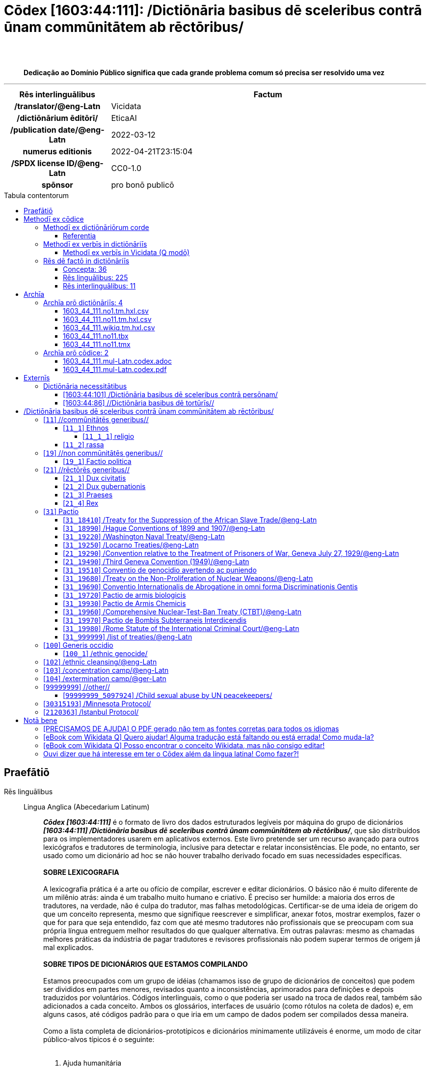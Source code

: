 = Cōdex [1603:44:111]: /Dictiōnāria basibus dē sceleribus contrā ūnam commūnitātem ab rēctōribus/
:doctype: book
:title: Cōdex [1603:44:111]: /Dictiōnāria basibus dē sceleribus contrā ūnam commūnitātem ab rēctōribus/
:lang: la
:toc: macro
:toclevels: 5
:toc-title: Tabula contentorum
:table-caption: Tabula
:figure-caption: Pictūra
:example-caption: Exemplum
:last-update-label: Renovatio
:version-label: Versiō
:appendix-caption: Appendix
:source-highlighter: rouge
:warning-caption: Hic sunt dracones
:tip-caption: Commendātum
:front-cover-image: image:1603_44_111.mul-Latn.codex.svg["Cōdex [1603_44_111]: /Dictiōnāria basibus dē sceleribus contrā ūnam commūnitātem ab rēctōribus/",1050,1600]




{nbsp} +
{nbsp} +
[quote]
**Dedicação ao Domínio Público significa que cada grande problema comum só precisa ser resolvido uma vez**

'''

[%header,cols="25h,~a"]
|===
|
Rēs interlinguālibus
|
Factum

|
/translator/@eng-Latn
|
Vicidata

|
/dictiōnārium ēditōrī/
|
EticaAI

|
/publication date/@eng-Latn
|
2022-03-12

|
numerus editionis
|
2022-04-21T23:15:04

|
/SPDX license ID/@eng-Latn
|
CC0-1.0

|
spōnsor
|
pro bonō publicō

|===


ifndef::backend-epub3[]
<<<
toc::[]
<<<
endif::[]


[id=0_999_1603_1]
== Praefātiō 

Rēs linguālibus::
  Lingua Anglica (Abecedarium Latinum):::
    _**Cōdex [1603:44:111]**_ é o formato de livro dos dados estruturados legíveis por máquina do grupo de dicionários _**[1603:44:111] /Dictiōnāria basibus dē sceleribus contrā ūnam commūnitātem ab rēctōribus/**_, que são distribuídos para os implementadores usarem em aplicativos externos. Este livro pretende ser um recurso avançado para outros lexicógrafos e tradutores de terminologia, inclusive para detectar e relatar inconsistências. Ele pode, no entanto, ser usado como um dicionário ad hoc se não houver trabalho derivado focado em suas necessidades específicas.
    +++<br><br>+++
    **SOBRE LEXICOGRAFIA**
    +++<br><br>+++
    A lexicografia prática é a arte ou ofício de compilar, escrever e editar dicionários. O básico não é muito diferente de um milênio atrás: ainda é um trabalho muito humano e criativo. É preciso ser humilde: a maioria dos erros de tradutores, na verdade, não é culpa do tradutor, mas falhas metodológicas. Certificar-se de uma ideia de origem do que um conceito representa, mesmo que signifique reescrever e simplificar, anexar fotos, mostrar exemplos, fazer o que for para que seja entendido, faz com que até mesmo tradutores não profissionais que se preocupam com sua própria língua entreguem melhor resultados do que qualquer alternativa. Em outras palavras: mesmo as chamadas melhores práticas da indústria de pagar tradutores e revisores profissionais não podem superar termos de origem já mal explicados.
    +++<br><br>+++
    **SOBRE TIPOS DE DICIONÁRIOS QUE ESTAMOS COMPILANDO**
    +++<br><br>+++
    Estamos preocupados com um grupo de idéias (chamamos isso de grupo de dicionários de conceitos) que podem ser divididos em partes menores, revisados quanto a inconsistências, aprimorados para definições e depois traduzidos por voluntários. Códigos interlinguais, como o que poderia ser usado na troca de dados real, também são adicionados a cada conceito. Ambos os glossários, interfaces de usuário (como rótulos na coleta de dados) e, em alguns casos, até códigos padrão para o que iria em um campo de dados podem ser compilados dessa maneira.
    +++<br><br>+++
    Como a lista completa de dicionários-prototípicos e dicionários minimamente utilizáveis é enorme, um modo de citar público-alvos típicos é o seguinte:
    +++<br><br>+++
    . Ajuda humanitária
    . Ajuda ao desenvolvimento
    . Direitos humanos
    . Socorro militar (ou conceitos relacionados a conflitos e resolução de conflitos)
    +++<br><br>+++
    Os itens 1, 2 e 4 https://en.m.wikipedia.org/wiki/Humanitarian-Development_Nexus[são algumas vezes referidos como _nexus_] e são frequentemente encontrados ajudando _crise humanitária_. Já que a maioria dos colaboradores cujas ideias e críticas válidas são voluntárias, então 3 (direitos humanos, como na Anistia Internacional) para diferenciar do humanitarismo (como o Movimento da Cruz Vermelha é referência).
    +++<br><br>+++
    Observe que **dicionários não são guias de uso**. As instruções, quando existem, são principalmente dedicadas a lexicógrafos e tradutores.
    +++<br><br>+++
    **/PRO BONŌ PUBLICŌ/@lat-Latn**
    +++<br><br>+++
    As pessoas lexicógrafas deste trabalho são voluntárias, fazendo-o gratuitamente, pro bonō publicō, e não aceitam doações por causa dos dicionários reutilizáveis ​​de todos. O trabalho anterior existente muitas vezes é baseado em livros antigos de domínio público. A maioria dos tradutores de terminologia já seriam voluntários porque acreditam em uma causa. A melhor maneira de inspirar a colaboração é sermos nós mesmos exemplos.
    +++<br><br>+++
    Há um aspecto não moralista, bastante simples de entender: quão caro seria pagar pelo trabalho de todos considerando que é viável em mais de 200 idiomas? A logística para decidir quem deve ser pago, depois a transferência de dinheiro em todo o mundo (pode incluir pessoas de países embargados), depois os mecanismos tradicionais de auditoria para verificar o uso indevido que os doadores esperam, existe? Em terminologia especial (os próprios termos do dicionário) e tantas línguas, não existe dinheiro suficiente nem humanos interessados ​​em ser coordenadores.


<<<

== Methodī ex cōdice
=== Methodī ex dictiōnāriōrum corde
Rēs interlinguālibus::
  /scope and content/@eng-Latn:::
    `+/Dictiōnāria basibus dē sceleribus contrā ūnam commūnitātem ab rēctōribus/+` (literal English translation: _Basic dictionaries about crimes against one community by rulers_) contains basic (id est, not fully detailed) concepts about crimes against **one** community of humans because of their membership (de facto or perceived) to be part of the community by rulers (which are supposed to protect a reign which that community is part of). 
    +++<br><br>+++
    A more well known term to describe the concepts here could be _Crimes against humanity_, however both [[1603:44:101]] and [[1603:44:111]] intentionally avoid terminology in Latin based on the root term _human_ to avoid confusion while having freedom to be stricter.



==== Referentia
Referēns 1::
  /reference URL/@eng-Latn:::
    link:urn:1603:44:101[]
  Linguae multiplīs (Scrīptum incognitō):::
    /The _[1603:44:101] //Dictiōnāria basibus de scielus contrā persōnam// _is the group of dictionaries focused at individual level/@eng-Latn


=== Methodī ex verbīs in dictiōnāriīs
NOTE: /At the moment, there is no workflow to use https://www.wikidata.org/wiki/Wikidata:Lexicographical_data[Wikidata lexicographical data], which actually could be used as storage for stricter nomenclature. The current implementations use only Wikidata concepts, the Q-items./@eng-Latn

==== Methodī ex verbīs in Vicidata (Q modō)
Rēs linguālibus::
  Lingua Anglica (Abecedarium Latinum):::
    The ***[1603:44:111] /Dictiōnāria basibus dē sceleribus contrā ūnam commūnitātem ab rēctōribus/*** uses Wikidata as one strategy to conciliate language terms for one or more of it's concepts.
    +++<br><br>+++
    This means that this book, and related dictionaries data files require periodic updates to, at bare minimum, synchronize and re-share up to date translations.
    +++<br><br>+++
    **How reliable are the community translations (Wikidata source)?**
    +++<br><br>+++
    The short, default answer is: **they are reliable**, even in cases of no authoritative translations for each subject.
    +++<br><br>+++
    As reference, it is likely a professional translator (without access to Wikipedia or Internal terminology bases of the control organizations) would deliver lower quality results if you do blind tests. This is possible because not just the average public, but even terminologists and professional translators help Wikipedia (and implicitly Wikidata).
    +++<br><br>+++
    However, even when the result is correct, the current version needs improved differentiation, at minimum, acronym and long form. For major organizations, features such as __P1813 short names__ exist, but are not yet compiled with the current dataset.
    +++<br><br>+++
    **Major reasons for "wrong translations" are not translators fault**
    +++<br><br>+++
    TIP: As a rule of thumb, for already very defined concepts where you, as human, can manually verify one or more translated terms as a decent result, the other translations are likely to be acceptable. Dictionaries with edge cases (such as disputed territory names) would have further explanation.
    +++<br><br>+++
    The main reason for "wrong translations" are poorly defined concepts used to explain for community translators how to generate terminology translations. This would make existing translations from Wikidata (used not just by us) inconsistent. The second reason is if the dictionaries use translations for concepts without a strict match; in other words, if we make stricter definitions of what concept means but reuse Wikidada less exact terms. There are also issues when entire languages are encoded with wrong codes. Note that all these cases **wrong translations are strictly NOT translators fault, but lexicography fault**.
    +++<br><br>+++
    It is still possible to have strict translation level errors. But even if we point users how to correct Wikidata/Wikipedia (based on better contextual explanation of a concept, such as this book), the requirements to say the previous term was objectively a wrong human translation error (if following our seriousness on dictionary-building) are very high.
    +++<br><br>+++
    From the point of view of data conciliation, the following methodology is used to release the terminology translations with the main concept table.
    +++<br><br>+++
    . The main handcrafted lexicographical table (explained on previous topic), also provided on `1603_44_111.no1.tm.hxl.csv`, may reference Wiki QID.
    . Every unique QID of  `1603_44_111.no1.tm.hxl.csv`, together with language codes from [`1603:1:51`] (which requires knowing human languages), is used to prepare an SPARQL query optimized to run on https://query.wikidata.org/[Wikidata Query Service]. The query is so huge that it is not viable to "Try it" links (URL overlong), such https://www.wikidata.org/wiki/Wikidata:SPARQL_query_service/queries/examples[as what you would find on Wikidata Tutorials], ***but*** it works!
    .. Note that the knowledge is free, the translations are there, but the multilingual humanitarian needs may lack people to prepare the files and shares then for general use.
    . The query result, with all QIDs and term labels, is shared as `1603_44_111.wikiq.tm.hxl.csv`
    . The community reviewed translations of each singular QID is pre-compiled on an individual file `1603_44_111.wikiq.tm.hxl.csv`
    . `1603_44_111.no1.tm.hxl.csv` plus `1603_44_111.wikiq.tm.hxl.csv` created `1603_44_111.no11.tm.hxl.csv`


=== Rēs dē factō in dictiōnāriīs
==== Concepta: 36

==== Rēs linguālibus: 225

[%header,cols="15h,25a,~,17"]
|===
|
Cōdex linguae
|
Glotto cōdicī +++<br>+++ ISO 639-3 +++<br>+++ Wiki QID cōdicī
|
Nōmen Latīnum
|
Concepta

|
mul-Zyyy
|

+++<br>+++
https://iso639-3.sil.org/code/mul[mul]
+++<br>+++ 
|
Linguae multiplīs (Scrīptum incognitō)
|
38

|
ara-Arab
|
https://glottolog.org/resource/languoid/id/arab1395[arab1395]
+++<br>+++
https://iso639-3.sil.org/code/ara[ara]
+++<br>+++ https://www.wikidata.org/wiki/Q13955[Q13955]
|
Macrolingua Arabica (Abecedarium Arabicum)
|
28

|
hye-Armn
|
https://glottolog.org/resource/languoid/id/nucl1235[nucl1235]
+++<br>+++
https://iso639-3.sil.org/code/hye[hye]
+++<br>+++ https://www.wikidata.org/wiki/Q8785[Q8785]
|
Lingua Armenia (Alphabetum Armenium)
|
17

|
ben-Beng
|
https://glottolog.org/resource/languoid/id/beng1280[beng1280]
+++<br>+++
https://iso639-3.sil.org/code/ben[ben]
+++<br>+++ https://www.wikidata.org/wiki/Q9610[Q9610]
|
Lingua Bengali (/ISO 15924 Beng/)
|
13

|
rus-Cyrl
|
https://glottolog.org/resource/languoid/id/russ1263[russ1263]
+++<br>+++
https://iso639-3.sil.org/code/rus[rus]
+++<br>+++ https://www.wikidata.org/wiki/Q7737[Q7737]
|
Lingua Russica (Abecedarium Cyrillicum)
|
27

|
hin-Deva
|
https://glottolog.org/resource/languoid/id/hind1269[hind1269]
+++<br>+++
https://iso639-3.sil.org/code/hin[hin]
+++<br>+++ https://www.wikidata.org/wiki/Q1568[Q1568]
|
Lingua Hindica (Devanāgarī)
|
13

|
amh-Ethi
|
https://glottolog.org/resource/languoid/id/amha1245[amha1245]
+++<br>+++
https://iso639-3.sil.org/code/amh[amh]
+++<br>+++ https://www.wikidata.org/wiki/Q28244[Q28244]
|
Lingua Amharica (/ISO 15924 Ethi/)
|
4

|
kat-Geor
|
https://glottolog.org/resource/languoid/id/nucl1302[nucl1302]
+++<br>+++
https://iso639-3.sil.org/code/kat[kat]
+++<br>+++ https://www.wikidata.org/wiki/Q8108[Q8108]
|
Lingua Georgiana (Abecedarium Georgianum)
|
13

|
guj-Gujr
|
https://glottolog.org/resource/languoid/id/guja1252[guja1252]
+++<br>+++
https://iso639-3.sil.org/code/guj[guj]
+++<br>+++ https://www.wikidata.org/wiki/Q5137[Q5137]
|
Lingua Gujaratensis (/ISO 15924 Gujr/)
|
4

|
pan-Guru
|
https://glottolog.org/resource/languoid/id/panj1256[panj1256]
+++<br>+++
https://iso639-3.sil.org/code/pan[pan]
+++<br>+++ https://www.wikidata.org/wiki/Q58635[Q58635]
|
Lingua Paniabica (/ISO 15924 Guru/)
|
7

|
kan-Knda
|
https://glottolog.org/resource/languoid/id/nucl1305[nucl1305]
+++<br>+++
https://iso639-3.sil.org/code/kan[kan]
+++<br>+++ https://www.wikidata.org/wiki/Q33673[Q33673]
|
Lingua Cannadica (/ISO 15924 Knda/)
|
7

|
kor-Hang
|
https://glottolog.org/resource/languoid/id/kore1280[kore1280]
+++<br>+++
https://iso639-3.sil.org/code/kor[kor]
+++<br>+++ https://www.wikidata.org/wiki/Q9176[Q9176]
|
Lingua Coreana (Abecedarium Coreanum)
|
25

|
lzh-Hant
|
https://glottolog.org/resource/languoid/id/lite1248[lite1248]
+++<br>+++
https://iso639-3.sil.org/code/lzh[lzh]
+++<br>+++ https://www.wikidata.org/wiki/Q37041[Q37041]
|
Lingua Sinica classica (/ISO 15924 Hant/)
|
4

|
heb-Hebr
|
https://glottolog.org/resource/languoid/id/hebr1245[hebr1245]
+++<br>+++
https://iso639-3.sil.org/code/heb[heb]
+++<br>+++ https://www.wikidata.org/wiki/Q9288[Q9288]
|
Lingua Hebraica (Alphabetum Hebraicum)
|
25

|
khm-Khmr
|
https://glottolog.org/resource/languoid/id/cent1989[cent1989]
+++<br>+++
https://iso639-3.sil.org/code/khm[khm]
+++<br>+++ https://www.wikidata.org/wiki/Q9205[Q9205]
|
Lingua Khmer (/ISO 15924 Khmr/)
|
4

|
lao-Laoo
|
https://glottolog.org/resource/languoid/id/laoo1244[laoo1244]
+++<br>+++
https://iso639-3.sil.org/code/lao[lao]
+++<br>+++ https://www.wikidata.org/wiki/Q9211[Q9211]
|
/Lao language/ (/ISO 15924 Laoo/)
|
1

|
lat-Latn
|
https://glottolog.org/resource/languoid/id/lati1261[lati1261]
+++<br>+++
https://iso639-3.sil.org/code/lat[lat]
+++<br>+++ https://www.wikidata.org/wiki/Q397[Q397]
|
Lingua Latina (Abecedarium Latinum)
|
15

|
mni-Mtei
|
https://glottolog.org/resource/languoid/id/mani1292[mani1292]
+++<br>+++
https://iso639-3.sil.org/code/mni[mni]
+++<br>+++ https://www.wikidata.org/wiki/Q33868[Q33868]
|
Lingua Meitei (/ISO 15924 Mtei/)
|
1

|
mnw-Mymr
|
https://glottolog.org/resource/languoid/id/monn1252[monn1252]
+++<br>+++
https://iso639-3.sil.org/code/mnw[mnw]
+++<br>+++ https://www.wikidata.org/wiki/Q13349[Q13349]
|
/Mon language/ (/ISO 15924 Mymr/)
|
2

|
nqo-Nkoo
|
https://glottolog.org/resource/languoid/id/nkoa1234[nkoa1234]
+++<br>+++
https://iso639-3.sil.org/code/nqo[nqo]
+++<br>+++ https://www.wikidata.org/wiki/Q18546266[Q18546266]
|
/N'Ko/ (/ISO 15924 Nkoo/)
|
6

|
sat-Olck
|
https://glottolog.org/resource/languoid/id/sant1410[sant1410]
+++<br>+++
https://iso639-3.sil.org/code/sat[sat]
+++<br>+++ https://www.wikidata.org/wiki/Q33965[Q33965]
|
Lingua Santali (/ISO 15924 Olck/)
|
2

|
ori-Orya
|

+++<br>+++
https://iso639-3.sil.org/code/ori[ori]
+++<br>+++ https://www.wikidata.org/wiki/Q33810[Q33810]
|
Macrolingua Orissensis (/ISO 15924 Orya/)
|
5

|
sin-Sinh
|
https://glottolog.org/resource/languoid/id/sinh1246[sinh1246]
+++<br>+++
https://iso639-3.sil.org/code/sin[sin]
+++<br>+++ https://www.wikidata.org/wiki/Q13267[Q13267]
|
Lingua Singhalensis (/ISO 15924 Sinh/)
|
8

|
tam-Taml
|
https://glottolog.org/resource/languoid/id/tami1289[tami1289]
+++<br>+++
https://iso639-3.sil.org/code/tam[tam]
+++<br>+++ https://www.wikidata.org/wiki/Q5885[Q5885]
|
Lingua Tamulica (/ISO 15924 Taml/)
|
15

|
tel-Telu
|
https://glottolog.org/resource/languoid/id/telu1262[telu1262]
+++<br>+++
https://iso639-3.sil.org/code/tel[tel]
+++<br>+++ https://www.wikidata.org/wiki/Q8097[Q8097]
|
Lingua Telingana (/ISO 15924 Telu/)
|
5

|
tha-Thai
|
https://glottolog.org/resource/languoid/id/thai1261[thai1261]
+++<br>+++
https://iso639-3.sil.org/code/tha[tha]
+++<br>+++ https://www.wikidata.org/wiki/Q9217[Q9217]
|
Lingua Thai (/ISO 15924 Thai/)
|
19

|
bod-Tibt
|
https://glottolog.org/resource/languoid/id/tibe1272[tibe1272]
+++<br>+++
https://iso639-3.sil.org/code/bod[bod]
+++<br>+++ https://www.wikidata.org/wiki/Q34271[Q34271]
|
Lingua Tibetana (Scriptura Tibetana)
|
1

|
san-Zyyy
|
https://glottolog.org/resource/languoid/id/sans1269[sans1269]
+++<br>+++
https://iso639-3.sil.org/code/san[san]
+++<br>+++ https://www.wikidata.org/wiki/Q11059[Q11059]
|
Lingua Sanscrita (/ISO 15924 Zyyy/)
|
3

|
zho-Zyyy
|
https://glottolog.org/resource/languoid/id/sini1245[sini1245]
+++<br>+++
https://iso639-3.sil.org/code/zho[zho]
+++<br>+++ https://www.wikidata.org/wiki/Q7850[Q7850]
|
/Macrolingua Sinicae (/ISO 15924 Zyyy/)/
|
27

|
por-Latn
|
https://glottolog.org/resource/languoid/id/port1283[port1283]
+++<br>+++
https://iso639-3.sil.org/code/por[por]
+++<br>+++ https://www.wikidata.org/wiki/Q5146[Q5146]
|
Lingua Lusitana (Abecedarium Latinum)
|
24

|
eng-Latn
|
https://glottolog.org/resource/languoid/id/stan1293[stan1293]
+++<br>+++
https://iso639-3.sil.org/code/eng[eng]
+++<br>+++ https://www.wikidata.org/wiki/Q1860[Q1860]
|
Lingua Anglica (Abecedarium Latinum)
|
34

|
fra-Latn
|
https://glottolog.org/resource/languoid/id/stan1290[stan1290]
+++<br>+++
https://iso639-3.sil.org/code/fra[fra]
+++<br>+++ https://www.wikidata.org/wiki/Q150[Q150]
|
Lingua Francogallica (Abecedarium Latinum)
|
28

|
nld-Latn
|
https://glottolog.org/resource/languoid/id/mode1257[mode1257]
+++<br>+++
https://iso639-3.sil.org/code/nld[nld]
+++<br>+++ https://www.wikidata.org/wiki/Q7411[Q7411]
|
Lingua Batavica (Abecedarium Latinum)
|
28

|
deu-Latn
|
https://glottolog.org/resource/languoid/id/stan1295[stan1295]
+++<br>+++
https://iso639-3.sil.org/code/deu[deu]
+++<br>+++ https://www.wikidata.org/wiki/Q188[Q188]
|
Lingua Germanica (Abecedarium Latinum)
|
27

|
spa-Latn
|
https://glottolog.org/resource/languoid/id/stan1288[stan1288]
+++<br>+++
https://iso639-3.sil.org/code/spa[spa]
+++<br>+++ https://www.wikidata.org/wiki/Q1321[Q1321]
|
Lingua Hispanica (Abecedarium Latinum)
|
30

|
ita-Latn
|
https://glottolog.org/resource/languoid/id/ital1282[ital1282]
+++<br>+++
https://iso639-3.sil.org/code/ita[ita]
+++<br>+++ https://www.wikidata.org/wiki/Q652[Q652]
|
Lingua Italiana (Abecedarium Latinum)
|
24

|
gle-Latn
|
https://glottolog.org/resource/languoid/id/iris1253[iris1253]
+++<br>+++
https://iso639-3.sil.org/code/gle[gle]
+++<br>+++ https://www.wikidata.org/wiki/Q9142[Q9142]
|
Lingua Hibernica (Abecedarium Latinum)
|
13

|
swe-Latn
|
https://glottolog.org/resource/languoid/id/swed1254[swed1254]
+++<br>+++
https://iso639-3.sil.org/code/swe[swe]
+++<br>+++ https://www.wikidata.org/wiki/Q9027[Q9027]
|
Lingua Suecica (Abecedarium Latinum)
|
21

|
ceb-Latn
|
https://glottolog.org/resource/languoid/id/cebu1242[cebu1242]
+++<br>+++
https://iso639-3.sil.org/code/ceb[ceb]
+++<br>+++ https://www.wikidata.org/wiki/Q33239[Q33239]
|
Lingua Caebuana (Abecedarium Latinum)
|
1

|
sqi-Latn
|
https://glottolog.org/resource/languoid/id/alba1267[alba1267]
+++<br>+++
https://iso639-3.sil.org/code/sqi[sqi]
+++<br>+++ https://www.wikidata.org/wiki/Q8748[Q8748]
|
Macrolingua Albanica (/Abecedarium Latinum/)
|
10

|
pol-Latn
|
https://glottolog.org/resource/languoid/id/poli1260[poli1260]
+++<br>+++
https://iso639-3.sil.org/code/pol[pol]
+++<br>+++ https://www.wikidata.org/wiki/Q809[Q809]
|
Lingua Polonica (Abecedarium Latinum)
|
23

|
fin-Latn
|
https://glottolog.org/resource/languoid/id/finn1318[finn1318]
+++<br>+++
https://iso639-3.sil.org/code/fin[fin]
+++<br>+++ https://www.wikidata.org/wiki/Q1412[Q1412]
|
Lingua Finnica (Abecedarium Latinum)
|
21

|
ron-Latn
|
https://glottolog.org/resource/languoid/id/roma1327[roma1327]
+++<br>+++
https://iso639-3.sil.org/code/ron[ron]
+++<br>+++ https://www.wikidata.org/wiki/Q7913[Q7913]
|
Lingua Dacoromanica (Abecedarium Latinum)
|
21

|
vie-Latn
|
https://glottolog.org/resource/languoid/id/viet1252[viet1252]
+++<br>+++
https://iso639-3.sil.org/code/vie[vie]
+++<br>+++ https://www.wikidata.org/wiki/Q9199[Q9199]
|
Lingua Vietnamensis (Abecedarium Latinum)
|
21

|
cat-Latn
|
https://glottolog.org/resource/languoid/id/stan1289[stan1289]
+++<br>+++
https://iso639-3.sil.org/code/cat[cat]
+++<br>+++ https://www.wikidata.org/wiki/Q7026[Q7026]
|
Lingua Catalana (Abecedarium Latinum)
|
23

|
ukr-Cyrl
|
https://glottolog.org/resource/languoid/id/ukra1253[ukra1253]
+++<br>+++
https://iso639-3.sil.org/code/ukr[ukr]
+++<br>+++ https://www.wikidata.org/wiki/Q8798[Q8798]
|
Lingua Ucrainica (Abecedarium Cyrillicum)
|
27

|
bul-Cyrl
|
https://glottolog.org/resource/languoid/id/bulg1262[bulg1262]
+++<br>+++
https://iso639-3.sil.org/code/bul[bul]
+++<br>+++ https://www.wikidata.org/wiki/Q7918[Q7918]
|
Lingua Bulgarica (Abecedarium Cyrillicum)
|
18

|
slv-Latn
|
https://glottolog.org/resource/languoid/id/slov1268[slov1268]
+++<br>+++
https://iso639-3.sil.org/code/slv[slv]
+++<br>+++ https://www.wikidata.org/wiki/Q9063[Q9063]
|
Lingua Slovena (Abecedarium Latinum)
|
15

|
war-Latn
|
https://glottolog.org/resource/languoid/id/wara1300[wara1300]
+++<br>+++
https://iso639-3.sil.org/code/war[war]
+++<br>+++ https://www.wikidata.org/wiki/Q34279[Q34279]
|
/Waray language/ (Abecedarium Latinum)
|
5

|
nob-Latn
|
https://glottolog.org/resource/languoid/id/norw1259[norw1259]
+++<br>+++
https://iso639-3.sil.org/code/nob[nob]
+++<br>+++ https://www.wikidata.org/wiki/Q25167[Q25167]
|
/Bokmål/ (Abecedarium Latinum)
|
21

|
ces-Latn
|
https://glottolog.org/resource/languoid/id/czec1258[czec1258]
+++<br>+++
https://iso639-3.sil.org/code/ces[ces]
+++<br>+++ https://www.wikidata.org/wiki/Q9056[Q9056]
|
Lingua Bohemica (Abecedarium Latinum)
|
24

|
dan-Latn
|
https://glottolog.org/resource/languoid/id/dani1285[dani1285]
+++<br>+++
https://iso639-3.sil.org/code/dan[dan]
+++<br>+++ https://www.wikidata.org/wiki/Q9035[Q9035]
|
Lingua Danica (Abecedarium Latinum)
|
20

|
jpn-Jpan
|
https://glottolog.org/resource/languoid/id/nucl1643[nucl1643]
+++<br>+++
https://iso639-3.sil.org/code/jpn[jpn]
+++<br>+++ https://www.wikidata.org/wiki/Q5287[Q5287]
|
Lingua Iaponica (Scriptura Iaponica)
|
27

|
nno-Latn
|
https://glottolog.org/resource/languoid/id/norw1262[norw1262]
+++<br>+++
https://iso639-3.sil.org/code/nno[nno]
+++<br>+++ https://www.wikidata.org/wiki/Q25164[Q25164]
|
/Nynorsk/ (Abecedarium Latinum)
|
16

|
mal-Mlym
|
https://glottolog.org/resource/languoid/id/mala1464[mala1464]
+++<br>+++
https://iso639-3.sil.org/code/mal[mal]
+++<br>+++ https://www.wikidata.org/wiki/Q36236[Q36236]
|
Lingua Malabarica (/Malayalam script/)
|
7

|
ind-Latn
|
https://glottolog.org/resource/languoid/id/indo1316[indo1316]
+++<br>+++
https://iso639-3.sil.org/code/ind[ind]
+++<br>+++ https://www.wikidata.org/wiki/Q9240[Q9240]
|
Lingua Indonesiana (Abecedarium Latinum)
|
26

|
fas-Zyyy
|

+++<br>+++
https://iso639-3.sil.org/code/fas[fas]
+++<br>+++ https://www.wikidata.org/wiki/Q9168[Q9168]
|
Macrolingua Persica (//Abecedarium Arabicum//)
|
24

|
hun-Latn
|
https://glottolog.org/resource/languoid/id/hung1274[hung1274]
+++<br>+++
https://iso639-3.sil.org/code/hun[hun]
+++<br>+++ https://www.wikidata.org/wiki/Q9067[Q9067]
|
Lingua Hungarica (Abecedarium Latinum)
|
18

|
eus-Latn
|
https://glottolog.org/resource/languoid/id/basq1248[basq1248]
+++<br>+++
https://iso639-3.sil.org/code/eus[eus]
+++<br>+++ https://www.wikidata.org/wiki/Q8752[Q8752]
|
Lingua Vasconica (Abecedarium Latinum)
|
15

|
cym-Latn
|
https://glottolog.org/resource/languoid/id/wels1247[wels1247]
+++<br>+++
https://iso639-3.sil.org/code/cym[cym]
+++<br>+++ https://www.wikidata.org/wiki/Q9309[Q9309]
|
Lingua Cambrica (Abecedarium Latinum)
|
12

|
glg-Latn
|
https://glottolog.org/resource/languoid/id/gali1258[gali1258]
+++<br>+++
https://iso639-3.sil.org/code/glg[glg]
+++<br>+++ https://www.wikidata.org/wiki/Q9307[Q9307]
|
Lingua Gallaica (Abecedarium Latinum)
|
13

|
slk-Latn
|
https://glottolog.org/resource/languoid/id/slov1269[slov1269]
+++<br>+++
https://iso639-3.sil.org/code/slk[slk]
+++<br>+++ https://www.wikidata.org/wiki/Q9058[Q9058]
|
Lingua Slovaca (Abecedarium Latinum)
|
13

|
epo-Latn
|
https://glottolog.org/resource/languoid/id/espe1235[espe1235]
+++<br>+++
https://iso639-3.sil.org/code/epo[epo]
+++<br>+++ https://www.wikidata.org/wiki/Q143[Q143]
|
Lingua Esperantica (Abecedarium Latinum)
|
21

|
msa-Zyyy
|

+++<br>+++
https://iso639-3.sil.org/code/msa[msa]
+++<br>+++ https://www.wikidata.org/wiki/Q9237[Q9237]
|
Macrolingua Malayana (/ISO 15924 Zyyy/)
|
19

|
est-Latn
|

+++<br>+++
https://iso639-3.sil.org/code/est[est]
+++<br>+++ https://www.wikidata.org/wiki/Q9072[Q9072]
|
Macrolingua Estonica (Abecedarium Latinum)
|
18

|
hrv-Latn
|
https://glottolog.org/resource/languoid/id/croa1245[croa1245]
+++<br>+++
https://iso639-3.sil.org/code/hrv[hrv]
+++<br>+++ https://www.wikidata.org/wiki/Q6654[Q6654]
|
Lingua Croatica (Abecedarium Latinum)
|
16

|
tur-Latn
|
https://glottolog.org/resource/languoid/id/nucl1301[nucl1301]
+++<br>+++
https://iso639-3.sil.org/code/tur[tur]
+++<br>+++ https://www.wikidata.org/wiki/Q256[Q256]
|
Lingua Turcica (Abecedarium Latinum)
|
26

|
nds-Latn
|
https://glottolog.org/resource/languoid/id/lowg1239[lowg1239]
+++<br>+++
https://iso639-3.sil.org/code/nds[nds]
+++<br>+++ https://www.wikidata.org/wiki/Q25433[Q25433]
|
Lingua Saxonica (Abecedarium Latinum)
|
5

|
oci-Latn
|
https://glottolog.org/resource/languoid/id/occi1239[occi1239]
+++<br>+++
https://iso639-3.sil.org/code/oci[oci]
+++<br>+++ https://www.wikidata.org/wiki/Q14185[Q14185]
|
Lingua Occitana (Abecedarium Latinum)
|
9

|
bre-Latn
|
https://glottolog.org/resource/languoid/id/bret1244[bret1244]
+++<br>+++
https://iso639-3.sil.org/code/bre[bre]
+++<br>+++ https://www.wikidata.org/wiki/Q12107[Q12107]
|
Lingua Britonica (Abecedarium Latinum)
|
9

|
arz-Latn
|
https://glottolog.org/resource/languoid/id/egyp1253[egyp1253]
+++<br>+++
https://iso639-3.sil.org/code/arz[arz]
+++<br>+++ https://www.wikidata.org/wiki/Q29919[Q29919]
|
/Egyptian Arabic/ (Abecedarium Arabicum)
|
8

|
afr-Latn
|
https://glottolog.org/resource/languoid/id/afri1274[afri1274]
+++<br>+++
https://iso639-3.sil.org/code/afr[afr]
+++<br>+++ https://www.wikidata.org/wiki/Q14196[Q14196]
|
Lingua Batava Capitensis (Abecedarium Latinum)
|
9

|
ltz-Latn
|
https://glottolog.org/resource/languoid/id/luxe1241[luxe1241]
+++<br>+++
https://iso639-3.sil.org/code/ltz[ltz]
+++<br>+++ https://www.wikidata.org/wiki/Q9051[Q9051]
|
Lingua Luxemburgensis (Abecedarium Latinum)
|
8

|
sco-Latn
|
https://glottolog.org/resource/languoid/id/scot1243[scot1243]
+++<br>+++
https://iso639-3.sil.org/code/sco[sco]
+++<br>+++ https://www.wikidata.org/wiki/Q14549[Q14549]
|
Lingua Scotica quae Teutonica (Abecedarium Latinum)
|
9

|
bar-Latn
|
https://glottolog.org/resource/languoid/id/bava1246[bava1246]
+++<br>+++
https://iso639-3.sil.org/code/bar[bar]
+++<br>+++ https://www.wikidata.org/wiki/Q29540[Q29540]
|
Lingua Bavarica (Abecedarium Latinum)
|
4

|
arg-Latn
|
https://glottolog.org/resource/languoid/id/arag1245[arag1245]
+++<br>+++
https://iso639-3.sil.org/code/arg[arg]
+++<br>+++ https://www.wikidata.org/wiki/Q8765[Q8765]
|
Lingua Aragonensis (Abecedarium Latinum)
|
3

|
zho-Hant
|

+++<br>+++
https://iso639-3.sil.org/code/zho[zho]
+++<br>+++ https://www.wikidata.org/wiki/Q18130932[Q18130932]
|
//Traditional Chinese// (/ISO 15924 Hant/)
|
19

|
pap-Latn
|
https://glottolog.org/resource/languoid/id/papi1253[papi1253]
+++<br>+++
https://iso639-3.sil.org/code/pap[pap]
+++<br>+++ https://www.wikidata.org/wiki/Q33856[Q33856]
|
/lingua Papiamentica/ (Abecedarium Latinum)
|
4

|
cos-Latn
|
https://glottolog.org/resource/languoid/id/cors1241[cors1241]
+++<br>+++
https://iso639-3.sil.org/code/cos[cos]
+++<br>+++ https://www.wikidata.org/wiki/Q33111[Q33111]
|
Lingua Corsica (Abecedarium Latinum)
|
2

|
gsw-Latn
|
https://glottolog.org/resource/languoid/id/swis1247[swis1247]
+++<br>+++
https://iso639-3.sil.org/code/gsw[gsw]
+++<br>+++ https://www.wikidata.org/wiki/Q131339[Q131339]
|
Dialecti Alemannicae (Abecedarium Latinum)
|
7

|
isl-Latn
|
https://glottolog.org/resource/languoid/id/icel1247[icel1247]
+++<br>+++
https://iso639-3.sil.org/code/isl[isl]
+++<br>+++ https://www.wikidata.org/wiki/Q294[Q294]
|
Lingua Islandica (Abecedarium Latinum)
|
12

|
min-Latn
|
https://glottolog.org/resource/languoid/id/mina1268[mina1268]
+++<br>+++
https://iso639-3.sil.org/code/min[min]
+++<br>+++ https://www.wikidata.org/wiki/Q13324[Q13324]
|
/Minangkabau language/ (Abecedarium Latinum)
|
2

|
roh-Latn
|
https://glottolog.org/resource/languoid/id/roma1326[roma1326]
+++<br>+++
https://iso639-3.sil.org/code/roh[roh]
+++<br>+++ https://www.wikidata.org/wiki/Q13199[Q13199]
|
Lingua Rhaetica (Abecedarium Latinum)
|
2

|
vec-Latn
|
https://glottolog.org/resource/languoid/id/vene1258[vene1258]
+++<br>+++
https://iso639-3.sil.org/code/vec[vec]
+++<br>+++ https://www.wikidata.org/wiki/Q32724[Q32724]
|
Lingua Veneta (Abecedarium Latinum)
|
11

|
pms-Latn
|
https://glottolog.org/resource/languoid/id/piem1238[piem1238]
+++<br>+++
https://iso639-3.sil.org/code/pms[pms]
+++<br>+++ https://www.wikidata.org/wiki/Q15085[Q15085]
|
Lingua Pedemontana (Abecedarium Latinum)
|
2

|
scn-Latn
|
https://glottolog.org/resource/languoid/id/sici1248[sici1248]
+++<br>+++
https://iso639-3.sil.org/code/scn[scn]
+++<br>+++ https://www.wikidata.org/wiki/Q33973[Q33973]
|
Lingua Sicula (Abecedarium Latinum)
|
5

|
srd-Latn
|

+++<br>+++
https://iso639-3.sil.org/code/srd[srd]
+++<br>+++ https://www.wikidata.org/wiki/Q33976[Q33976]
|
Macrolingua Sarda (Abecedarium Latinum)
|
3

|
gla-Latn
|
https://glottolog.org/resource/languoid/id/scot1245[scot1245]
+++<br>+++
https://iso639-3.sil.org/code/gla[gla]
+++<br>+++ https://www.wikidata.org/wiki/Q9314[Q9314]
|
Lingua Scotica seu Scotica Gadelica (Abecedarium Latinum)
|
7

|
lim-Latn
|
https://glottolog.org/resource/languoid/id/limb1263[limb1263]
+++<br>+++
https://iso639-3.sil.org/code/lim[lim]
+++<br>+++ https://www.wikidata.org/wiki/Q102172[Q102172]
|
Lingua Limburgica (Abecedarium Latinum)
|
9

|
wln-Latn
|
https://glottolog.org/resource/languoid/id/wall1255[wall1255]
+++<br>+++
https://iso639-3.sil.org/code/wln[wln]
+++<br>+++ https://www.wikidata.org/wiki/Q34219[Q34219]
|
Lingua Vallonica (Abecedarium Latinum)
|
4

|
srp-Latn
|
https://glottolog.org/resource/languoid/id/serb1264[serb1264]
+++<br>+++
https://iso639-3.sil.org/code/srp[srp]
+++<br>+++ https://www.wikidata.org/wiki/Q21161949[Q21161949]
|
/Serbian/ (Abecedarium Latinum)
|
10

|
nap-Latn
|
https://glottolog.org/resource/languoid/id/neap1235[neap1235]
+++<br>+++
https://iso639-3.sil.org/code/nap[nap]
+++<br>+++ https://www.wikidata.org/wiki/Q33845[Q33845]
|
Lingua Neapolitana (Abecedarium Latinum)
|
1

|
lij-Latn
|
https://glottolog.org/resource/languoid/id/ligu1248[ligu1248]
+++<br>+++
https://iso639-3.sil.org/code/lij[lij]
+++<br>+++ https://www.wikidata.org/wiki/Q36106[Q36106]
|
Lingua Ligustica (Abecedarium Latinum)
|
3

|
fur-Latn
|
https://glottolog.org/resource/languoid/id/friu1240[friu1240]
+++<br>+++
https://iso639-3.sil.org/code/fur[fur]
+++<br>+++ https://www.wikidata.org/wiki/Q33441[Q33441]
|
Lingua Foroiuliensis (Abecedarium Latinum)
|
1

|
kon-Latn
|

+++<br>+++
https://iso639-3.sil.org/code/kon[kon]
+++<br>+++ https://www.wikidata.org/wiki/Q33702[Q33702]
|
/Kongo macrolanguage/ (Abecedarium Latinum)
|
1

|
frp-Latn
|
https://glottolog.org/resource/languoid/id/fran1260[fran1260]
+++<br>+++
https://iso639-3.sil.org/code/frp[frp]
+++<br>+++ https://www.wikidata.org/wiki/Q15087[Q15087]
|
Lingua Arpitanica (Abecedarium Latinum)
|
1

|
wuu-Zyyy
|
https://glottolog.org/resource/languoid/id/wuch1236[wuch1236]
+++<br>+++
https://iso639-3.sil.org/code/wuu[wuu]
+++<br>+++ https://www.wikidata.org/wiki/Q34290[Q34290]
|
//Macrolingua Wu// (/ISO 15924 Zyyy/)
|
12

|
srp-Cyrl
|
https://glottolog.org/resource/languoid/id/serb1264[serb1264]
+++<br>+++
https://iso639-3.sil.org/code/srp[srp]
+++<br>+++ https://www.wikidata.org/wiki/Q9299[Q9299]
|
Lingua Serbica (Abecedarium Cyrillicum)
|
20

|
urd-Arab
|
https://glottolog.org/resource/languoid/id/urdu1245[urdu1245]
+++<br>+++
https://iso639-3.sil.org/code/urd[urd]
+++<br>+++ https://www.wikidata.org/wiki/Q1617[Q1617]
|
Lingua Urdu (Abecedarium Arabicum)
|
12

|
gan-Zyyy
|
https://glottolog.org/resource/languoid/id/ganc1239[ganc1239]
+++<br>+++
https://iso639-3.sil.org/code/gan[gan]
+++<br>+++ https://www.wikidata.org/wiki/Q33475[Q33475]
|
Lingua Gan (/ISO 15924 Zyyy/)
|
2

|
lit-Latn
|
https://glottolog.org/resource/languoid/id/lith1251[lith1251]
+++<br>+++
https://iso639-3.sil.org/code/lit[lit]
+++<br>+++ https://www.wikidata.org/wiki/Q9083[Q9083]
|
Lingua Lithuanica (Abecedarium Latinum)
|
17

|
hbs-Latn
|
https://glottolog.org/resource/languoid/id/sout1528[sout1528]
+++<br>+++
https://iso639-3.sil.org/code/hbs[hbs]
+++<br>+++ https://www.wikidata.org/wiki/Q9301[Q9301]
|
Macrolingua Serbocroatica (Abecedarium Latinum)
|
17

|
lav-Latn
|
https://glottolog.org/resource/languoid/id/latv1249[latv1249]
+++<br>+++
https://iso639-3.sil.org/code/lav[lav]
+++<br>+++ https://www.wikidata.org/wiki/Q9078[Q9078]
|
Macrolingua Lettonica (Abecedarium Latinum)
|
15

|
bos-Latn
|
https://glottolog.org/resource/languoid/id/bosn1245[bosn1245]
+++<br>+++
https://iso639-3.sil.org/code/bos[bos]
+++<br>+++ https://www.wikidata.org/wiki/Q9303[Q9303]
|
Lingua Bosnica (Abecedarium Latinum)
|
10

|
azb-Arab
|
https://glottolog.org/resource/languoid/id/sout2697[sout2697]
+++<br>+++
https://iso639-3.sil.org/code/azb[azb]
+++<br>+++ https://www.wikidata.org/wiki/Q3449805[Q3449805]
|
/South Azerbaijani/ (Abecedarium Arabicum)
|
6

|
jav-Latn
|
https://glottolog.org/resource/languoid/id/java1254[java1254]
+++<br>+++
https://iso639-3.sil.org/code/jav[jav]
+++<br>+++ https://www.wikidata.org/wiki/Q33549[Q33549]
|
Lingua Iavanica (Abecedarium Latinum)
|
6

|
ell-Grek
|
https://glottolog.org/resource/languoid/id/mode1248[mode1248]
+++<br>+++
https://iso639-3.sil.org/code/ell[ell]
+++<br>+++ https://www.wikidata.org/wiki/Q36510[Q36510]
|
Lingua Neograeca (Alphabetum Graecum)
|
22

|
sun-Latn
|
https://glottolog.org/resource/languoid/id/sund1252[sund1252]
+++<br>+++
https://iso639-3.sil.org/code/sun[sun]
+++<br>+++ https://www.wikidata.org/wiki/Q34002[Q34002]
|
/Sundanese language/ (Abecedarium Latinum)
|
2

|
fry-Latn
|
https://glottolog.org/resource/languoid/id/west2354[west2354]
+++<br>+++
https://iso639-3.sil.org/code/fry[fry]
+++<br>+++ https://www.wikidata.org/wiki/Q27175[Q27175]
|
Lingua Frisice occidentalis (Abecedarium Latinum)
|
10

|
ace-Latn
|
https://glottolog.org/resource/languoid/id/achi1257[achi1257]
+++<br>+++
https://iso639-3.sil.org/code/ace[ace]
+++<br>+++ https://www.wikidata.org/wiki/Q27683[Q27683]
|
/Acehnese language/ (Abecedarium Latinum)
|
1

|
jam-Latn
|
https://glottolog.org/resource/languoid/id/jama1262[jama1262]
+++<br>+++
https://iso639-3.sil.org/code/jam[jam]
+++<br>+++ https://www.wikidata.org/wiki/Q35939[Q35939]
|
Lingua creola Iamaicana (Abecedarium Latinum)
|
1

|
che-Cyrl
|
https://glottolog.org/resource/languoid/id/chec1245[chec1245]
+++<br>+++
https://iso639-3.sil.org/code/che[che]
+++<br>+++ https://www.wikidata.org/wiki/Q33350[Q33350]
|
Lingua Tsetsenica (Abecedarium Cyrillicum)
|
4

|
bel-Cyrl
|
https://glottolog.org/resource/languoid/id/bela1254[bela1254]
+++<br>+++
https://iso639-3.sil.org/code/bel[bel]
+++<br>+++ https://www.wikidata.org/wiki/Q9091[Q9091]
|
Lingua Ruthenica Alba (Abecedarium Cyrillicum)
|
13

|
kab-Latn
|
https://glottolog.org/resource/languoid/id/kaby1243[kaby1243]
+++<br>+++
https://iso639-3.sil.org/code/kab[kab]
+++<br>+++ https://www.wikidata.org/wiki/Q35853[Q35853]
|
/Kabyle language/ (Abecedarium Latinum)
|
6

|
fao-Latn
|
https://glottolog.org/resource/languoid/id/faro1244[faro1244]
+++<br>+++
https://iso639-3.sil.org/code/fao[fao]
+++<br>+++ https://www.wikidata.org/wiki/Q25258[Q25258]
|
Lingua Faeroensis (Abecedarium Latinum)
|
2

|
bam-Zyyy
|
https://glottolog.org/resource/languoid/id/bamb1269[bamb1269]
+++<br>+++
https://iso639-3.sil.org/code/bam[bam]
+++<br>+++ https://www.wikidata.org/wiki/Q33243[Q33243]
|
/Bambara language/ (/ISO 15924 Zyyy/)
|
2

|
lmo-Latn
|
https://glottolog.org/resource/languoid/id/lomb1257[lomb1257]
+++<br>+++
https://iso639-3.sil.org/code/lmo[lmo]
+++<br>+++ https://www.wikidata.org/wiki/Q33754[Q33754]
|
Langobardus sermo (Abecedarium Latinum)
|
4

|
mar-Deva
|
https://glottolog.org/resource/languoid/id/mara1378[mara1378]
+++<br>+++
https://iso639-3.sil.org/code/mar[mar]
+++<br>+++ https://www.wikidata.org/wiki/Q1571[Q1571]
|
Lingua Marathica (Devanāgarī)
|
9

|
ary-Arab
|
https://glottolog.org/resource/languoid/id/moro1292[moro1292]
+++<br>+++
https://iso639-3.sil.org/code/ary[ary]
+++<br>+++ https://www.wikidata.org/wiki/Q56426[Q56426]
|
/Moroccan Arabic/ (Abecedarium Arabicum)
|
1

|
awa-Deva
|
https://glottolog.org/resource/languoid/id/awad1243[awad1243]
+++<br>+++
https://iso639-3.sil.org/code/awa[awa]
+++<br>+++ https://www.wikidata.org/wiki/Q29579[Q29579]
|
/Awadhi/ (Devanāgarī)
|
1

|
ast-Latn
|
https://glottolog.org/resource/languoid/id/astu1245[astu1245]
+++<br>+++
https://iso639-3.sil.org/code/ast[ast]
+++<br>+++ https://www.wikidata.org/wiki/Q29507[Q29507]
|
Lingua Asturiana (Abecedarium Latinum)
|
12

|
bcl-Latn
|
https://glottolog.org/resource/languoid/id/cent2087[cent2087]
+++<br>+++
https://iso639-3.sil.org/code/bcl[bcl]
+++<br>+++ https://www.wikidata.org/wiki/Q33284[Q33284]
|
/Central Bikol/  (Abecedarium Latinum)
|
1

|
bho-Deva
|
https://glottolog.org/resource/languoid/id/bhoj1244[bhoj1244]
+++<br>+++
https://iso639-3.sil.org/code/bho[bho]
+++<br>+++ https://www.wikidata.org/wiki/Q33268[Q33268]
|
Lingua Bhojpuri (Devanāgarī)
|
3

|
bpy-Beng
|
https://glottolog.org/resource/languoid/id/bish1244[bish1244]
+++<br>+++
https://iso639-3.sil.org/code/bpy[bpy]
+++<br>+++ https://www.wikidata.org/wiki/Q37059[Q37059]
|
Lingua Bisnupriya (/ISO 15924 Beng/)
|
1

|
bxr-Cyrl
|
https://glottolog.org/resource/languoid/id/russ1264[russ1264]
+++<br>+++
https://iso639-3.sil.org/code/bxr[bxr]
+++<br>+++ https://www.wikidata.org/wiki/Q33120[Q33120]
|
Lingua Buriatica (Abecedarium Cyrillicum)
|
4

|
cdo-Zyyy
|
https://glottolog.org/resource/languoid/id/mind1253[mind1253]
+++<br>+++
https://iso639-3.sil.org/code/cdo[cdo]
+++<br>+++ https://www.wikidata.org/wiki/Q36455[Q36455]
|
/Min Dong Chinese/ (/ISO 15924 Zyyy/)
|
2

|
diq-Latn
|
https://glottolog.org/resource/languoid/id/diml1238[diml1238]
+++<br>+++
https://iso639-3.sil.org/code/diq[diq]
+++<br>+++ https://www.wikidata.org/wiki/Q10199[Q10199]
|
Lingua Zazaca (Abecedarium Latinum)
|
9

|
ext-Latn
|
https://glottolog.org/resource/languoid/id/extr1243[extr1243]
+++<br>+++
https://iso639-3.sil.org/code/ext[ext]
+++<br>+++ https://www.wikidata.org/wiki/Q30007[Q30007]
|
Lingua Extremadurensis (Abecedarium Latinum)
|
2

|
gcr-Latn
|
https://glottolog.org/resource/languoid/id/guia1246[guia1246]
+++<br>+++
https://iso639-3.sil.org/code/gcr[gcr]
+++<br>+++ https://www.wikidata.org/wiki/Q1363072[Q1363072]
|
/Guianese Creole French/ (Abecedarium Latinum)
|
4

|
gom-Zyyy
|
https://glottolog.org/resource/languoid/id/goan1235[goan1235]
+++<br>+++
https://iso639-3.sil.org/code/gom[gom]
+++<br>+++ https://www.wikidata.org/wiki/Q5575236[Q5575236]
|
/Goan Konkani/ (/ISO 15924 Zyyy/)
|
1

|
frr-latn
|
https://glottolog.org/resource/languoid/id/nort2626[nort2626]
+++<br>+++
https://iso639-3.sil.org/code/frr[frr]
+++<br>+++ https://www.wikidata.org/wiki/Q28224[Q28224]
|
/Northern Frisian/ (Abecedarium Latinum)
|
0

|
hak-Zyyy
|
https://glottolog.org/resource/languoid/id/hakk1236[hakk1236]
+++<br>+++
https://iso639-3.sil.org/code/hak[hak]
+++<br>+++ https://www.wikidata.org/wiki/Q33375[Q33375]
|
/Hakka Chinese/ (/ISO 15924 Zyyy/)
|
3

|
hif-Zyyy
|
https://glottolog.org/resource/languoid/id/fiji1242[fiji1242]
+++<br>+++
https://iso639-3.sil.org/code/hif[hif]
+++<br>+++ https://www.wikidata.org/wiki/Q46728[Q46728]
|
Lingua Hindi Vitiensis (/ISO 15924 Zyyy/)
|
2

|
hsb-Latn
|
https://glottolog.org/resource/languoid/id/uppe1395[uppe1395]
+++<br>+++
https://iso639-3.sil.org/code/hsb[hsb]
+++<br>+++ https://www.wikidata.org/wiki/Q13248[Q13248]
|
/Upper Sorbian/ (Abecedarium Latinum)
|
8

|
hyw-Armn
|
https://glottolog.org/resource/languoid/id/homs1234[homs1234]
+++<br>+++
https://iso639-3.sil.org/code/hyw[hyw]
+++<br>+++ https://www.wikidata.org/wiki/Q180945[Q180945]
|
/Western Armenian/ (Alphabetum Armenium)
|
3

|
ilo-Latn
|
https://glottolog.org/resource/languoid/id/ilok1237[ilok1237]
+++<br>+++
https://iso639-3.sil.org/code/ilo[ilo]
+++<br>+++ https://www.wikidata.org/wiki/Q35936[Q35936]
|
Lingua Ilocana (Abecedarium Latinum)
|
6

|
inh-Cyrl
|
https://glottolog.org/resource/languoid/id/ingu1240[ingu1240]
+++<br>+++
https://iso639-3.sil.org/code/inh[inh]
+++<br>+++ https://www.wikidata.org/wiki/Q33509[Q33509]
|
Lingua Ingussica (Abecedarium Cyrillicum)
|
1

|
kaa-Latn
|
https://glottolog.org/resource/languoid/id/kara1467[kara1467]
+++<br>+++
https://iso639-3.sil.org/code/kaa[kaa]
+++<br>+++ https://www.wikidata.org/wiki/Q33541[Q33541]
|
Lingua Karakalpakensis (Abecedarium Latinum)
|
3

|
kbp-Latn
|
https://glottolog.org/resource/languoid/id/kabi1261[kabi1261]
+++<br>+++
https://iso639-3.sil.org/code/kbp[kbp]
+++<br>+++ https://www.wikidata.org/wiki/Q35475[Q35475]
|
/Kabiye language/ (Abecedarium Latinum)
|
1

|
mai-Deva
|
https://glottolog.org/resource/languoid/id/mait1250[mait1250]
+++<br>+++
https://iso639-3.sil.org/code/mai[mai]
+++<br>+++ https://www.wikidata.org/wiki/Q36109[Q36109]
|
Lingua Maithili (Devanāgarī)
|
1

|
mhr-Cyrl
|
https://glottolog.org/resource/languoid/id/east2328[east2328]
+++<br>+++
https://iso639-3.sil.org/code/mhr[mhr]
+++<br>+++ https://www.wikidata.org/wiki/Q3906614[Q3906614]
|
Lingua Mari pratensis (Abecedarium Cyrillicum)
|
3

|
mwl-Latn
|
https://glottolog.org/resource/languoid/id/mira1251[mira1251]
+++<br>+++
https://iso639-3.sil.org/code/mwl[mwl]
+++<br>+++ https://www.wikidata.org/wiki/Q13330[Q13330]
|
Lingua Mirandica (Abecedarium Latinum)
|
3

|
mzn-Arab
|
https://glottolog.org/resource/languoid/id/maza1291[maza1291]
+++<br>+++
https://iso639-3.sil.org/code/mzn[mzn]
+++<br>+++ https://www.wikidata.org/wiki/Q13356[Q13356]
|
/Mazanderani language/ (Abecedarium Arabicum)
|
1

|
nah-Latn
|

+++<br>+++
https://iso639-3.sil.org/code/nah[nah]
+++<br>+++ https://www.wikidata.org/wiki/Q13300[Q13300]
|
Lingua Navatlaca (Abecedarium Latinum)
|
2

|
nan-Latn
|
https://glottolog.org/resource/languoid/id/minn1241[minn1241]
+++<br>+++
https://iso639-3.sil.org/code/nan[nan]
+++<br>+++ https://www.wikidata.org/wiki/Q36495[Q36495]
|
/Min Nan Chinese/ (Abecedarium Latinum)
|
9

|
new-Deva
|
https://glottolog.org/resource/languoid/id/newa1246[newa1246]
+++<br>+++
https://iso639-3.sil.org/code/new[new]
+++<br>+++ https://www.wikidata.org/wiki/Q33979[Q33979]
|
Lingua Newari (Devanāgarī)
|
3

|
pam-Latn
|
https://glottolog.org/resource/languoid/id/pamp1243[pamp1243]
+++<br>+++
https://iso639-3.sil.org/code/pam[pam]
+++<br>+++ https://www.wikidata.org/wiki/Q36121[Q36121]
|
/Kapampangan language/ (Abecedarium Latinum)
|
1

|
pfl-Latn
|
https://glottolog.org/resource/languoid/id/pala1330[pala1330]
+++<br>+++
https://iso639-3.sil.org/code/pfl[pfl]
+++<br>+++ https://www.wikidata.org/wiki/Q23014[Q23014]
|
/Palatine German language/ (Abecedarium Latinum)
|
1

|
pnb-Arab
|
https://glottolog.org/resource/languoid/id/west2386[west2386]
+++<br>+++
https://iso639-3.sil.org/code/pnb[pnb]
+++<br>+++ https://www.wikidata.org/wiki/Q1389492[Q1389492]
|
Lingua Paniabica occidentalis (Abecedarium Arabicum)
|
5

|
rue-Cyrl
|
https://glottolog.org/resource/languoid/id/rusy1239[rusy1239]
+++<br>+++
https://iso639-3.sil.org/code/rue[rue]
+++<br>+++ https://www.wikidata.org/wiki/Q26245[Q26245]
|
Lingua Rusinica (Abecedarium Cyrillicum)
|
6

|
rup-Latn
|
https://glottolog.org/resource/languoid/id/arom1237[arom1237]
+++<br>+++
https://iso639-3.sil.org/code/rup[rup]
+++<br>+++ https://www.wikidata.org/wiki/Q29316[Q29316]
|
Lingua aromanian (Abecedarium Latinum)
|
1

|
sah-Cyrl
|
https://glottolog.org/resource/languoid/id/yaku1245[yaku1245]
+++<br>+++
https://iso639-3.sil.org/code/sah[sah]
+++<br>+++ https://www.wikidata.org/wiki/Q34299[Q34299]
|
Lingua Iacutica (Abecedarium Cyrillicum)
|
4

|
sgs-Latn
|
https://glottolog.org/resource/languoid/id/samo1265[samo1265]
+++<br>+++
https://iso639-3.sil.org/code/sgs[sgs]
+++<br>+++ https://www.wikidata.org/wiki/Q213434[Q213434]
|
Lingua Samogitica (Abecedarium Latinum)
|
3

|
shi-Zyyy
|
https://glottolog.org/resource/languoid/id/tach1250[tach1250]
+++<br>+++
https://iso639-3.sil.org/code/shi[shi]
+++<br>+++ https://www.wikidata.org/wiki/Q34152[Q34152]
|
Shilha language (/ISO 15924 Zyyy/)
|
1

|
shn-Mymr
|
https://glottolog.org/resource/languoid/id/shan1277[shan1277]
+++<br>+++
https://iso639-3.sil.org/code/shn[shn]
+++<br>+++ https://www.wikidata.org/wiki/Q56482[Q56482]
|
Lingua Shan (/ISO 15924 Mymr/)
|
1

|
smn-Latn
|
https://glottolog.org/resource/languoid/id/inar1241[inar1241]
+++<br>+++
https://iso639-3.sil.org/code/smn[smn]
+++<br>+++ https://www.wikidata.org/wiki/Q33462[Q33462]
|
/Inari Sami/ (Abecedarium Latinum)
|
6

|
stq-Latn
|
https://glottolog.org/resource/languoid/id/sate1242[sate1242]
+++<br>+++
https://iso639-3.sil.org/code/stq[stq]
+++<br>+++ https://www.wikidata.org/wiki/Q27154[Q27154]
|
/Saterland Frisian language/ (Abecedarium Latinum)
|
1

|
szl-Latn
|
https://glottolog.org/resource/languoid/id/sile1253[sile1253]
+++<br>+++
https://iso639-3.sil.org/code/szl[szl]
+++<br>+++ https://www.wikidata.org/wiki/Q30319[Q30319]
|
Lingua Silesica (Abecedarium Latinum)
|
3

|
udm-Cyrl
|
https://glottolog.org/resource/languoid/id/udmu1245[udmu1245]
+++<br>+++
https://iso639-3.sil.org/code/udm[udm]
+++<br>+++ https://www.wikidata.org/wiki/Q13238[Q13238]
|
Lingua Udmurtica (Abecedarium Cyrillicum)
|
3

|
vep-Latn
|
https://glottolog.org/resource/languoid/id/veps1250[veps1250]
+++<br>+++
https://iso639-3.sil.org/code/vep[vep]
+++<br>+++ https://www.wikidata.org/wiki/Q32747[Q32747]
|
Lingua Vepsica (Abecedarium Latinum)
|
1

|
vro-Latn
|
https://glottolog.org/resource/languoid/id/sout2679[sout2679]
+++<br>+++
https://iso639-3.sil.org/code/vro[vro]
+++<br>+++ https://www.wikidata.org/wiki/Q32762[Q32762]
|
Lingua Voruvica (Abecedarium Latinum)
|
1

|
yue-Zyyy
|
https://glottolog.org/resource/languoid/id/yuec1235[yuec1235]
+++<br>+++
https://iso639-3.sil.org/code/yue[yue]
+++<br>+++ https://www.wikidata.org/wiki/Q7033959[Q7033959]
|
Lingua Yue (/ISO 15924 Zyyy/)
|
12

|
crh-Latn
|
https://glottolog.org/resource/languoid/id/crim1257[crim1257]
+++<br>+++
https://iso639-3.sil.org/code/crh[crh]
+++<br>+++ https://www.wikidata.org/wiki/Q107557485[Q107557485]
|
Lingua Tatarica Crimensis (Abecedarium Latinum)
|
1

|
lad-Zyyy
|
https://glottolog.org/resource/languoid/id/ladi1251[ladi1251]
+++<br>+++
https://iso639-3.sil.org/code/lad[lad]
+++<br>+++ https://www.wikidata.org/wiki/Q36196[Q36196]
|
Lingua Iudaeo-Hispanica (/ISO 15924 Zyyy/)
|
1

|
lez-Cyrl
|
https://glottolog.org/resource/languoid/id/lezg1247[lezg1247]
+++<br>+++
https://iso639-3.sil.org/code/lez[lez]
+++<br>+++ https://www.wikidata.org/wiki/Q31746[Q31746]
|
Lingua Lesghica (Abecedarium Cyrillicum)
|
1

|
swa-Latn
|

+++<br>+++
https://iso639-3.sil.org/code/swa[swa]
+++<br>+++ https://www.wikidata.org/wiki/Q7838[Q7838]
|
Macrolingua Suahelica (Abecedarium Latinum)
|
9

|
yor-Latn
|
https://glottolog.org/resource/languoid/id/yoru1245[yoru1245]
+++<br>+++
https://iso639-3.sil.org/code/yor[yor]
+++<br>+++ https://www.wikidata.org/wiki/Q34311[Q34311]
|
Lingua yoruba (Abecedarium Latinum)
|
7

|
yid-Hebr
|
https://glottolog.org/resource/languoid/id/yidd1255[yidd1255]
+++<br>+++
https://iso639-3.sil.org/code/yid[yid]
+++<br>+++ https://www.wikidata.org/wiki/Q8641[Q8641]
|
Macrolingua Iudaeo-Germanica (Alphabetum Hebraicum)
|
7

|
uzb-Latn
|
https://glottolog.org/resource/languoid/id/uzbe1247[uzbe1247]
+++<br>+++
https://iso639-3.sil.org/code/uzb[uzb]
+++<br>+++ https://www.wikidata.org/wiki/Q9264[Q9264]
|
Macrolingua Uzbecica (Abecedarium Latinum)
|
11

|
uig-Zyyy
|
https://glottolog.org/resource/languoid/id/uigh1240[uigh1240]
+++<br>+++
https://iso639-3.sil.org/code/uig[uig]
+++<br>+++ https://www.wikidata.org/wiki/Q13263[Q13263]
|
Lingua Uigurica (/ISO 15924 Zyyy/)
|
3

|
tat-Zyyy
|
https://glottolog.org/resource/languoid/id/tata1255[tata1255]
+++<br>+++
https://iso639-3.sil.org/code/tat[tat]
+++<br>+++ https://www.wikidata.org/wiki/Q25285[Q25285]
|
Lingua Tatarica (/ISO 15924 Zyyy/)
|
12

|
tat-Cyrl
|
https://glottolog.org/resource/languoid/id/tata1255[tata1255]
+++<br>+++
https://iso639-3.sil.org/code/tat[tat]
+++<br>+++ https://www.wikidata.org/wiki/Q39132549[Q39132549]
|
Lingua Tatarica (Abecedarium Cyrillicum)
|
6

|
tat-Latn
|
https://glottolog.org/resource/languoid/id/tata1255[tata1255]
+++<br>+++
https://iso639-3.sil.org/code/tat[tat]
+++<br>+++ https://www.wikidata.org/wiki/Q39134544[Q39134544]
|
Lingua Tatarica (Abecedarium Latinum)
|
1

|
tso-Latn
|
https://glottolog.org/resource/languoid/id/tson1249[tson1249]
+++<br>+++
https://iso639-3.sil.org/code/tso[tso]
+++<br>+++ https://www.wikidata.org/wiki/Q34327[Q34327]
|
/Tsonga language/ (Abecedarium Latinum)
|
1

|
tgl-Latn
|
https://glottolog.org/resource/languoid/id/taga1270[taga1270]
+++<br>+++
https://iso639-3.sil.org/code/tgl[tgl]
+++<br>+++ https://www.wikidata.org/wiki/Q34057[Q34057]
|
Lingua Tagalog (Abecedarium Latinum)
|
10

|
tuk-Latn
|
https://glottolog.org/resource/languoid/id/turk1304[turk1304]
+++<br>+++
https://iso639-3.sil.org/code/tuk[tuk]
+++<br>+++ https://www.wikidata.org/wiki/Q9267[Q9267]
|
Lingua Turcomannica (Abecedarium Latinum)
|
2

|
abk-Cyrl
|
https://glottolog.org/resource/languoid/id/abkh1244[abkh1244]
+++<br>+++
https://iso639-3.sil.org/code/abk[abk]
+++<br>+++ https://www.wikidata.org/wiki/Q5111[Q5111]
|
Lingua Abasgica (Abecedarium Cyrillicum)
|
2

|
asm-Beng
|
https://glottolog.org/resource/languoid/id/assa1263[assa1263]
+++<br>+++
https://iso639-3.sil.org/code/asm[asm]
+++<br>+++ https://www.wikidata.org/wiki/Q29401[Q29401]
|
Lingua Assamica (/ISO 15924 Beng/)
|
3

|
aze-Latn
|

+++<br>+++
https://iso639-3.sil.org/code/aze[aze]
+++<br>+++ https://www.wikidata.org/wiki/Q9292[Q9292]
|
Macrolingua Atropatenica (Abecedarium Latinum)
|
19

|
bak-Cyrl
|
https://glottolog.org/resource/languoid/id/bash1264[bash1264]
+++<br>+++
https://iso639-3.sil.org/code/bak[bak]
+++<br>+++ https://www.wikidata.org/wiki/Q13389[Q13389]
|
Lingua Baschkirica (Abecedarium Cyrillicum)
|
8

|
chv-Cyrl
|
https://glottolog.org/resource/languoid/id/chuv1255[chuv1255]
+++<br>+++
https://iso639-3.sil.org/code/chv[chv]
+++<br>+++ https://www.wikidata.org/wiki/Q33348[Q33348]
|
Lingua Tschuvaschica (Abecedarium Cyrillicum)
|
5

|
grn-Latn
|

+++<br>+++
https://iso639-3.sil.org/code/grn[grn]
+++<br>+++ https://www.wikidata.org/wiki/Q35876[Q35876]
|
Macrolingua Guaranica (Abecedarium Latinum)
|
5

|
glv-Latn
|
https://glottolog.org/resource/languoid/id/manx1243[manx1243]
+++<br>+++
https://iso639-3.sil.org/code/glv[glv]
+++<br>+++ https://www.wikidata.org/wiki/Q12175[Q12175]
|
Lingua Monensis (Abecedarium Latinum)
|
4

|
hau-Latn
|
https://glottolog.org/resource/languoid/id/haus1257[haus1257]
+++<br>+++
https://iso639-3.sil.org/code/hau[hau]
+++<br>+++ https://www.wikidata.org/wiki/Q56475[Q56475]
|
Lingua Haussana (Abecedarium Latinum)
|
8

|
hat-Latn
|
https://glottolog.org/resource/languoid/id/hait1244[hait1244]
+++<br>+++
https://iso639-3.sil.org/code/hat[hat]
+++<br>+++ https://www.wikidata.org/wiki/Q33491[Q33491]
|
Lingua creola Haitiana (Abecedarium Latinum)
|
6

|
xmf-Geor
|
https://glottolog.org/resource/languoid/id/ming1252[ming1252]
+++<br>+++
https://iso639-3.sil.org/code/xmf[xmf]
+++<br>+++ https://www.wikidata.org/wiki/Q13359[Q13359]
|
Lingua Mingrelica (Abecedarium Georgianum)
|
5

|
kaz-Zyyy
|
https://glottolog.org/resource/languoid/id/kaza1248[kaza1248]
+++<br>+++
https://iso639-3.sil.org/code/kaz[kaz]
+++<br>+++ https://www.wikidata.org/wiki/Q9252[Q9252]
|
Lingua Kazachica (/ISO 15924 Zyyy/)
|
10

|
kaz-Arab
|
https://glottolog.org/resource/languoid/id/kaza1248[kaza1248]
+++<br>+++
https://iso639-3.sil.org/code/kaz[kaz]
+++<br>+++ https://www.wikidata.org/wiki/Q64362991[Q64362991]
|
Lingua Kazachica (Abecedarium Arabicum)
|
2

|
kaz-Cyrl
|
https://glottolog.org/resource/languoid/id/kaza1248[kaza1248]
+++<br>+++
https://iso639-3.sil.org/code/kaz[kaz]
+++<br>+++ https://www.wikidata.org/wiki/Q64362992[Q64362992]
|
Lingua Kazachica (Abecedarium Cyrillicum)
|
2

|
kaz-Latn
|
https://glottolog.org/resource/languoid/id/kaza1248[kaza1248]
+++<br>+++
https://iso639-3.sil.org/code/kaz[kaz]
+++<br>+++ https://www.wikidata.org/wiki/Q64362993[Q64362993]
|
Lingua Kazachica (Abecedarium Latinum)
|
2

|
kal-Latn
|
https://glottolog.org/resource/languoid/id/kala1399[kala1399]
+++<br>+++
https://iso639-3.sil.org/code/kal[kal]
+++<br>+++ https://www.wikidata.org/wiki/Q25355[Q25355]
|
Lingua Groenlandica (Abecedarium Latinum)
|
1

|
krc-Cyrl
|
https://glottolog.org/resource/languoid/id/kara1465[kara1465]
+++<br>+++
https://iso639-3.sil.org/code/krc[krc]
+++<br>+++ https://www.wikidata.org/wiki/Q33714[Q33714]
|
Lingua Karaczaevo-Balcarica (Abecedarium Cyrillicum)
|
4

|
kur-Zyyy
|
https://glottolog.org/resource/languoid/id/kurd1259[kurd1259]
+++<br>+++
https://iso639-3.sil.org/code/kur[kur]
+++<br>+++ https://www.wikidata.org/wiki/Q36368[Q36368]
|
Macrolingua Curdica (/ISO 15924 Zyyy/)
|
7

|
kur-Latn
|

+++<br>+++
https://iso639-3.sil.org/code/kur[kur]
+++<br>+++ https://www.wikidata.org/wiki/Q64362997[Q64362997]
|
Macrolingua Curdica (Abecedarium Latinum)
|
4

|
ckb-Arab
|
https://glottolog.org/resource/languoid/id/cent1972[cent1972]
+++<br>+++
https://iso639-3.sil.org/code/ckb[ckb]
+++<br>+++ https://www.wikidata.org/wiki/Q36811[Q36811]
|
/Central Kurdish/ (Abecedarium Arabicum)
|
12

|
cor-Latn
|
https://glottolog.org/resource/languoid/id/corn1251[corn1251]
+++<br>+++
https://iso639-3.sil.org/code/cor[cor]
+++<br>+++ https://www.wikidata.org/wiki/Q25289[Q25289]
|
Lingua Cornubica (Abecedarium Latinum)
|
5

|
kir-Zyyy
|
https://glottolog.org/resource/languoid/id/kirg1245[kirg1245]
+++<br>+++
https://iso639-3.sil.org/code/kir[kir]
+++<br>+++ https://www.wikidata.org/wiki/Q9255[Q9255]
|
Lingua Kyrgyzensis (/ISO 15924 Zyyy/)
|
9

|
lld-Latn
|
https://glottolog.org/resource/languoid/id/ladi1250[ladi1250]
+++<br>+++
https://iso639-3.sil.org/code/lld[lld]
+++<br>+++ https://www.wikidata.org/wiki/Q36202[Q36202]
|
/Lingua Ladina-Dolomiana/ (Abecedarium Latinum)
|
3

|
lin-Latn
|
https://glottolog.org/resource/languoid/id/ling1263[ling1263]
+++<br>+++
https://iso639-3.sil.org/code/lin[lin]
+++<br>+++ https://www.wikidata.org/wiki/Q36217[Q36217]
|
/Lingala/ (Abecedarium Latinum)
|
4

|
mlg-Latn
|

+++<br>+++
https://iso639-3.sil.org/code/mlg[mlg]
+++<br>+++ https://www.wikidata.org/wiki/Q7930[Q7930]
|
Macrolingua Malagasiensis (Abecedarium Latinum)
|
4

|
mkd-Cyrl
|
https://glottolog.org/resource/languoid/id/mace1250[mace1250]
+++<br>+++
https://iso639-3.sil.org/code/mkd[mkd]
+++<br>+++ https://www.wikidata.org/wiki/Q9296[Q9296]
|
Lingua Macedonica (Abecedarium Cyrillicum)
|
13

|
mon-Cyrl
|
https://glottolog.org/resource/languoid/id/mong1331[mong1331]
+++<br>+++
https://iso639-3.sil.org/code/mon[mon]
+++<br>+++ https://www.wikidata.org/wiki/Q9246[Q9246]
|
Macrolingua Mongolica (Abecedarium Cyrillicum)
|
6

|
mlt-Latn
|
https://glottolog.org/resource/languoid/id/malt1254[malt1254]
+++<br>+++
https://iso639-3.sil.org/code/mlt[mlt]
+++<br>+++ https://www.wikidata.org/wiki/Q9166[Q9166]
|
Lingua Melitensis (Abecedarium Latinum)
|
6

|
mya-Mymr
|
https://glottolog.org/resource/languoid/id/nucl1310[nucl1310]
+++<br>+++
https://iso639-3.sil.org/code/mya[mya]
+++<br>+++ https://www.wikidata.org/wiki/Q9228[Q9228]
|
Lingua Birmanica (/ISO 15924 Mymr/)
|
8

|
nep-Deva
|
https://glottolog.org/resource/languoid/id/east1436[east1436]
+++<br>+++
https://iso639-3.sil.org/code/nep[nep]
+++<br>+++ https://www.wikidata.org/wiki/Q33823[Q33823]
|
Macrolingua Nepalensis (Devanāgarī)
|
8

|
dty-Deva
|
https://glottolog.org/resource/languoid/id/doty1234[doty1234]
+++<br>+++
https://iso639-3.sil.org/code/dty[dty]
+++<br>+++ https://www.wikidata.org/wiki/Q18415595[Q18415595]
|
/Dotyali/ (Devanāgarī)
|
1

|
oss-Cyrl
|
https://glottolog.org/resource/languoid/id/iron1242[iron1242]
+++<br>+++
https://iso639-3.sil.org/code/oss[oss]
+++<br>+++ https://www.wikidata.org/wiki/Q33968[Q33968]
|
Lingua Ossetica (Abecedarium Cyrillicum)
|
2

|
pus-Arab
|
https://glottolog.org/resource/languoid/id/nucl1276[nucl1276]
+++<br>+++
https://iso639-3.sil.org/code/pus[pus]
+++<br>+++ https://www.wikidata.org/wiki/Q58680[Q58680]
|
Macrolingua Afganica (Abecedarium Arabicum)
|
9

|
que-Latn
|

+++<br>+++
https://iso639-3.sil.org/code/que[que]
+++<br>+++ https://www.wikidata.org/wiki/Q5218[Q5218]
|
Macrolinguae Quechuae (Abecedarium Latinum)
|
5

|
snd-Arab
|
https://glottolog.org/resource/languoid/id/sind1272[sind1272]
+++<br>+++
https://iso639-3.sil.org/code/snd[snd]
+++<br>+++ https://www.wikidata.org/wiki/Q33997[Q33997]
|
Lingua Sindhuica (Abecedarium Arabicum)
|
6

|
sme-Latn
|
https://glottolog.org/resource/languoid/id/nort2671[nort2671]
+++<br>+++
https://iso639-3.sil.org/code/sme[sme]
+++<br>+++ https://www.wikidata.org/wiki/Q33947[Q33947]
|
Lingua Samica septentrionalis (Abecedarium Latinum)
|
6

|
smo-Latn
|
https://glottolog.org/resource/languoid/id/samo1305[samo1305]
+++<br>+++
https://iso639-3.sil.org/code/smo[smo]
+++<br>+++ https://www.wikidata.org/wiki/Q34011[Q34011]
|
Lingua Samoana (Abecedarium Latinum)
|
1

|
sna-Latn
|
https://glottolog.org/resource/languoid/id/shon1251[shon1251]
+++<br>+++
https://iso639-3.sil.org/code/sna[sna]
+++<br>+++ https://www.wikidata.org/wiki/Q34004[Q34004]
|
/Shona/ (Abecedarium Latinum)
|
5

|
som-Latn
|
https://glottolog.org/resource/languoid/id/soma1255[soma1255]
+++<br>+++
https://iso639-3.sil.org/code/som[som]
+++<br>+++ https://www.wikidata.org/wiki/Q13275[Q13275]
|
Lingua Somalica (Abecedarium Latinum)
|
4

|
ssw-Latn
|
https://glottolog.org/resource/languoid/id/swat1243[swat1243]
+++<br>+++
https://iso639-3.sil.org/code/ssw[ssw]
+++<br>+++ https://www.wikidata.org/wiki/Q34014[Q34014]
|
/Swati/ (Abecedarium Latinum)
|
1

|
tgk-Zyyy
|
https://glottolog.org/resource/languoid/id/taji1245[taji1245]
+++<br>+++
https://iso639-3.sil.org/code/tgk[tgk]
+++<br>+++ https://www.wikidata.org/wiki/Q9260[Q9260]
|
Lingua Tadzikica (/ISO 15924 Zyyy/)
|
7

|
tgk-Cyrl
|
https://glottolog.org/resource/languoid/id/taji1245[taji1245]
+++<br>+++

+++<br>+++ https://www.wikidata.org/wiki/Q64363004[Q64363004]
|
Lingua Tadzikica (Abecedarium Cyrillicum)
|
1

|
zul-Latn
|
https://glottolog.org/resource/languoid/id/zulu1248[zulu1248]
+++<br>+++
https://iso639-3.sil.org/code/zul[zul]
+++<br>+++ https://www.wikidata.org/wiki/Q10179[Q10179]
|
Lingua Zuluana (Abecedarium Latinum)
|
1

|
vol-Latn
|
https://glottolog.org/resource/languoid/id/vola1234[vola1234]
+++<br>+++
https://iso639-3.sil.org/code/vol[vol]
+++<br>+++ https://www.wikidata.org/wiki/Q36986[Q36986]
|
Volapük (Abecedarium Latinum)
|
3

|
ina-Latn
|
https://glottolog.org/resource/languoid/id/inte1239[inte1239]
+++<br>+++
https://iso639-3.sil.org/code/ina[ina]
+++<br>+++ https://www.wikidata.org/wiki/Q35934[Q35934]
|
Interlingua (Abecedarium Latinum)
|
6

|
ile-Latn
|
https://glottolog.org/resource/languoid/id/inte1260[inte1260]
+++<br>+++
https://iso639-3.sil.org/code/ile[ile]
+++<br>+++ https://www.wikidata.org/wiki/Q35850[Q35850]
|
Lingua Occidental (Abecedarium Latinum)
|
3

|
jbo-Latn
|
https://glottolog.org/resource/languoid/id/lojb1234[lojb1234]
+++<br>+++
https://iso639-3.sil.org/code/jbo[jbo]
+++<br>+++ https://www.wikidata.org/wiki/Q36350[Q36350]
|
Lojban (Abecedarium Latinum)
|
1

|
nov-Latn
|
https://glottolog.org/resource/languoid/id/novi1234[novi1234]
+++<br>+++
https://iso639-3.sil.org/code/nov[nov]
+++<br>+++ https://www.wikidata.org/wiki/Q36738[Q36738]
|
Lingua Novial (Abecedarium Latinum)
|
1

|
ido-Latn
|
https://glottolog.org/resource/languoid/id/idoo1234[idoo1234]
+++<br>+++
https://iso639-3.sil.org/code/ido[ido]
+++<br>+++ https://www.wikidata.org/wiki/Q35224[Q35224]
|
Ido (Abecedarium Latinum)
|
7

|
lfn-Latn
|
https://glottolog.org/resource/languoid/id/ling1267[ling1267]
+++<br>+++
https://iso639-3.sil.org/code/lfn[lfn]
+++<br>+++ https://www.wikidata.org/wiki/Q146803[Q146803]
|
Lingua Franca Nova (Abecedarium Latinum)
|
4

|===

==== Rēs interlinguālibus: 11
Rēs::
  numerus editionis:::
    Rēs interlinguālibus::::
      /Wiki P/;;
        https://www.wikidata.org/wiki/Property:P393[P393]

      ix_hxlix;;
        ix_wikip393

      ix_hxlvoc;;
        v_wiki_p_393

    Rēs linguālibus::::
      Lingua Latina (Abecedarium Latinum);;
        +++<span lang="la">numerus editionis</span>+++

      Lingua Anglica (Abecedarium Latinum);;
        +++<span lang="en">number of an edition (first, second, ... as 1, 2, ...) or event</span>+++

      Lingua Lusitana (Abecedarium Latinum);;
        +++<span lang="pt">número de uma edição (primeira, segunda, ... como 1, 2, ...) ou evento</span>+++

  /SPDX license ID/@eng-Latn:::
    Rēs interlinguālibus::::
      /Wiki P/;;
        https://www.wikidata.org/wiki/Property:P2479[P2479]

      /rēgulam/;;
        [0-9A-Za-z\.\-]{3,36}[+]?

      /formatter URL/@eng-Latn;;
        https://spdx.org/licenses/$1.html

      ix_hxlix;;
        ix_wikip2479

      ix_hxlvoc;;
        v_wiki_p_2479

    Rēs linguālibus::::
      Lingua Latina (Abecedarium Latinum);;
        +++<span lang="la">/SPDX license ID/@eng-Latn</span>+++

      Lingua Anglica (Abecedarium Latinum);;
        +++<span lang="en">SPDX license identifier</span>+++

      Lingua Lusitana (Abecedarium Latinum);;
        +++<span lang="pt">identificador de licença SPDX</span>+++

  //opus papȳrō ex 1603//:::
    Rēs interlinguālibus::::
      ix_hxlix;;
        ix_n1603op

    Rēs linguālibus::::
      Lingua Latina (Abecedarium Latinum);;
        +++<span lang="la">//opus papȳrō ex 1603//</span>+++

      Lingua Anglica (Abecedarium Latinum);;
        +++<span lang="en">Worksheet index used on 1603_1_1 as undocumented feature to manage where the main table should be extracted</span>+++

      Lingua Lusitana (Abecedarium Latinum);;
        +++<span lang="pt">Índice de planilha usado em 1603_1_1 como recurso não documentado para gerenciar onde a tabela principal deve ser extraída</span>+++

  /publication date/@eng-Latn:::
    Rēs interlinguālibus::::
      /Wiki P/;;
        https://www.wikidata.org/wiki/Property:P577[P577]

      ix_hxlix;;
        ix_wikip577

      ix_hxlvoc;;
        v_wiki_p_577

    Rēs linguālibus::::
      Lingua Latina (Abecedarium Latinum);;
        +++<span lang="la">/publication date/@eng-Latn</span>+++

      Lingua Anglica (Abecedarium Latinum);;
        +++<span lang="en">Date or point in time when a work was first published or released</span>+++

      Lingua Lusitana (Abecedarium Latinum);;
        +++<span lang="pt">Data ou ponto no tempo em que um trabalho foi publicado ou lançado pela primeira vez</span>+++

  //Cōdex annotātiōnibus internālibus//:::
    Rēs interlinguālibus::::
      ix_hxlix;;
        ix_n1603ia

    Rēs linguālibus::::
      Lingua Latina (Abecedarium Latinum);;
        +++<span lang="la">//Cōdex annotātiōnibus internālibus//</span>+++

      Lingua Anglica (Abecedarium Latinum);;
        +++<span lang="en">Internal annotations of a codex. List of items. Used on 1603_1_1 as undocumented tags to manage how dictionaries are exported</span>+++

      Lingua Lusitana (Abecedarium Latinum);;
        +++<span lang="pt">Anotações internas de um códice. Lista de itens. Usado em 1603_1_1 como tags não documentadas para gerenciar como os dicionários são exportados</span>+++

  /translator/@eng-Latn:::
    Rēs interlinguālibus::::
      /Wiki P/;;
        https://www.wikidata.org/wiki/Property:P655[P655]

      ix_hxlix;;
        ix_wikip655

      ix_hxlvoc;;
        v_wiki_p_655

    Rēs linguālibus::::
      Lingua Latina (Abecedarium Latinum);;
        +++<span lang="la">/translator/@eng-Latn</span>+++

      Lingua Anglica (Abecedarium Latinum);;
        +++<span lang="en">agent who adapts any kind of written text from one language to another</span>+++

      Lingua Lusitana (Abecedarium Latinum);;
        +++<span lang="pt">agente que adapta qualquer tipo de texto escrito de um idioma para outro</span>+++

  /scope and content/@eng-Latn:::
    Rēs interlinguālibus::::
      /Wiki P/;;
        https://www.wikidata.org/wiki/Property:P7535[P7535]

      ix_hxlix;;
        ix_wikip7535

      ix_hxlvoc;;
        v_wiki_p_7535

    Rēs linguālibus::::
      Lingua Latina (Abecedarium Latinum);;
        +++<span lang="la">/scope and content/@eng-Latn</span>+++

      Lingua Anglica (Abecedarium Latinum);;
        +++<span lang="en">a summary statement providing an overview of the archival collection</span>+++

      Lingua Lusitana (Abecedarium Latinum);;
        +++<span lang="pt">uma declaração resumida fornecendo uma visão geral da coleção de arquivo</span>+++

  /dictiōnārium ēditōrī/:::
    Rēs interlinguālibus::::
      /Wiki P/;;
        https://www.wikidata.org/wiki/Property:P98[P98]

      ix_hxlix;;
        ix_wikip98

      ix_hxlvoc;;
        v_wiki_p_98

    Rēs linguālibus::::
      Lingua Latina (Abecedarium Latinum);;
        +++<span lang="la">/dictiōnārium ēditōrī/</span>+++

      Lingua Anglica (Abecedarium Latinum);;
        +++<span lang="en">editor of a compiled work such as a book or a periodical (newspaper or an academic journal)</span>+++

      Lingua Lusitana (Abecedarium Latinum);;
        +++<span lang="pt">editor de um trabalho compilado, como um livro ou um periódico (jornal ou revista acadêmica)</span>+++

  /Wiki QID/:::
    Rēs interlinguālibus::::
      /rēgulam/;;
        Q[1-9]\d*

      ix_hxlix;;
        ix_wikiq

      ix_hxlvoc;;
        v_wiki_q

    Rēs linguālibus::::
      Lingua Latina (Abecedarium Latinum);;
        +++<span lang="la">/Wiki QID/</span>+++

      Lingua Anglica (Abecedarium Latinum);;
        +++<span lang="en">QID (or Q number) is the unique identifier of a data item on Wikidata, comprising the letter "Q" followed by one or more digits. It is used to help people and machines understand the difference between items with the same or similar names e.g there are several places in the world called London and many people called James Smith. This number appears next to the name at the top of each Wikidata item.</span>+++

      Lingua Lusitana (Abecedarium Latinum);;
        +++<span lang="pt">QID (ou número Q) é o identificador único de um item de dados no Wikidata, composto pela letra "Q" seguida por um ou mais dígitos. Ele é usado para ajudar pessoas e máquinas a entender a diferença entre itens com nomes iguais ou semelhantes, por exemplo, existem vários lugares no mundo chamados Londres e muitas pessoas chamadas James Smith. Este número aparece ao lado do nome na parte superior de cada item do Wikidata.</span>+++

  spōnsor:::
    Rēs interlinguālibus::::
      /Wiki P/;;
        https://www.wikidata.org/wiki/Property:P859[P859]

      ix_hxlix;;
        ix_wikip859

      ix_hxlvoc;;
        v_wiki_p_859

    Rēs linguālibus::::
      Lingua Latina (Abecedarium Latinum);;
        +++<span lang="la">spōnsor</span>+++

      Lingua Anglica (Abecedarium Latinum);;
        +++<span lang="en">organization or individual that sponsors this item</span>+++

      Lingua Lusitana (Abecedarium Latinum);;
        +++<span lang="pt">organização ou indivíduo que patrocina este item</span>+++

  Numerordĭnātĭo:::
    Rēs interlinguālibus::::
      ix_hxlix;;
        ix_n1603

      ix_hxlvoc;;
        v_n1603

    Rēs linguālibus::::
      Lingua Latina (Abecedarium Latinum);;
        +++<span lang="la">Numerordĭnātĭo</span>+++

      Lingua Anglica (Abecedarium Latinum);;
        +++<span lang="en">a generic strategy of arranging numbers in an taxonomy-like explicit way</span>+++

      Lingua Lusitana (Abecedarium Latinum);;
        +++<span lang="pt">uma estratégia genérica de organizar os números de maneira explícita como taxonomia</span>+++


<<<

== Archīa

Rēs linguālibus::
  Lingua Anglica (Abecedarium Latinum):::
    **Informações de contexto**: ignorando por um momento o fato de ter várias traduções (e otimizadas para receber contribuições regularmente, não _apenas_ um trabalho estático), então a diferença real no fluxo de trabalho usado para gerar cada grupo de dicionários em um Cōdex como este é o seguinte fato: **fornecemos formatos de arquivos estruturados legíveis por máquina mesmo quando os equivalentes em _idiomas internacionais_, como o inglês, não possuem para áreas como ajuda humanitária, ajuda ao desenvolvimento e direitos humanos**. Os mais próximos desse multilinguismo (fora da Wikimedia) são o SEMIeu da União Europeia (até 24 idiomas), mas mesmo assim têm problemas ao compartilhar traduções em todos os idiomas. As traduções das Nações Unidas (até 6 idiomas, raramente mais) não estão disponíveis por agências humanitárias para ajudar nas traduções de terminologia.
    +++<br><br>+++
    **Implicação prática**: os documentos de texto em _Archīa prō cōdice_ (tradução literal em inglês: _File for book_) são alternativas a este formato de livro que são altamente automatizados usando apenas o formato de dados. No entanto, os formatos legíveis por máquina em _Archīa prō dictiōnāriīs_ (tradução literal em inglês: _Arquivos para dicionários_) são o foco e recomendados para trabalhos derivados e destinados a mitigar erros humanos adicionais. Podemos até criar novos formatos a pedido! O objetivo aqui é permitir tradutores de terminologia e uso de produção onde isso tenha um impacto positivo.


=== Archīa prō dictiōnāriīs: 4


==== 1603_44_111.no1.tm.hxl.csv

Rēs interlinguālibus::
  /download link/@eng-Latn::: link:1603_44_111.no1.tm.hxl.csv[1603_44_111.no1.tm.hxl.csv]
Rēs linguālibus::
  Lingua Anglica (Abecedarium Latinum):::
    /Numerordinatio no contêiner HXLTM/



==== 1603_44_111.no11.tm.hxl.csv

Rēs interlinguālibus::
  /download link/@eng-Latn::: link:1603_44_111.no11.tm.hxl.csv[1603_44_111.no11.tm.hxl.csv]
Rēs linguālibus::
  Lingua Anglica (Abecedarium Latinum):::
    /Numerordinatio no contêiner HXLTM (expandido com traduções de terminologia)/



==== 1603_44_111.wikiq.tm.hxl.csv

Rēs interlinguālibus::
  /download link/@eng-Latn::: link:1603_44_111.wikiq.tm.hxl.csv[1603_44_111.wikiq.tm.hxl.csv]
  /reference URL/@eng-Latn:::
    https://hxltm.etica.ai/

Rēs linguālibus::
  Lingua Anglica (Abecedarium Latinum):::
    Dialeto HXLTM do Padrão HXL em CSV RFC 4180. Resumidamente: wikiq significa que #item+conceptum+codicem são estritamente Wikidata QIDs.



==== 1603_44_111.no11.tbx

Rēs interlinguālibus::
  /download link/@eng-Latn::: link:1603_44_111.no11.tbx[1603_44_111.no11.tbx]
  /reference URL/@eng-Latn:::
    http://www.terminorgs.net/downloads/TBX_Basic_Version_3.1.pdf

Rēs linguālibus::
  Lingua Anglica (Abecedarium Latinum):::
    TBX-Basic é uma linguagem de marcação terminológica (TML) que é uma versão mais leve de TBX-Default, a TML que é definida na ISO 30042. TBX-Basic é projetada para o setor de localização e é baseada em informações de pesquisas e estudos que foram conduzida pelo LISA Term SIG sobre os tipos de dados de terminologia que o setor de localização exige.



==== 1603_44_111.no11.tmx

Rēs interlinguālibus::
  /download link/@eng-Latn::: link:1603_44_111.no11.tmx[1603_44_111.no11.tmx]
  /reference URL/@eng-Latn:::
    https://www.gala-global.org/tmx-14b

Rēs linguālibus::
  Lingua Anglica (Abecedarium Latinum):::
    O objetivo do formato Translation Memory eXchange (TMX) é fornecer um método padrão para descrever dados de memória de tradução que estão sendo trocados entre ferramentas e/ou fornecedores de tradução, ao mesmo tempo em que introduz pouca ou nenhuma perda de dados críticos durante o processo



=== Archīa prō cōdice: 2


==== 1603_44_111.mul-Latn.codex.adoc

Rēs interlinguālibus::
  /download link/@eng-Latn::: link:1603_44_111.mul-Latn.codex.adoc[1603_44_111.mul-Latn.codex.adoc]
  /reference URL/@eng-Latn:::
    https://docs.asciidoctor.org/

Rēs linguālibus::
  Lingua Anglica (Abecedarium Latinum):::
    AsciiDoc é um formato de autoria de texto simples (ou seja, linguagem de marcação leve) para escrever conteúdo técnico, como documentação, artigos e livros.



==== 1603_44_111.mul-Latn.codex.pdf

Rēs interlinguālibus::
  /download link/@eng-Latn::: link:1603_44_111.mul-Latn.codex.pdf[1603_44_111.mul-Latn.codex.pdf]
  /reference URL/@eng-Latn:::
    https://www.adobe.com/content/dam/acom/en/devnet/pdf/pdfs/PDF32000_2008.pdf

Rēs linguālibus::
  Lingua Anglica (Abecedarium Latinum):::
    Portable Document Format (PDF), padronizado como ISO 32000, é um formato de arquivo desenvolvido pela Adobe em 1992 para apresentar documentos, incluindo formatação de texto e imagens, de maneira independente do software aplicativo, hardware e sistemas operacionais.



== Externīs
=== Dictiōnāria necessitātibus
==== [1603:44:101] /Dictiōnāria basibus dē sceleribus contrā persōnam/
Rēs interlinguālibus::
  Numerordĭnātĭo:::
    1603:44:101

  //Cōdex annotātiōnibus internālibus//:::
    publicum-30|victionarium_q-50

  //opus papȳrō ex 1603//:::
    24

Rēs linguālibus::
  Linguae multiplīs (Scrīptum incognitō):::
    /Dictiōnāria basibus dē sceleribus contrā persōnam/


==== [1603:44:86] //Dictiōnāria basibus dē tortūrīs//
Rēs interlinguālibus::
  Numerordĭnātĭo:::
    1603:44:86

  //opus papȳrō ex 1603//:::
    23

  /Wiki QID/:::
    https://www.wikidata.org/wiki/Q132781[Q132781]

Rēs linguālibus::
  Linguae multiplīs (Scrīptum incognitō):::
    //Dictiōnāria basibus dē tortūrīs//




<<<


<<<

[.text-center]

Dictiōnāria initiīs

<<<

== /Dictiōnāria basibus dē sceleribus contrā ūnam commūnitātem ab rēctōribus/
<<<

[id='11']
=== [`11`] //commūnitātēs generibus//

Rēs linguālibus::
  Linguae multiplīs (Scrīptum incognitō):::
    //commūnitātēs generibus || different types of communities (inside the dictionary)//





[id='11_1']
==== [`11_1`] Ethnos

Rēs interlinguālibus::
  /Wiki QID/:::
    https://www.wikidata.org/wiki/Q41710[Q41710]

  /scope and content/@eng-Latn:::
    /#Nationality is redundant with use of ethnicity#/@eng-Latn

Rēs linguālibus::
  Linguae multiplīs (Scrīptum incognitō):::
    ethnos || est circulus hominum qui ipsi inter se per ligamina identificant quae eos ab aliis circulis distinguunt

  Macrolingua Arabica (Abecedarium Arabicum):::
    +++<span lang="ar">مجموعة عرقية</span>+++

  Lingua Armenia (Alphabetum Armenium):::
    +++<span lang="hy">Էթնոս</span>+++

  Lingua Bengali (/ISO 15924 Beng/):::
    +++<span lang="bn">নৃগোষ্ঠী</span>+++

  Lingua Russica (Abecedarium Cyrillicum):::
    +++<span lang="ru">этническая группа</span>+++

  Lingua Hindica (Devanāgarī):::
    +++<span lang="hi">जातीय समूह</span>+++

  Lingua Amharica (/ISO 15924 Ethi/):::
    +++<span lang="am">ብሄር</span>+++

  Lingua Georgiana (Abecedarium Georgianum):::
    +++<span lang="ka">ეთნოსი</span>+++

  Lingua Gujaratensis (/ISO 15924 Gujr/):::
    +++<span lang="gu">વંશીય જૂથ</span>+++

  Lingua Paniabica (/ISO 15924 Guru/):::
    +++<span lang="pa">ਕੌਮੀਅਤ</span>+++

  Lingua Cannadica (/ISO 15924 Knda/):::
    +++<span lang="kn">ಜನಾಂಗೀಯ ಗುಂಪುಗಳು</span>+++

  Lingua Coreana (Abecedarium Coreanum):::
    +++<span lang="ko">민족</span>+++

  Lingua Sinica classica (/ISO 15924 Hant/):::
    +++<span lang="lzh">種人</span>+++

  Lingua Hebraica (Alphabetum Hebraicum):::
    +++<span lang="he">קבוצה אתנית</span>+++

  Lingua Khmer (/ISO 15924 Khmr/):::
    +++<span lang="km">ក្រុមជនជាតិ</span>+++

  Lingua Latina (Abecedarium Latinum):::
    +++<span lang="la">Ethnos</span>+++

  /N'Ko/ (/ISO 15924 Nkoo/):::
    +++<span lang="nqo">ߛߌߦߊ</span>+++

  Lingua Singhalensis (/ISO 15924 Sinh/):::
    +++<span lang="si">වාර්ගික කණ්ඩායම</span>+++

  Lingua Tamulica (/ISO 15924 Taml/):::
    +++<span lang="ta">இனக் குழு</span>+++

  Lingua Thai (/ISO 15924 Thai/):::
    +++<span lang="th">กลุ่มชาติพันธุ์</span>+++

  /Macrolingua Sinicae (/ISO 15924 Zyyy/)/:::
    +++<span lang="zh">族群</span>+++

  Lingua Lusitana (Abecedarium Latinum):::
    +++<span lang="pt">grupo étnico</span>+++

  Lingua Anglica (Abecedarium Latinum):::
    +++<span lang="en">ethnic group</span>+++

  Lingua Francogallica (Abecedarium Latinum):::
    +++<span lang="fr">ethnie</span>+++

  Lingua Batavica (Abecedarium Latinum):::
    +++<span lang="nl">etnische groep</span>+++

  Lingua Germanica (Abecedarium Latinum):::
    +++<span lang="de">Ethnie</span>+++

  Lingua Hispanica (Abecedarium Latinum):::
    +++<span lang="es">etnia</span>+++

  Lingua Italiana (Abecedarium Latinum):::
    +++<span lang="it">etnia</span>+++

  Lingua Hibernica (Abecedarium Latinum):::
    +++<span lang="ga">grúpa eitneach</span>+++

  Lingua Suecica (Abecedarium Latinum):::
    +++<span lang="sv">etnisk grupp</span>+++

  Macrolingua Albanica (/Abecedarium Latinum/):::
    +++<span lang="sq">grup etnik</span>+++

  Lingua Polonica (Abecedarium Latinum):::
    +++<span lang="pl">grupa etniczna</span>+++

  Lingua Finnica (Abecedarium Latinum):::
    +++<span lang="fi">etninen ryhmä</span>+++

  Lingua Dacoromanica (Abecedarium Latinum):::
    +++<span lang="ro">grup etnic</span>+++

  Lingua Vietnamensis (Abecedarium Latinum):::
    +++<span lang="vi">sắc tộc</span>+++

  Lingua Catalana (Abecedarium Latinum):::
    +++<span lang="ca">ètnia</span>+++

  Lingua Ucrainica (Abecedarium Cyrillicum):::
    +++<span lang="uk">етнічна група</span>+++

  Lingua Bulgarica (Abecedarium Cyrillicum):::
    +++<span lang="bg">етническа група</span>+++

  Lingua Slovena (Abecedarium Latinum):::
    +++<span lang="sl">Etnična skupina</span>+++

  /Bokmål/ (Abecedarium Latinum):::
    +++<span lang="nb">etnisk gruppe</span>+++

  Lingua Bohemica (Abecedarium Latinum):::
    +++<span lang="cs">etnikum</span>+++

  Lingua Danica (Abecedarium Latinum):::
    +++<span lang="da">etnisk gruppe</span>+++

  Lingua Iaponica (Scriptura Iaponica):::
    +++<span lang="ja">民族</span>+++

  /Nynorsk/ (Abecedarium Latinum):::
    +++<span lang="nn">etnisk folkegruppe</span>+++

  Lingua Indonesiana (Abecedarium Latinum):::
    +++<span lang="id">suku bangsa</span>+++

  Macrolingua Persica (//Abecedarium Arabicum//):::
    +++<span lang="fa">قومیت</span>+++

  Lingua Hungarica (Abecedarium Latinum):::
    +++<span lang="hu">etnikum</span>+++

  Lingua Vasconica (Abecedarium Latinum):::
    +++<span lang="eu">etnia</span>+++

  Lingua Cambrica (Abecedarium Latinum):::
    +++<span lang="cy">grŵp ethnig</span>+++

  Lingua Gallaica (Abecedarium Latinum):::
    +++<span lang="gl">etnia</span>+++

  Lingua Slovaca (Abecedarium Latinum):::
    +++<span lang="sk">etnikum</span>+++

  Lingua Esperantica (Abecedarium Latinum):::
    +++<span lang="eo">etno</span>+++

  Macrolingua Malayana (/ISO 15924 Zyyy/):::
    +++<span lang="ms">kelompok etnik</span>+++

  Macrolingua Estonica (Abecedarium Latinum):::
    +++<span lang="et">rahvus</span>+++

  Lingua Croatica (Abecedarium Latinum):::
    +++<span lang="hr">etnička skupina</span>+++

  Lingua Turcica (Abecedarium Latinum):::
    +++<span lang="tr">etnik gruplar</span>+++

  Lingua Occitana (Abecedarium Latinum):::
    +++<span lang="oc">etnia</span>+++

  /Egyptian Arabic/ (Abecedarium Arabicum):::
    +++<span lang="arz">مجموعه عرقيه</span>+++

  Lingua Batava Capitensis (Abecedarium Latinum):::
    +++<span lang="af">etniese groep</span>+++

  Lingua Luxemburgensis (Abecedarium Latinum):::
    +++<span lang="lb">Ethnie</span>+++

  Lingua Scotica quae Teutonica (Abecedarium Latinum):::
    +++<span lang="sco">ethnic group</span>+++

  //Traditional Chinese// (/ISO 15924 Hant/):::
    +++<span lang="zh-hant">族群</span>+++

  Dialecti Alemannicae (Abecedarium Latinum):::
    +++<span lang="gsw">Ethnie</span>+++

  Lingua Islandica (Abecedarium Latinum):::
    +++<span lang="is">Þjóðarbrot</span>+++

  /Minangkabau language/ (Abecedarium Latinum):::
    +++<span lang="min">Kalompok etnik</span>+++

  Lingua Veneta (Abecedarium Latinum):::
    +++<span lang="vec">etnia</span>+++

  Lingua Sicula (Abecedarium Latinum):::
    +++<span lang="scn">etnìa</span>+++

  Lingua Scotica seu Scotica Gadelica (Abecedarium Latinum):::
    +++<span lang="gd">Buidheann cinneachail</span>+++

  Lingua Limburgica (Abecedarium Latinum):::
    +++<span lang="li">Etniciteit</span>+++

  //Macrolingua Wu// (/ISO 15924 Zyyy/):::
    +++<span lang="wuu">族群</span>+++

  Lingua Serbica (Abecedarium Cyrillicum):::
    +++<span lang="sr">етничка група</span>+++

  Lingua Urdu (Abecedarium Arabicum):::
    +++<span lang="ur">نسلی گروہ</span>+++

  Lingua Lithuanica (Abecedarium Latinum):::
    +++<span lang="lt">etninė grupė</span>+++

  Macrolingua Serbocroatica (Abecedarium Latinum):::
    +++<span lang="sh">etnička grupa</span>+++

  Macrolingua Lettonica (Abecedarium Latinum):::
    +++<span lang="lv">etniskā grupa</span>+++

  Lingua Bosnica (Abecedarium Latinum):::
    +++<span lang="bs">etnička grupa</span>+++

  /South Azerbaijani/ (Abecedarium Arabicum):::
    +++<span lang="azb">ائتنیک قوروپ</span>+++

  Lingua Iavanica (Abecedarium Latinum):::
    +++<span lang="jv">Suku bangsa</span>+++

  Lingua Neograeca (Alphabetum Graecum):::
    +++<span lang="el">εθνοτική ομάδα</span>+++

  /Sundanese language/ (Abecedarium Latinum):::
    +++<span lang="su">Kelompok étnik</span>+++

  Lingua Frisice occidentalis (Abecedarium Latinum):::
    +++<span lang="fy">etnisiteit</span>+++

  Lingua Ruthenica Alba (Abecedarium Cyrillicum):::
    +++<span lang="be">этнас</span>+++

  /Kabyle language/ (Abecedarium Latinum):::
    +++<span lang="kab">Azdar</span>+++

  Lingua Marathica (Devanāgarī):::
    +++<span lang="mr">वांशिक समूह</span>+++

  Lingua Asturiana (Abecedarium Latinum):::
    +++<span lang="ast">etnia</span>+++

  Lingua Bhojpuri (Devanāgarī):::
    +++<span lang="bho">नृजातीय समूह</span>+++

  Lingua Zazaca (Abecedarium Latinum):::
    +++<span lang="diq">Gruba etnike</span>+++

  /Upper Sorbian/ (Abecedarium Latinum):::
    +++<span lang="hsb">etniska skupina</span>+++

  Lingua Ilocana (Abecedarium Latinum):::
    +++<span lang="ilo">grupo ti etniko</span>+++

  /Min Nan Chinese/ (Abecedarium Latinum):::
    +++<span lang="nan">Cho̍k-kûn</span>+++

  Lingua Rusinica (Abecedarium Cyrillicum):::
    +++<span lang="rue">Етнічна ґрупа</span>+++

  Lingua Shan (/ISO 15924 Mymr/):::
    +++<span lang="shn">ၸၢဝ်းၶိူဝ်း</span>+++

  Lingua Yue (/ISO 15924 Zyyy/):::
    +++<span lang="yue">族裔</span>+++

  Lingua yoruba (Abecedarium Latinum):::
    +++<span lang="yo">ẹ̀yà</span>+++

  Macrolingua Iudaeo-Germanica (Alphabetum Hebraicum):::
    +++<span lang="yi">עטנישע גרופע</span>+++

  Macrolingua Uzbecica (Abecedarium Latinum):::
    +++<span lang="uz">Etnik guruh</span>+++

  Lingua Tatarica (/ISO 15924 Zyyy/):::
    +++<span lang="tt">этник төркем</span>+++

  Lingua Tatarica (Abecedarium Cyrillicum):::
    +++<span lang="tt-cyrl">этник төркем</span>+++

  Lingua Tagalog (Abecedarium Latinum):::
    +++<span lang="tl">Pangkat etniko</span>+++

  Lingua Abasgica (Abecedarium Cyrillicum):::
    +++<span lang="ab">Аетнос</span>+++

  Macrolingua Atropatenica (Abecedarium Latinum):::
    +++<span lang="az">Etnikon</span>+++

  Lingua Baschkirica (Abecedarium Cyrillicum):::
    +++<span lang="ba">этнос</span>+++

  Macrolingua Guaranica (Abecedarium Latinum):::
    +++<span lang="gn">ypykue</span>+++

  Lingua Monensis (Abecedarium Latinum):::
    +++<span lang="gv">Possan kynneeagh</span>+++

  Lingua Haussana (Abecedarium Latinum):::
    +++<span lang="ha">ƙabila</span>+++

  Lingua Mingrelica (Abecedarium Georgianum):::
    +++<span lang="xmf">ეთნოსი</span>+++

  Macrolingua Curdica (/ISO 15924 Zyyy/):::
    +++<span lang="ku">komên etnîkî</span>+++

  /Central Kurdish/ (Abecedarium Arabicum):::
    +++<span lang="ckb">گروپی ڕەگەزی</span>+++

  Lingua Cornubica (Abecedarium Latinum):::
    +++<span lang="kw">Bagas ethnek</span>+++

  Lingua Kyrgyzensis (/ISO 15924 Zyyy/):::
    +++<span lang="ky">Этнос</span>+++

  Macrolingua Malagasiensis (Abecedarium Latinum):::
    +++<span lang="mg">Vondrom-poko</span>+++

  Lingua Macedonica (Abecedarium Cyrillicum):::
    +++<span lang="mk">народност</span>+++

  Macrolingua Mongolica (Abecedarium Cyrillicum):::
    +++<span lang="mn">Ястан</span>+++

  Lingua Birmanica (/ISO 15924 Mymr/):::
    +++<span lang="my">လူမျိုးစု</span>+++

  Macrolingua Afganica (Abecedarium Arabicum):::
    +++<span lang="ps">توکمډله</span>+++

  Lingua Sindhuica (Abecedarium Arabicum):::
    +++<span lang="sd">نسلي گروھ</span>+++

  /Shona/ (Abecedarium Latinum):::
    +++<span lang="sn">Rudzi</span>+++

  Lingua Tadzikica (/ISO 15924 Zyyy/):::
    +++<span lang="tg">гурӯҳи қавмӣ</span>+++

  Lingua Tadzikica (Abecedarium Cyrillicum):::
    +++<span lang="tg-cyrl">гурӯҳи этникӣ</span>+++

  Lingua Franca Nova (Abecedarium Latinum):::
    +++<span lang="lfn">Etnico</span>+++





[id='11_1_1']
===== [`11_1_1`] religio

Rēs interlinguālibus::
  /Wiki QID/:::
    https://www.wikidata.org/wiki/Q9174[Q9174]

Rēs linguālibus::
  Linguae multiplīs (Scrīptum incognitō):::
    religio || sive res divinae est ordinata systematum opinionum, systematum culturae, cosmotheoriarumque congeries, quae humanitatem cum rebus sacris et aliquando moralitate coniungit

  Macrolingua Arabica (Abecedarium Arabicum):::
    +++<span lang="ar">دين</span>+++

  Lingua Armenia (Alphabetum Armenium):::
    +++<span lang="hy">կրոն</span>+++

  Lingua Bengali (/ISO 15924 Beng/):::
    +++<span lang="bn">ধর্ম</span>+++

  Lingua Russica (Abecedarium Cyrillicum):::
    +++<span lang="ru">религия</span>+++

  Lingua Hindica (Devanāgarī):::
    +++<span lang="hi">धर्म</span>+++

  Lingua Amharica (/ISO 15924 Ethi/):::
    +++<span lang="am">ሃይማኖት</span>+++

  Lingua Georgiana (Abecedarium Georgianum):::
    +++<span lang="ka">რელიგია</span>+++

  Lingua Paniabica (/ISO 15924 Guru/):::
    +++<span lang="pa">ਧਰਮ</span>+++

  Lingua Cannadica (/ISO 15924 Knda/):::
    +++<span lang="kn">ಧರ್ಮ</span>+++

  Lingua Coreana (Abecedarium Coreanum):::
    +++<span lang="ko">종교</span>+++

  Lingua Sinica classica (/ISO 15924 Hant/):::
    +++<span lang="lzh">宗教</span>+++

  Lingua Hebraica (Alphabetum Hebraicum):::
    +++<span lang="he">דת</span>+++

  Lingua Khmer (/ISO 15924 Khmr/):::
    +++<span lang="km">សាសនា</span>+++

  /Lao language/ (/ISO 15924 Laoo/):::
    +++<span lang="lo">ສາດສະໜາ</span>+++

  Lingua Latina (Abecedarium Latinum):::
    +++<span lang="la">religio</span>+++

  /Mon language/ (/ISO 15924 Mymr/):::
    +++<span lang="mnw">ဘာသာ</span>+++

  /N'Ko/ (/ISO 15924 Nkoo/):::
    +++<span lang="nqo">ߣߊߡߎ߲</span>+++

  Lingua Santali (/ISO 15924 Olck/):::
    +++<span lang="sat">ᱫᱷᱚᱨᱚᱢ</span>+++

  Macrolingua Orissensis (/ISO 15924 Orya/):::
    +++<span lang="or">ଧର୍ମ</span>+++

  Lingua Singhalensis (/ISO 15924 Sinh/):::
    +++<span lang="si">ආගම</span>+++

  Lingua Tamulica (/ISO 15924 Taml/):::
    +++<span lang="ta">சமயம்</span>+++

  Lingua Telingana (/ISO 15924 Telu/):::
    +++<span lang="te">మతం</span>+++

  Lingua Thai (/ISO 15924 Thai/):::
    +++<span lang="th">ศาสนา</span>+++

  Lingua Tibetana (Scriptura Tibetana):::
    +++<span lang="bo">ཆོས་ལུགས།</span>+++

  Lingua Sanscrita (/ISO 15924 Zyyy/):::
    +++<span lang="sa">धर्मशास्त्रप्रविभागः</span>+++

  /Macrolingua Sinicae (/ISO 15924 Zyyy/)/:::
    +++<span lang="zh">宗教</span>+++

  Lingua Lusitana (Abecedarium Latinum):::
    +++<span lang="pt">religião</span>+++

  Lingua Anglica (Abecedarium Latinum):::
    +++<span lang="en">religion</span>+++

  Lingua Francogallica (Abecedarium Latinum):::
    +++<span lang="fr">religion</span>+++

  Lingua Batavica (Abecedarium Latinum):::
    +++<span lang="nl">religie</span>+++

  Lingua Germanica (Abecedarium Latinum):::
    +++<span lang="de">Religion</span>+++

  Lingua Hispanica (Abecedarium Latinum):::
    +++<span lang="es">religión</span>+++

  Lingua Italiana (Abecedarium Latinum):::
    +++<span lang="it">religione</span>+++

  Lingua Hibernica (Abecedarium Latinum):::
    +++<span lang="ga">creideamh</span>+++

  Lingua Suecica (Abecedarium Latinum):::
    +++<span lang="sv">religion</span>+++

  Lingua Caebuana (Abecedarium Latinum):::
    +++<span lang="ceb">tinuohan</span>+++

  Macrolingua Albanica (/Abecedarium Latinum/):::
    +++<span lang="sq">feja</span>+++

  Lingua Polonica (Abecedarium Latinum):::
    +++<span lang="pl">religia</span>+++

  Lingua Finnica (Abecedarium Latinum):::
    +++<span lang="fi">uskonto</span>+++

  Lingua Dacoromanica (Abecedarium Latinum):::
    +++<span lang="ro">religie</span>+++

  Lingua Vietnamensis (Abecedarium Latinum):::
    +++<span lang="vi">tôn giáo</span>+++

  Lingua Catalana (Abecedarium Latinum):::
    +++<span lang="ca">religió</span>+++

  Lingua Ucrainica (Abecedarium Cyrillicum):::
    +++<span lang="uk">релігія</span>+++

  Lingua Bulgarica (Abecedarium Cyrillicum):::
    +++<span lang="bg">религия</span>+++

  Lingua Slovena (Abecedarium Latinum):::
    +++<span lang="sl">religija</span>+++

  /Waray language/ (Abecedarium Latinum):::
    +++<span lang="war">relihiyón</span>+++

  /Bokmål/ (Abecedarium Latinum):::
    +++<span lang="nb">religion</span>+++

  Lingua Bohemica (Abecedarium Latinum):::
    +++<span lang="cs">náboženství</span>+++

  Lingua Danica (Abecedarium Latinum):::
    +++<span lang="da">religion</span>+++

  Lingua Iaponica (Scriptura Iaponica):::
    +++<span lang="ja">宗教</span>+++

  /Nynorsk/ (Abecedarium Latinum):::
    +++<span lang="nn">religion</span>+++

  Lingua Malabarica (/Malayalam script/):::
    +++<span lang="ml">മതം</span>+++

  Lingua Indonesiana (Abecedarium Latinum):::
    +++<span lang="id">agama</span>+++

  Macrolingua Persica (//Abecedarium Arabicum//):::
    +++<span lang="fa">دین</span>+++

  Lingua Hungarica (Abecedarium Latinum):::
    +++<span lang="hu">vallás</span>+++

  Lingua Vasconica (Abecedarium Latinum):::
    +++<span lang="eu">erlijio</span>+++

  Lingua Cambrica (Abecedarium Latinum):::
    +++<span lang="cy">crefydd</span>+++

  Lingua Gallaica (Abecedarium Latinum):::
    +++<span lang="gl">relixión</span>+++

  Lingua Slovaca (Abecedarium Latinum):::
    +++<span lang="sk">náboženstvo</span>+++

  Lingua Esperantica (Abecedarium Latinum):::
    +++<span lang="eo">religio</span>+++

  Macrolingua Malayana (/ISO 15924 Zyyy/):::
    +++<span lang="ms">agama</span>+++

  Macrolingua Estonica (Abecedarium Latinum):::
    +++<span lang="et">religioon</span>+++

  Lingua Croatica (Abecedarium Latinum):::
    +++<span lang="hr">religija</span>+++

  Lingua Turcica (Abecedarium Latinum):::
    +++<span lang="tr">din</span>+++

  Lingua Saxonica (Abecedarium Latinum):::
    +++<span lang="nds">Religion</span>+++

  Lingua Occitana (Abecedarium Latinum):::
    +++<span lang="oc">religion</span>+++

  Lingua Britonica (Abecedarium Latinum):::
    +++<span lang="br">relijion</span>+++

  /Egyptian Arabic/ (Abecedarium Arabicum):::
    +++<span lang="arz">دين</span>+++

  Lingua Batava Capitensis (Abecedarium Latinum):::
    +++<span lang="af">religie</span>+++

  Lingua Luxemburgensis (Abecedarium Latinum):::
    +++<span lang="lb">Relioun</span>+++

  Lingua Scotica quae Teutonica (Abecedarium Latinum):::
    +++<span lang="sco">releegion</span>+++

  Lingua Bavarica (Abecedarium Latinum):::
    +++<span lang="bar">Religion</span>+++

  Lingua Aragonensis (Abecedarium Latinum):::
    +++<span lang="an">relichión</span>+++

  //Traditional Chinese// (/ISO 15924 Hant/):::
    +++<span lang="zh-hant">宗教</span>+++

  /lingua Papiamentica/ (Abecedarium Latinum):::
    +++<span lang="pap">religion</span>+++

  Lingua Corsica (Abecedarium Latinum):::
    +++<span lang="co">riligioni</span>+++

  Dialecti Alemannicae (Abecedarium Latinum):::
    +++<span lang="gsw">Religioo</span>+++

  Lingua Islandica (Abecedarium Latinum):::
    +++<span lang="is">trúarbrögð</span>+++

  /Minangkabau language/ (Abecedarium Latinum):::
    +++<span lang="min">agamo</span>+++

  Lingua Rhaetica (Abecedarium Latinum):::
    +++<span lang="rm">religiun</span>+++

  Lingua Veneta (Abecedarium Latinum):::
    +++<span lang="vec">rełijon</span>+++

  Lingua Pedemontana (Abecedarium Latinum):::
    +++<span lang="pms">religion</span>+++

  Lingua Sicula (Abecedarium Latinum):::
    +++<span lang="scn">riliggioni</span>+++

  Macrolingua Sarda (Abecedarium Latinum):::
    +++<span lang="sc">religione</span>+++

  Lingua Scotica seu Scotica Gadelica (Abecedarium Latinum):::
    +++<span lang="gd">creideamh</span>+++

  Lingua Limburgica (Abecedarium Latinum):::
    +++<span lang="li">religie</span>+++

  Lingua Vallonica (Abecedarium Latinum):::
    +++<span lang="wa">rilidjons</span>+++

  Lingua Neapolitana (Abecedarium Latinum):::
    +++<span lang="nap">religgione</span>+++

  Lingua Ligustica (Abecedarium Latinum):::
    +++<span lang="lij">religion</span>+++

  Lingua Foroiuliensis (Abecedarium Latinum):::
    +++<span lang="fur">religjon</span>+++

  /Kongo macrolanguage/ (Abecedarium Latinum):::
    +++<span lang="kg">lukwikilu</span>+++

  Lingua Arpitanica (Abecedarium Latinum):::
    +++<span lang="frp">religion</span>+++

  //Macrolingua Wu// (/ISO 15924 Zyyy/):::
    +++<span lang="wuu">宗教</span>+++

  Lingua Serbica (Abecedarium Cyrillicum):::
    +++<span lang="sr">религија</span>+++

  Lingua Urdu (Abecedarium Arabicum):::
    +++<span lang="ur">مذہب</span>+++

  Lingua Gan (/ISO 15924 Zyyy/):::
    +++<span lang="gan">宗教</span>+++

  Lingua Lithuanica (Abecedarium Latinum):::
    +++<span lang="lt">religija</span>+++

  Macrolingua Serbocroatica (Abecedarium Latinum):::
    +++<span lang="sh">religija</span>+++

  Macrolingua Lettonica (Abecedarium Latinum):::
    +++<span lang="lv">reliģija</span>+++

  Lingua Bosnica (Abecedarium Latinum):::
    +++<span lang="bs">religija</span>+++

  /South Azerbaijani/ (Abecedarium Arabicum):::
    +++<span lang="azb">دین</span>+++

  Lingua Iavanica (Abecedarium Latinum):::
    +++<span lang="jv">agama</span>+++

  Lingua Neograeca (Alphabetum Graecum):::
    +++<span lang="el">θρησκεία</span>+++

  /Sundanese language/ (Abecedarium Latinum):::
    +++<span lang="su">agama</span>+++

  Lingua Frisice occidentalis (Abecedarium Latinum):::
    +++<span lang="fy">religy</span>+++

  /Acehnese language/ (Abecedarium Latinum):::
    +++<span lang="ace">agama</span>+++

  Lingua creola Iamaicana (Abecedarium Latinum):::
    +++<span lang="jam">rilijan</span>+++

  Lingua Tsetsenica (Abecedarium Cyrillicum):::
    +++<span lang="ce">дин</span>+++

  Lingua Ruthenica Alba (Abecedarium Cyrillicum):::
    +++<span lang="be">рэлігія</span>+++

  /Kabyle language/ (Abecedarium Latinum):::
    +++<span lang="kab">asɣan</span>+++

  Lingua Faeroensis (Abecedarium Latinum):::
    +++<span lang="fo">átrúnaður</span>+++

  /Bambara language/ (/ISO 15924 Zyyy/):::
    +++<span lang="bm">diinɛ</span>+++

  Langobardus sermo (Abecedarium Latinum):::
    +++<span lang="lmo">religion</span>+++

  Lingua Marathica (Devanāgarī):::
    +++<span lang="mr">धर्म</span>+++

  Lingua Asturiana (Abecedarium Latinum):::
    +++<span lang="ast">relixón</span>+++

  /Central Bikol/  (Abecedarium Latinum):::
    +++<span lang="bcl">relihiyon</span>+++

  Lingua Bisnupriya (/ISO 15924 Beng/):::
    +++<span lang="bpy">ধর্ম</span>+++

  Lingua Buriatica (Abecedarium Cyrillicum):::
    +++<span lang="bxr">шажан</span>+++

  /Min Dong Chinese/ (/ISO 15924 Zyyy/):::
    +++<span lang="cdo">cŭng-gáu</span>+++

  Lingua Zazaca (Abecedarium Latinum):::
    +++<span lang="diq">din</span>+++

  Lingua Extremadurensis (Abecedarium Latinum):::
    +++<span lang="ext">religión</span>+++

  /Guianese Creole French/ (Abecedarium Latinum):::
    +++<span lang="gcr">rélijyon</span>+++

  /Goan Konkani/ (/ISO 15924 Zyyy/):::
    +++<span lang="gom">धर्म</span>+++

  /Northern Frisian/ (Abecedarium Latinum):::
    +++<span lang="frr">religioon</span>+++

  /Hakka Chinese/ (/ISO 15924 Zyyy/):::
    +++<span lang="hak">chûng-kau</span>+++

  Lingua Hindi Vitiensis (/ISO 15924 Zyyy/):::
    +++<span lang="hif">dharam</span>+++

  /Upper Sorbian/ (Abecedarium Latinum):::
    +++<span lang="hsb">nabožina</span>+++

  Lingua Ilocana (Abecedarium Latinum):::
    +++<span lang="ilo">relihion</span>+++

  Lingua Ingussica (Abecedarium Cyrillicum):::
    +++<span lang="inh">ди</span>+++

  Lingua Karakalpakensis (Abecedarium Latinum):::
    +++<span lang="kaa">din</span>+++

  Lingua Mari pratensis (Abecedarium Cyrillicum):::
    +++<span lang="mhr">юмынйӱла</span>+++

  Lingua Mirandica (Abecedarium Latinum):::
    +++<span lang="mwl">religion</span>+++

  /Mazanderani language/ (Abecedarium Arabicum):::
    +++<span lang="mzn">دین</span>+++

  Lingua Navatlaca (Abecedarium Latinum):::
    +++<span lang="nah">teōmatiliztli</span>+++

  /Min Nan Chinese/ (Abecedarium Latinum):::
    +++<span lang="nan">chong-kàu</span>+++

  Lingua Newari (Devanāgarī):::
    +++<span lang="new">धर्म</span>+++

  /Kapampangan language/ (Abecedarium Latinum):::
    +++<span lang="pam">kasalpantayanan</span>+++

  Lingua Paniabica occidentalis (Abecedarium Arabicum):::
    +++<span lang="pnb">مت</span>+++

  Lingua Rusinica (Abecedarium Cyrillicum):::
    +++<span lang="rue">реліґія</span>+++

  Lingua aromanian (Abecedarium Latinum):::
    +++<span lang="rup">religie</span>+++

  Lingua Iacutica (Abecedarium Cyrillicum):::
    +++<span lang="sah">итэҕэл</span>+++

  Lingua Samogitica (Abecedarium Latinum):::
    +++<span lang="sgs">viera</span>+++

  Shilha language (/ISO 15924 Zyyy/):::
    +++<span lang="shi">Asgd</span>+++

  /Inari Sami/ (Abecedarium Latinum):::
    +++<span lang="smn">oskoldâh</span>+++

  /Saterland Frisian language/ (Abecedarium Latinum):::
    +++<span lang="stq">Religion</span>+++

  Lingua Silesica (Abecedarium Latinum):::
    +++<span lang="szl">religijo</span>+++

  Lingua Vepsica (Abecedarium Latinum):::
    +++<span lang="vep">religii</span>+++

  Lingua Voruvica (Abecedarium Latinum):::
    +++<span lang="vro">usk</span>+++

  Lingua Yue (/ISO 15924 Zyyy/):::
    +++<span lang="yue">宗教</span>+++

  Lingua Iudaeo-Hispanica (/ISO 15924 Zyyy/):::
    +++<span lang="lad">relijion</span>+++

  Lingua Lesghica (Abecedarium Cyrillicum):::
    +++<span lang="lez">дин</span>+++

  Macrolingua Suahelica (Abecedarium Latinum):::
    +++<span lang="sw">dini</span>+++

  Lingua yoruba (Abecedarium Latinum):::
    +++<span lang="yo">ẹ̀sìn</span>+++

  Macrolingua Iudaeo-Germanica (Alphabetum Hebraicum):::
    +++<span lang="yi">רעליגיע</span>+++

  Macrolingua Uzbecica (Abecedarium Latinum):::
    +++<span lang="uz">din</span>+++

  Lingua Uigurica (/ISO 15924 Zyyy/):::
    +++<span lang="ug">ئىسلام</span>+++

  Lingua Tatarica (/ISO 15924 Zyyy/):::
    +++<span lang="tt">дин</span>+++

  Lingua Tatarica (Abecedarium Cyrillicum):::
    +++<span lang="tt-cyrl">дин</span>+++

  Lingua Tatarica (Abecedarium Latinum):::
    +++<span lang="tt-latn">din</span>+++

  /Tsonga language/ (Abecedarium Latinum):::
    +++<span lang="ts">vukhongeri</span>+++

  Lingua Tagalog (Abecedarium Latinum):::
    +++<span lang="tl">relihiyon</span>+++

  Lingua Turcomannica (Abecedarium Latinum):::
    +++<span lang="tk">din</span>+++

  Lingua Abasgica (Abecedarium Cyrillicum):::
    +++<span lang="ab">адин</span>+++

  Lingua Assamica (/ISO 15924 Beng/):::
    +++<span lang="as">ধৰ্ম</span>+++

  Macrolingua Atropatenica (Abecedarium Latinum):::
    +++<span lang="az">din</span>+++

  Lingua Baschkirica (Abecedarium Cyrillicum):::
    +++<span lang="ba">Дин</span>+++

  Lingua Tschuvaschica (Abecedarium Cyrillicum):::
    +++<span lang="cv">тĕн</span>+++

  Macrolingua Guaranica (Abecedarium Latinum):::
    +++<span lang="gn">tupãrape</span>+++

  Lingua Monensis (Abecedarium Latinum):::
    +++<span lang="gv">craueeaght</span>+++

  Lingua Haussana (Abecedarium Latinum):::
    +++<span lang="ha">addini</span>+++

  Lingua creola Haitiana (Abecedarium Latinum):::
    +++<span lang="ht">relijyon</span>+++

  Lingua Mingrelica (Abecedarium Georgianum):::
    +++<span lang="xmf">რელიგია</span>+++

  Lingua Kazachica (/ISO 15924 Zyyy/):::
    +++<span lang="kk">дін</span>+++

  Lingua Groenlandica (Abecedarium Latinum):::
    +++<span lang="kl">upperisarsiorneq</span>+++

  Macrolingua Curdica (/ISO 15924 Zyyy/):::
    +++<span lang="ku">ol</span>+++

  Macrolingua Curdica (Abecedarium Latinum):::
    +++<span lang="ku-latn">ol</span>+++

  /Central Kurdish/ (Abecedarium Arabicum):::
    +++<span lang="ckb">ئایین</span>+++

  Lingua Cornubica (Abecedarium Latinum):::
    +++<span lang="kw">kryjyans</span>+++

  Lingua Kyrgyzensis (/ISO 15924 Zyyy/):::
    +++<span lang="ky">дин</span>+++

  /Lingua Ladina-Dolomiana/ (Abecedarium Latinum):::
    +++<span lang="lld">religion</span>+++

  /Lingala/ (Abecedarium Latinum):::
    +++<span lang="ln">bonzámbe</span>+++

  Macrolingua Malagasiensis (Abecedarium Latinum):::
    +++<span lang="mg">fivavahana</span>+++

  Lingua Macedonica (Abecedarium Cyrillicum):::
    +++<span lang="mk">религија</span>+++

  Macrolingua Mongolica (Abecedarium Cyrillicum):::
    +++<span lang="mn">шашин</span>+++

  Lingua Melitensis (Abecedarium Latinum):::
    +++<span lang="mt">reliġjon</span>+++

  Lingua Birmanica (/ISO 15924 Mymr/):::
    +++<span lang="my">ဘာသာတရား</span>+++

  Macrolingua Nepalensis (Devanāgarī):::
    +++<span lang="ne">धर्म</span>+++

  /Dotyali/ (Devanāgarī):::
    +++<span lang="dty">धर्म</span>+++

  Lingua Ossetica (Abecedarium Cyrillicum):::
    +++<span lang="os">дин</span>+++

  Macrolingua Afganica (Abecedarium Arabicum):::
    +++<span lang="ps">مذهب</span>+++

  Macrolinguae Quechuae (Abecedarium Latinum):::
    +++<span lang="qu">iñiy</span>+++

  Lingua Sindhuica (Abecedarium Arabicum):::
    +++<span lang="sd">مذهب</span>+++

  Lingua Samica septentrionalis (Abecedarium Latinum):::
    +++<span lang="se">oskkoldat</span>+++

  /Shona/ (Abecedarium Latinum):::
    +++<span lang="sn">chinamato</span>+++

  Lingua Somalica (Abecedarium Latinum):::
    +++<span lang="so">diin</span>+++

  /Swati/ (Abecedarium Latinum):::
    +++<span lang="ss">lukholo</span>+++

  Lingua Tadzikica (/ISO 15924 Zyyy/):::
    +++<span lang="tg">дин</span>+++

  Lingua Zuluana (Abecedarium Latinum):::
    +++<span lang="zu">Inkolo</span>+++

  Volapük (Abecedarium Latinum):::
    +++<span lang="vo">rel</span>+++

  Interlingua (Abecedarium Latinum):::
    +++<span lang="ia">religion</span>+++

  Lingua Occidental (Abecedarium Latinum):::
    +++<span lang="ie">religion</span>+++

  Lojban (Abecedarium Latinum):::
    +++<span lang="jbo">lijda</span>+++

  Lingua Novial (Abecedarium Latinum):::
    +++<span lang="nov">religione</span>+++

  Ido (Abecedarium Latinum):::
    +++<span lang="io">religio</span>+++

  Lingua Franca Nova (Abecedarium Latinum):::
    +++<span lang="lfn">relijio</span>+++





[id='11_2']
==== [`11_2`] rassa

Rēs interlinguālibus::
  /Wiki QID/:::
    https://www.wikidata.org/wiki/Q3254959[Q3254959]

Rēs linguālibus::
  Linguae multiplīs (Scrīptum incognitō):::
    rassa || est discriptio sociologica humani generis e quibusdam notis externis natura instructis, sicut coloribus cutis.

  Macrolingua Arabica (Abecedarium Arabicum):::
    +++<span lang="ar">العرق</span>+++

  Lingua Armenia (Alphabetum Armenium):::
    +++<span lang="hy">Ռասա</span>+++

  Lingua Russica (Abecedarium Cyrillicum):::
    +++<span lang="ru">раса</span>+++

  Lingua Hindica (Devanāgarī):::
    +++<span lang="hi">मानव प्रजातियां</span>+++

  Lingua Georgiana (Abecedarium Georgianum):::
    +++<span lang="ka">რასები და ეთნიკური შემადგენლობა</span>+++

  Lingua Coreana (Abecedarium Coreanum):::
    +++<span lang="ko">인종</span>+++

  Lingua Sinica classica (/ISO 15924 Hant/):::
    +++<span lang="lzh">人種</span>+++

  Lingua Hebraica (Alphabetum Hebraicum):::
    +++<span lang="he">גזע</span>+++

  Lingua Latina (Abecedarium Latinum):::
    +++<span lang="la">rassa</span>+++

  Lingua Singhalensis (/ISO 15924 Sinh/):::
    +++<span lang="si">ජනවර්ග</span>+++

  Lingua Tamulica (/ISO 15924 Taml/):::
    +++<span lang="ta">இனம்</span>+++

  Lingua Thai (/ISO 15924 Thai/):::
    +++<span lang="th">เชื้อชาติ</span>+++

  /Macrolingua Sinicae (/ISO 15924 Zyyy/)/:::
    +++<span lang="zh">人種</span>+++

  Lingua Lusitana (Abecedarium Latinum):::
    +++<span lang="pt">raças humanas</span>+++

  Lingua Anglica (Abecedarium Latinum):::
    +++<span lang="en">race</span>+++

  Lingua Francogallica (Abecedarium Latinum):::
    +++<span lang="fr">race humaine</span>+++

  Lingua Batavica (Abecedarium Latinum):::
    +++<span lang="nl">menselijk ras</span>+++

  Lingua Germanica (Abecedarium Latinum):::
    +++<span lang="de">Rasse</span>+++

  Lingua Hispanica (Abecedarium Latinum):::
    +++<span lang="es">raza</span>+++

  Lingua Italiana (Abecedarium Latinum):::
    +++<span lang="it">Razza</span>+++

  Lingua Suecica (Abecedarium Latinum):::
    +++<span lang="sv">människoraser</span>+++

  Macrolingua Albanica (/Abecedarium Latinum/):::
    +++<span lang="sq">Fisi</span>+++

  Lingua Polonica (Abecedarium Latinum):::
    +++<span lang="pl">rasa człowieka</span>+++

  Lingua Finnica (Abecedarium Latinum):::
    +++<span lang="fi">Ihmisrotu</span>+++

  Lingua Dacoromanica (Abecedarium Latinum):::
    +++<span lang="ro">Rase umane</span>+++

  Lingua Vietnamensis (Abecedarium Latinum):::
    +++<span lang="vi">Chủng tộc</span>+++

  Lingua Catalana (Abecedarium Latinum):::
    +++<span lang="ca">raça</span>+++

  Lingua Ucrainica (Abecedarium Cyrillicum):::
    +++<span lang="uk">раса</span>+++

  Lingua Bulgarica (Abecedarium Cyrillicum):::
    +++<span lang="bg">Раса</span>+++

  Lingua Slovena (Abecedarium Latinum):::
    +++<span lang="sl">Rasa</span>+++

  /Waray language/ (Abecedarium Latinum):::
    +++<span lang="war">Lahi</span>+++

  /Bokmål/ (Abecedarium Latinum):::
    +++<span lang="nb">menneskerase</span>+++

  Lingua Bohemica (Abecedarium Latinum):::
    +++<span lang="cs">lidská rasa</span>+++

  Lingua Danica (Abecedarium Latinum):::
    +++<span lang="da">racelære</span>+++

  Lingua Iaponica (Scriptura Iaponica):::
    +++<span lang="ja">人種</span>+++

  /Nynorsk/ (Abecedarium Latinum):::
    +++<span lang="nn">menneskerase</span>+++

  Lingua Indonesiana (Abecedarium Latinum):::
    +++<span lang="id">ras manusia</span>+++

  Macrolingua Persica (//Abecedarium Arabicum//):::
    +++<span lang="fa">نژاد (انسان)</span>+++

  Lingua Hungarica (Abecedarium Latinum):::
    +++<span lang="hu">nagyrassz</span>+++

  Lingua Vasconica (Abecedarium Latinum):::
    +++<span lang="eu">Arraza</span>+++

  Lingua Cambrica (Abecedarium Latinum):::
    +++<span lang="cy">Hil</span>+++

  Lingua Gallaica (Abecedarium Latinum):::
    +++<span lang="gl">Raza</span>+++

  Lingua Slovaca (Abecedarium Latinum):::
    +++<span lang="sk">Rasa</span>+++

  Lingua Esperantica (Abecedarium Latinum):::
    +++<span lang="eo">raso</span>+++

  Macrolingua Malayana (/ISO 15924 Zyyy/):::
    +++<span lang="ms">kaum</span>+++

  Macrolingua Estonica (Abecedarium Latinum):::
    +++<span lang="et">Rass</span>+++

  Lingua Croatica (Abecedarium Latinum):::
    +++<span lang="hr">Rasa</span>+++

  Lingua Turcica (Abecedarium Latinum):::
    +++<span lang="tr">Irk</span>+++

  Lingua Saxonica (Abecedarium Latinum):::
    +++<span lang="nds">Raaß</span>+++

  /Egyptian Arabic/ (Abecedarium Arabicum):::
    +++<span lang="arz">سلاله بشريه</span>+++

  Lingua Luxemburgensis (Abecedarium Latinum):::
    +++<span lang="lb">Rass</span>+++

  Lingua Scotica quae Teutonica (Abecedarium Latinum):::
    +++<span lang="sco">race</span>+++

  //Traditional Chinese// (/ISO 15924 Hant/):::
    +++<span lang="zh-hant">人種</span>+++

  Lingua Islandica (Abecedarium Latinum):::
    +++<span lang="is">Kynþáttur</span>+++

  /Serbian/ (Abecedarium Latinum):::
    +++<span lang="sr-el">rasa</span>+++

  //Macrolingua Wu// (/ISO 15924 Zyyy/):::
    +++<span lang="wuu">人种</span>+++

  Lingua Serbica (Abecedarium Cyrillicum):::
    +++<span lang="sr">раса</span>+++

  Lingua Urdu (Abecedarium Arabicum):::
    +++<span lang="ur">نسل</span>+++

  Lingua Lithuanica (Abecedarium Latinum):::
    +++<span lang="lt">Rasė</span>+++

  Macrolingua Serbocroatica (Abecedarium Latinum):::
    +++<span lang="sh">Rasa</span>+++

  Macrolingua Lettonica (Abecedarium Latinum):::
    +++<span lang="lv">rase</span>+++

  Lingua Bosnica (Abecedarium Latinum):::
    +++<span lang="bs">Rasa</span>+++

  Lingua Neograeca (Alphabetum Graecum):::
    +++<span lang="el">φυλή</span>+++

  Lingua Frisice occidentalis (Abecedarium Latinum):::
    +++<span lang="fy">Ras</span>+++

  Lingua Ruthenica Alba (Abecedarium Cyrillicum):::
    +++<span lang="be">раса</span>+++

  Lingua Marathica (Devanāgarī):::
    +++<span lang="mr">वंश</span>+++

  Lingua Asturiana (Abecedarium Latinum):::
    +++<span lang="ast">Raza</span>+++

  Lingua Bhojpuri (Devanāgarī):::
    +++<span lang="bho">मानव प्रजाति</span>+++

  /Min Nan Chinese/ (Abecedarium Latinum):::
    +++<span lang="nan">Jîn-chéng</span>+++

  Lingua Rusinica (Abecedarium Cyrillicum):::
    +++<span lang="rue">Людскы расы</span>+++

  Lingua Yue (/ISO 15924 Zyyy/):::
    +++<span lang="yue">人種</span>+++

  Macrolingua Uzbecica (Abecedarium Latinum):::
    +++<span lang="uz">Irqlar</span>+++

  Lingua Tatarica (/ISO 15924 Zyyy/):::
    +++<span lang="tt">Раса</span>+++

  Lingua Tagalog (Abecedarium Latinum):::
    +++<span lang="tl">Lahi</span>+++

  Lingua Baschkirica (Abecedarium Cyrillicum):::
    +++<span lang="ba">Категория:Расалар</span>+++

  Lingua creola Haitiana (Abecedarium Latinum):::
    +++<span lang="ht">Ras</span>+++

  Lingua Kazachica (/ISO 15924 Zyyy/):::
    +++<span lang="kk">Нәсіл</span>+++

  /Central Kurdish/ (Abecedarium Arabicum):::
    +++<span lang="ckb">تۆرەمە (مرۆڤ)</span>+++

  Lingua Kyrgyzensis (/ISO 15924 Zyyy/):::
    +++<span lang="ky">Раса</span>+++

  Lingua Macedonica (Abecedarium Cyrillicum):::
    +++<span lang="mk">раса</span>+++

  Macrolingua Afganica (Abecedarium Arabicum):::
    +++<span lang="ps">نژاد (انساني ډل بندي)</span>+++

  Macrolinguae Quechuae (Abecedarium Latinum):::
    +++<span lang="qu">Rasa</span>+++

  /Shona/ (Abecedarium Latinum):::
    +++<span lang="sn">Ganda</span>+++

  Lingua Tadzikica (/ISO 15924 Zyyy/):::
    +++<span lang="tg">Нажод</span>+++

  Ido (Abecedarium Latinum):::
    +++<span lang="io">Homala raso</span>+++





<<<

[id='19']
=== [`19`] //non commūnitātēs generibus//

Rēs linguālibus::
  Linguae multiplīs (Scrīptum incognitō):::
    //non commūnitātēs generibus || different types of NOT communities (used to avoid confusion)// 





[id='19_1']
==== [`19_1`] Factio politica

Rēs interlinguālibus::
  /Wiki QID/:::
    https://www.wikidata.org/wiki/Q7278[Q7278]

Rēs linguālibus::
  Linguae multiplīs (Scrīptum incognitō):::
    factio politica || est societas civilis quae pondus politicum intra gubernationem vel administratio digestanem adfectat, plerumque in certaminibus electoralibus certando

  Macrolingua Arabica (Abecedarium Arabicum):::
    +++<span lang="ar">حزب سياسي</span>+++

  Lingua Armenia (Alphabetum Armenium):::
    +++<span lang="hy">կուսակցություն</span>+++

  Lingua Bengali (/ISO 15924 Beng/):::
    +++<span lang="bn">রাজনৈতিক দল</span>+++

  Lingua Russica (Abecedarium Cyrillicum):::
    +++<span lang="ru">политическая партия</span>+++

  Lingua Hindica (Devanāgarī):::
    +++<span lang="hi">राजनीतिक दल</span>+++

  Lingua Georgiana (Abecedarium Georgianum):::
    +++<span lang="ka">პოლიტიკური პარტია</span>+++

  Lingua Gujaratensis (/ISO 15924 Gujr/):::
    +++<span lang="gu">રાજકીય પક્ષ</span>+++

  Lingua Paniabica (/ISO 15924 Guru/):::
    +++<span lang="pa">ਰਾਜਨੀਤਕ ਪਾਰਟੀ</span>+++

  Lingua Cannadica (/ISO 15924 Knda/):::
    +++<span lang="kn">ರಾಜಕೀಯ ಪಕ್ಷ</span>+++

  Lingua Coreana (Abecedarium Coreanum):::
    +++<span lang="ko">정당</span>+++

  Lingua Hebraica (Alphabetum Hebraicum):::
    +++<span lang="he">מפלגה</span>+++

  Lingua Latina (Abecedarium Latinum):::
    +++<span lang="la">Factio politica</span>+++

  /N'Ko/ (/ISO 15924 Nkoo/):::
    +++<span lang="nqo">ߓߘߍ߬ߓߘߍ߬ߟߌ߬ ߞߙߎߞߊ</span>+++

  Macrolingua Orissensis (/ISO 15924 Orya/):::
    +++<span lang="or">ରାଜନୀତିକ ଦଳ</span>+++

  Lingua Singhalensis (/ISO 15924 Sinh/):::
    +++<span lang="si">දේශපාලන පක්ෂ ක්රම</span>+++

  Lingua Tamulica (/ISO 15924 Taml/):::
    +++<span lang="ta">அரசியல் கட்சி</span>+++

  Lingua Telingana (/ISO 15924 Telu/):::
    +++<span lang="te">రాజకీయ పార్టీ</span>+++

  Lingua Thai (/ISO 15924 Thai/):::
    +++<span lang="th">พรรคการเมือง</span>+++

  Lingua Sanscrita (/ISO 15924 Zyyy/):::
    +++<span lang="sa">राजनैतिकदलम्</span>+++

  /Macrolingua Sinicae (/ISO 15924 Zyyy/)/:::
    +++<span lang="zh">政黨</span>+++

  Lingua Lusitana (Abecedarium Latinum):::
    +++<span lang="pt">partido político</span>+++

  Lingua Anglica (Abecedarium Latinum):::
    +++<span lang="en">political party</span>+++

  Lingua Francogallica (Abecedarium Latinum):::
    +++<span lang="fr">parti politique</span>+++

  Lingua Batavica (Abecedarium Latinum):::
    +++<span lang="nl">politieke partij</span>+++

  Lingua Germanica (Abecedarium Latinum):::
    +++<span lang="de">politische Partei</span>+++

  Lingua Hispanica (Abecedarium Latinum):::
    +++<span lang="es">partido político</span>+++

  Lingua Italiana (Abecedarium Latinum):::
    +++<span lang="it">partito politico</span>+++

  Lingua Hibernica (Abecedarium Latinum):::
    +++<span lang="ga">páirtí polaitíochta</span>+++

  Lingua Suecica (Abecedarium Latinum):::
    +++<span lang="sv">politiskt parti</span>+++

  Macrolingua Albanica (/Abecedarium Latinum/):::
    +++<span lang="sq">parti politike</span>+++

  Lingua Polonica (Abecedarium Latinum):::
    +++<span lang="pl">partia polityczna</span>+++

  Lingua Finnica (Abecedarium Latinum):::
    +++<span lang="fi">puolue</span>+++

  Lingua Dacoromanica (Abecedarium Latinum):::
    +++<span lang="ro">partid politic</span>+++

  Lingua Vietnamensis (Abecedarium Latinum):::
    +++<span lang="vi">đảng phái chính trị</span>+++

  Lingua Catalana (Abecedarium Latinum):::
    +++<span lang="ca">partit polític</span>+++

  Lingua Ucrainica (Abecedarium Cyrillicum):::
    +++<span lang="uk">політична партія</span>+++

  Lingua Bulgarica (Abecedarium Cyrillicum):::
    +++<span lang="bg">политическа партия</span>+++

  Lingua Slovena (Abecedarium Latinum):::
    +++<span lang="sl">Politična stranka</span>+++

  /Waray language/ (Abecedarium Latinum):::
    +++<span lang="war">Partido politikal</span>+++

  /Bokmål/ (Abecedarium Latinum):::
    +++<span lang="nb">politisk parti</span>+++

  Lingua Bohemica (Abecedarium Latinum):::
    +++<span lang="cs">politická strana</span>+++

  Lingua Danica (Abecedarium Latinum):::
    +++<span lang="da">politisk parti</span>+++

  Lingua Iaponica (Scriptura Iaponica):::
    +++<span lang="ja">政党</span>+++

  /Nynorsk/ (Abecedarium Latinum):::
    +++<span lang="nn">politisk parti</span>+++

  Lingua Malabarica (/Malayalam script/):::
    +++<span lang="ml">രാഷ്ട്രീയ പാർട്ടി</span>+++

  Lingua Indonesiana (Abecedarium Latinum):::
    +++<span lang="id">partai politik</span>+++

  Macrolingua Persica (//Abecedarium Arabicum//):::
    +++<span lang="fa">حزب</span>+++

  Lingua Hungarica (Abecedarium Latinum):::
    +++<span lang="hu">párt</span>+++

  Lingua Vasconica (Abecedarium Latinum):::
    +++<span lang="eu">alderdi politiko</span>+++

  Lingua Cambrica (Abecedarium Latinum):::
    +++<span lang="cy">plaid wleidyddol</span>+++

  Lingua Gallaica (Abecedarium Latinum):::
    +++<span lang="gl">partido político</span>+++

  Lingua Slovaca (Abecedarium Latinum):::
    +++<span lang="sk">politická strana</span>+++

  Lingua Esperantica (Abecedarium Latinum):::
    +++<span lang="eo">partio</span>+++

  Macrolingua Malayana (/ISO 15924 Zyyy/):::
    +++<span lang="ms">parti politik</span>+++

  Macrolingua Estonica (Abecedarium Latinum):::
    +++<span lang="et">erakond</span>+++

  Lingua Croatica (Abecedarium Latinum):::
    +++<span lang="hr">Politička stranka</span>+++

  Lingua Turcica (Abecedarium Latinum):::
    +++<span lang="tr">siyasi parti</span>+++

  Lingua Saxonica (Abecedarium Latinum):::
    +++<span lang="nds">Politsche Partei</span>+++

  Lingua Occitana (Abecedarium Latinum):::
    +++<span lang="oc">partit politic</span>+++

  Lingua Britonica (Abecedarium Latinum):::
    +++<span lang="br">Strollad politikel</span>+++

  /Egyptian Arabic/ (Abecedarium Arabicum):::
    +++<span lang="arz">حزب سياسى</span>+++

  Lingua Batava Capitensis (Abecedarium Latinum):::
    +++<span lang="af">politieke party</span>+++

  Lingua Luxemburgensis (Abecedarium Latinum):::
    +++<span lang="lb">Politesch Partei</span>+++

  Lingua Scotica quae Teutonica (Abecedarium Latinum):::
    +++<span lang="sco">poleetical pairty</span>+++

  Lingua Bavarica (Abecedarium Latinum):::
    +++<span lang="bar">politische Partei</span>+++

  Lingua Aragonensis (Abecedarium Latinum):::
    +++<span lang="an">partito politico</span>+++

  //Traditional Chinese// (/ISO 15924 Hant/):::
    +++<span lang="zh-hant">政黨</span>+++

  /lingua Papiamentica/ (Abecedarium Latinum):::
    +++<span lang="pap">partido polítiko</span>+++

  Dialecti Alemannicae (Abecedarium Latinum):::
    +++<span lang="gsw">Partei</span>+++

  Lingua Islandica (Abecedarium Latinum):::
    +++<span lang="is">Stjórnmálaflokkur</span>+++

  Lingua Veneta (Abecedarium Latinum):::
    +++<span lang="vec">partio pułìtego</span>+++

  Lingua Pedemontana (Abecedarium Latinum):::
    +++<span lang="pms">Partì polìtich</span>+++

  Lingua Sicula (Abecedarium Latinum):::
    +++<span lang="scn">partitu pulìticu</span>+++

  Lingua Scotica seu Scotica Gadelica (Abecedarium Latinum):::
    +++<span lang="gd">Pàrtaidh phoileatagach</span>+++

  Lingua Limburgica (Abecedarium Latinum):::
    +++<span lang="li">Politische partie</span>+++

  /Serbian/ (Abecedarium Latinum):::
    +++<span lang="sr-el">politička stranka</span>+++

  //Macrolingua Wu// (/ISO 15924 Zyyy/):::
    +++<span lang="wuu">政党</span>+++

  Lingua Serbica (Abecedarium Cyrillicum):::
    +++<span lang="sr">политичка партија</span>+++

  Lingua Urdu (Abecedarium Arabicum):::
    +++<span lang="ur">سیاسی جماعت</span>+++

  Lingua Lithuanica (Abecedarium Latinum):::
    +++<span lang="lt">Politinė partija</span>+++

  Macrolingua Serbocroatica (Abecedarium Latinum):::
    +++<span lang="sh">politička stranka</span>+++

  Macrolingua Lettonica (Abecedarium Latinum):::
    +++<span lang="lv">politiskā partija</span>+++

  Lingua Bosnica (Abecedarium Latinum):::
    +++<span lang="bs">politička stranka</span>+++

  /South Azerbaijani/ (Abecedarium Arabicum):::
    +++<span lang="azb">حیزب</span>+++

  Lingua Iavanica (Abecedarium Latinum):::
    +++<span lang="jv">Partai pulitik</span>+++

  Lingua Neograeca (Alphabetum Graecum):::
    +++<span lang="el">πολιτικό κόμμα</span>+++

  Lingua Frisice occidentalis (Abecedarium Latinum):::
    +++<span lang="fy">politike partij</span>+++

  Lingua Tsetsenica (Abecedarium Cyrillicum):::
    +++<span lang="ce">Политикин парти</span>+++

  Lingua Ruthenica Alba (Abecedarium Cyrillicum):::
    +++<span lang="be">палітычная партыя</span>+++

  /Kabyle language/ (Abecedarium Latinum):::
    +++<span lang="kab">akabar asertay</span>+++

  Langobardus sermo (Abecedarium Latinum):::
    +++<span lang="lmo">Partii politegh</span>+++

  Lingua Marathica (Devanāgarī):::
    +++<span lang="mr">राजकीय पक्ष</span>+++

  Lingua Asturiana (Abecedarium Latinum):::
    +++<span lang="ast">partíu políticu</span>+++

  Lingua Buriatica (Abecedarium Cyrillicum):::
    +++<span lang="bxr">Улас түрын нам</span>+++

  Lingua Zazaca (Abecedarium Latinum):::
    +++<span lang="diq">Partiy</span>+++

  /Guianese Creole French/ (Abecedarium Latinum):::
    +++<span lang="gcr">Pati politik</span>+++

  Lingua Hindi Vitiensis (/ISO 15924 Zyyy/):::
    +++<span lang="hif">Rajnetic dal</span>+++

  /Upper Sorbian/ (Abecedarium Latinum):::
    +++<span lang="hsb">politiska strona</span>+++

  /Western Armenian/ (Alphabetum Armenium):::
    +++<span lang="hyw">Կուսակցութիւն</span>+++

  Lingua Ilocana (Abecedarium Latinum):::
    +++<span lang="ilo">Partido politiko</span>+++

  /Min Nan Chinese/ (Abecedarium Latinum):::
    +++<span lang="nan">Chèng-tóng</span>+++

  Lingua Newari (Devanāgarī):::
    +++<span lang="new">दल</span>+++

  /Palatine German language/ (Abecedarium Latinum):::
    +++<span lang="pfl">Bolidischi Pardai</span>+++

  Lingua Paniabica occidentalis (Abecedarium Arabicum):::
    +++<span lang="pnb">سیاسی پارٹی</span>+++

  Lingua Rusinica (Abecedarium Cyrillicum):::
    +++<span lang="rue">Політічна партія</span>+++

  Lingua Iacutica (Abecedarium Cyrillicum):::
    +++<span lang="sah">Политика партията</span>+++

  Lingua Samogitica (Abecedarium Latinum):::
    +++<span lang="sgs">Puolitėnė partėjė</span>+++

  /Inari Sami/ (Abecedarium Latinum):::
    +++<span lang="smn">piäládâh</span>+++

  Lingua Silesica (Abecedarium Latinum):::
    +++<span lang="szl">Politycznŏ partyjŏ</span>+++

  Lingua Udmurtica (Abecedarium Cyrillicum):::
    +++<span lang="udm">политик парти</span>+++

  Lingua Yue (/ISO 15924 Zyyy/):::
    +++<span lang="yue">政黨</span>+++

  Macrolingua Suahelica (Abecedarium Latinum):::
    +++<span lang="sw">Chama cha kisiasa</span>+++

  Lingua yoruba (Abecedarium Latinum):::
    +++<span lang="yo">Ẹgbẹ́ olóṣèlú</span>+++

  Macrolingua Iudaeo-Germanica (Alphabetum Hebraicum):::
    +++<span lang="yi">פאליטישע פארטיי</span>+++

  Macrolingua Uzbecica (Abecedarium Latinum):::
    +++<span lang="uz">Siyosiy partiyalar</span>+++

  Lingua Tatarica (/ISO 15924 Zyyy/):::
    +++<span lang="tt">сәяси фирка</span>+++

  Lingua Tatarica (Abecedarium Cyrillicum):::
    +++<span lang="tt-cyrl">сәяси фирка</span>+++

  Lingua Tagalog (Abecedarium Latinum):::
    +++<span lang="tl">partidong politikal</span>+++

  Lingua Assamica (/ISO 15924 Beng/):::
    +++<span lang="as">ৰাজনৈতিক দল</span>+++

  Macrolingua Atropatenica (Abecedarium Latinum):::
    +++<span lang="az">siyasi partiya</span>+++

  Lingua Baschkirica (Abecedarium Cyrillicum):::
    +++<span lang="ba">Сәйәси фирҡә</span>+++

  Macrolingua Guaranica (Abecedarium Latinum):::
    +++<span lang="gn">Aty ojokuaikuaáva</span>+++

  Lingua Haussana (Abecedarium Latinum):::
    +++<span lang="ha">jam'iyyar siyasa</span>+++

  Lingua creola Haitiana (Abecedarium Latinum):::
    +++<span lang="ht">Pati politik</span>+++

  Lingua Mingrelica (Abecedarium Georgianum):::
    +++<span lang="xmf">პოლიტიკური პარტია</span>+++

  Lingua Kazachica (/ISO 15924 Zyyy/):::
    +++<span lang="kk">Саяси партия</span>+++

  Lingua Karaczaevo-Balcarica (Abecedarium Cyrillicum):::
    +++<span lang="krc">Политика партия</span>+++

  Macrolingua Curdica (Abecedarium Latinum):::
    +++<span lang="ku-latn">partiya siyasî</span>+++

  /Central Kurdish/ (Abecedarium Arabicum):::
    +++<span lang="ckb">حیزب</span>+++

  Lingua Cornubica (Abecedarium Latinum):::
    +++<span lang="kw">parti politek</span>+++

  Lingua Kyrgyzensis (/ISO 15924 Zyyy/):::
    +++<span lang="ky">Саясий партия</span>+++

  /Lingua Ladina-Dolomiana/ (Abecedarium Latinum):::
    +++<span lang="lld">Partit</span>+++

  /Lingala/ (Abecedarium Latinum):::
    +++<span lang="ln">Lingómbá lya politíki</span>+++

  Macrolingua Malagasiensis (Abecedarium Latinum):::
    +++<span lang="mg">Antoko politika</span>+++

  Lingua Macedonica (Abecedarium Cyrillicum):::
    +++<span lang="mk">политичка партија</span>+++

  Macrolingua Mongolica (Abecedarium Cyrillicum):::
    +++<span lang="mn">Улс төрийн нам</span>+++

  Lingua Melitensis (Abecedarium Latinum):::
    +++<span lang="mt">partit politiku</span>+++

  Lingua Birmanica (/ISO 15924 Mymr/):::
    +++<span lang="my">နိုင်ငံရေးပါတီ</span>+++

  Macrolingua Nepalensis (Devanāgarī):::
    +++<span lang="ne">राजनैतिक दल</span>+++

  Macrolingua Afganica (Abecedarium Arabicum):::
    +++<span lang="ps">سياسي گوند</span>+++

  Macrolinguae Quechuae (Abecedarium Latinum):::
    +++<span lang="qu">Partidu</span>+++

  Lingua Samica septentrionalis (Abecedarium Latinum):::
    +++<span lang="se">bellodat</span>+++

  Lingua Somalica (Abecedarium Latinum):::
    +++<span lang="so">Xisbi</span>+++

  Lingua Tadzikica (/ISO 15924 Zyyy/):::
    +++<span lang="tg">ҳизби сиёсӣ</span>+++

  Interlingua (Abecedarium Latinum):::
    +++<span lang="ia">partito politic</span>+++

  Lingua Occidental (Abecedarium Latinum):::
    +++<span lang="ie">Political partise</span>+++





<<<

[id='21']
=== [`21`] //rēctōrēs generibus//

Rēs linguālibus::
  Linguae multiplīs (Scrīptum incognitō):::
    //rēctōrēs generibus || different types of rules (inside the dictionary)//





[id='21_1']
==== [`21_1`] Dux civitatis

Rēs interlinguālibus::
  /Wiki QID/:::
    https://www.wikidata.org/wiki/Q48352[Q48352]

Rēs linguālibus::
  Linguae multiplīs (Scrīptum incognitō):::
    /head of state || official who holds the highest-ranked executive position in a sovereign state/@eng-Latn

  Macrolingua Arabica (Abecedarium Arabicum):::
    +++<span lang="ar">رأس الدولة</span>+++

  Lingua Armenia (Alphabetum Armenium):::
    +++<span lang="hy">պետության գլուխ</span>+++

  Lingua Bengali (/ISO 15924 Beng/):::
    +++<span lang="bn">রাষ্ট্রপ্রধান</span>+++

  Lingua Russica (Abecedarium Cyrillicum):::
    +++<span lang="ru">глава государства</span>+++

  Lingua Hindica (Devanāgarī):::
    +++<span lang="hi">राष्ट्रप्रमुख</span>+++

  Lingua Georgiana (Abecedarium Georgianum):::
    +++<span lang="ka">სახელმწიფოს მეთაური</span>+++

  Lingua Coreana (Abecedarium Coreanum):::
    +++<span lang="ko">국가원수</span>+++

  Lingua Hebraica (Alphabetum Hebraicum):::
    +++<span lang="he">ראש מדינה</span>+++

  Lingua Khmer (/ISO 15924 Khmr/):::
    +++<span lang="km">ប្រមុខរដ្ឋ</span>+++

  Lingua Latina (Abecedarium Latinum):::
    +++<span lang="la">Dux civitatis</span>+++

  /N'Ko/ (/ISO 15924 Nkoo/):::
    +++<span lang="nqo">ߞߊ߬ߝߏ ߞߎ߲߬ߕߌ߮</span>+++

  Macrolingua Orissensis (/ISO 15924 Orya/):::
    +++<span lang="or">ରାଷ୍ଟ୍ରମୁଖ୍ୟ</span>+++

  Lingua Singhalensis (/ISO 15924 Sinh/):::
    +++<span lang="si">රාජ්ය නායක</span>+++

  Lingua Tamulica (/ISO 15924 Taml/):::
    +++<span lang="ta">நாட்டுத் தலைவர்</span>+++

  Lingua Thai (/ISO 15924 Thai/):::
    +++<span lang="th">ประมุขแห่งรัฐ</span>+++

  /Macrolingua Sinicae (/ISO 15924 Zyyy/)/:::
    +++<span lang="zh">國家元首</span>+++

  Lingua Lusitana (Abecedarium Latinum):::
    +++<span lang="pt">chefe de Estado</span>+++

  Lingua Anglica (Abecedarium Latinum):::
    +++<span lang="en">head of state</span>+++

  Lingua Francogallica (Abecedarium Latinum):::
    +++<span lang="fr">chef d'État</span>+++

  Lingua Batavica (Abecedarium Latinum):::
    +++<span lang="nl">staatshoofd</span>+++

  Lingua Germanica (Abecedarium Latinum):::
    +++<span lang="de">Staatsoberhaupt</span>+++

  Lingua Hispanica (Abecedarium Latinum):::
    +++<span lang="es">jefe de Estado</span>+++

  Lingua Italiana (Abecedarium Latinum):::
    +++<span lang="it">capo di Stato</span>+++

  Lingua Hibernica (Abecedarium Latinum):::
    +++<span lang="ga">ceann stáit</span>+++

  Lingua Suecica (Abecedarium Latinum):::
    +++<span lang="sv">statschef</span>+++

  Macrolingua Albanica (/Abecedarium Latinum/):::
    +++<span lang="sq">Kreu i shtetit</span>+++

  Lingua Polonica (Abecedarium Latinum):::
    +++<span lang="pl">głowa państwa</span>+++

  Lingua Finnica (Abecedarium Latinum):::
    +++<span lang="fi">valtionpäämies</span>+++

  Lingua Dacoromanica (Abecedarium Latinum):::
    +++<span lang="ro">șef de stat</span>+++

  Lingua Vietnamensis (Abecedarium Latinum):::
    +++<span lang="vi">nguyên thủ quốc gia</span>+++

  Lingua Catalana (Abecedarium Latinum):::
    +++<span lang="ca">cap d'estat</span>+++

  Lingua Ucrainica (Abecedarium Cyrillicum):::
    +++<span lang="uk">голова держави</span>+++

  Lingua Bulgarica (Abecedarium Cyrillicum):::
    +++<span lang="bg">Държавен глава</span>+++

  Lingua Slovena (Abecedarium Latinum):::
    +++<span lang="sl">Vodja države</span>+++

  /Bokmål/ (Abecedarium Latinum):::
    +++<span lang="nb">statsoverhode</span>+++

  Lingua Bohemica (Abecedarium Latinum):::
    +++<span lang="cs">hlava státu</span>+++

  Lingua Danica (Abecedarium Latinum):::
    +++<span lang="da">statsoverhoved</span>+++

  Lingua Iaponica (Scriptura Iaponica):::
    +++<span lang="ja">元首</span>+++

  /Nynorsk/ (Abecedarium Latinum):::
    +++<span lang="nn">statsoverhovud</span>+++

  Lingua Malabarica (/Malayalam script/):::
    +++<span lang="ml">രാഷ്ട്രത്തലവൻ</span>+++

  Lingua Indonesiana (Abecedarium Latinum):::
    +++<span lang="id">Kepala negara</span>+++

  Macrolingua Persica (//Abecedarium Arabicum//):::
    +++<span lang="fa">رئیس دولت</span>+++

  Lingua Hungarica (Abecedarium Latinum):::
    +++<span lang="hu">államfő</span>+++

  Lingua Vasconica (Abecedarium Latinum):::
    +++<span lang="eu">estatuburu</span>+++

  Lingua Cambrica (Abecedarium Latinum):::
    +++<span lang="cy">pennaeth y wladwriaeth</span>+++

  Lingua Gallaica (Abecedarium Latinum):::
    +++<span lang="gl">xefe de Estado</span>+++

  Lingua Slovaca (Abecedarium Latinum):::
    +++<span lang="sk">hlava štátu</span>+++

  Lingua Esperantica (Abecedarium Latinum):::
    +++<span lang="eo">ŝtatestro</span>+++

  Macrolingua Malayana (/ISO 15924 Zyyy/):::
    +++<span lang="ms">ketua negara</span>+++

  Macrolingua Estonica (Abecedarium Latinum):::
    +++<span lang="et">riigipea</span>+++

  Lingua Croatica (Abecedarium Latinum):::
    +++<span lang="hr">poglavar države</span>+++

  Lingua Turcica (Abecedarium Latinum):::
    +++<span lang="tr">Devlet başkanı</span>+++

  Lingua Saxonica (Abecedarium Latinum):::
    +++<span lang="nds">Staatshööft</span>+++

  Lingua Occitana (Abecedarium Latinum):::
    +++<span lang="oc">Cap d'Estat</span>+++

  /Egyptian Arabic/ (Abecedarium Arabicum):::
    +++<span lang="arz">راس دوله</span>+++

  Lingua Batava Capitensis (Abecedarium Latinum):::
    +++<span lang="af">staatshoof</span>+++

  Lingua Scotica quae Teutonica (Abecedarium Latinum):::
    +++<span lang="sco">heid o state</span>+++

  Lingua Bavarica (Abecedarium Latinum):::
    +++<span lang="bar">Stååtsobahaupt</span>+++

  //Traditional Chinese// (/ISO 15924 Hant/):::
    +++<span lang="zh-hant">國家元首</span>+++

  Dialecti Alemannicae (Abecedarium Latinum):::
    +++<span lang="gsw">Staatsoberhaupt</span>+++

  Lingua Islandica (Abecedarium Latinum):::
    +++<span lang="is">þjóðhöfðingi</span>+++

  Lingua Veneta (Abecedarium Latinum):::
    +++<span lang="vec">cao de Stato</span>+++

  Lingua Sicula (Abecedarium Latinum):::
    +++<span lang="scn">Capu di statu</span>+++

  Lingua Scotica seu Scotica Gadelica (Abecedarium Latinum):::
    +++<span lang="gd">ceann stàite</span>+++

  Lingua Limburgica (Abecedarium Latinum):::
    +++<span lang="li">Sjtaotshouf</span>+++

  //Macrolingua Wu// (/ISO 15924 Zyyy/):::
    +++<span lang="wuu">国家元首</span>+++

  Lingua Serbica (Abecedarium Cyrillicum):::
    +++<span lang="sr">шеф државе</span>+++

  Lingua Urdu (Abecedarium Arabicum):::
    +++<span lang="ur">سربراہ ریاست</span>+++

  Lingua Lithuanica (Abecedarium Latinum):::
    +++<span lang="lt">Valstybės vadovas</span>+++

  Macrolingua Serbocroatica (Abecedarium Latinum):::
    +++<span lang="sh">Šef države</span>+++

  Macrolingua Lettonica (Abecedarium Latinum):::
    +++<span lang="lv">valsts vadītājs</span>+++

  Lingua Bosnica (Abecedarium Latinum):::
    +++<span lang="bs">Šef države</span>+++

  Lingua Neograeca (Alphabetum Graecum):::
    +++<span lang="el">αρχηγός κράτους</span>+++

  Lingua Frisice occidentalis (Abecedarium Latinum):::
    +++<span lang="fy">Steatshaad</span>+++

  Lingua Ruthenica Alba (Abecedarium Cyrillicum):::
    +++<span lang="be">кіраўнік дзяржавы</span>+++

  Langobardus sermo (Abecedarium Latinum):::
    +++<span lang="lmo">Capo de Stat</span>+++

  Lingua Marathica (Devanāgarī):::
    +++<span lang="mr">राष्ट्रप्रमुख</span>+++

  Lingua Asturiana (Abecedarium Latinum):::
    +++<span lang="ast">xefe d'Estáu</span>+++

  Lingua Buriatica (Abecedarium Cyrillicum):::
    +++<span lang="bxr">Түрын тэргүүн</span>+++

  Lingua Zazaca (Abecedarium Latinum):::
    +++<span lang="diq">Serdarê dewlete</span>+++

  /Guianese Creole French/ (Abecedarium Latinum):::
    +++<span lang="gcr">Chèf di Léta</span>+++

  Lingua Ilocana (Abecedarium Latinum):::
    +++<span lang="ilo">daulo ti estado</span>+++

  /Min Nan Chinese/ (Abecedarium Latinum):::
    +++<span lang="nan">Goân-siú</span>+++

  /Inari Sami/ (Abecedarium Latinum):::
    +++<span lang="smn">staatâhovdâ</span>+++

  Lingua Yue (/ISO 15924 Zyyy/):::
    +++<span lang="yue">元首</span>+++

  Macrolingua Suahelica (Abecedarium Latinum):::
    +++<span lang="sw">Mkuu wa dola</span>+++

  Lingua yoruba (Abecedarium Latinum):::
    +++<span lang="yo">olórí orílẹ̀-èdè</span>+++

  Macrolingua Uzbecica (Abecedarium Latinum):::
    +++<span lang="uz">Davlat boshligʻi</span>+++

  Lingua Tatarica (/ISO 15924 Zyyy/):::
    +++<span lang="tt">дәүләт башлыгы</span>+++

  Lingua Tatarica (Abecedarium Cyrillicum):::
    +++<span lang="tt-cyrl">дәүләт башлыгы</span>+++

  Lingua Tagalog (Abecedarium Latinum):::
    +++<span lang="tl">Pinuno ng estado</span>+++

  Macrolingua Atropatenica (Abecedarium Latinum):::
    +++<span lang="az">dövlət başçısı</span>+++

  Lingua Baschkirica (Abecedarium Cyrillicum):::
    +++<span lang="ba">дәүләт башлығы</span>+++

  Lingua Tschuvaschica (Abecedarium Cyrillicum):::
    +++<span lang="cv">Патшалăх пуçлăхĕ</span>+++

  Lingua Haussana (Abecedarium Latinum):::
    +++<span lang="ha">shugaban ƙasar</span>+++

  Lingua Kazachica (/ISO 15924 Zyyy/):::
    +++<span lang="kk">Елбасы</span>+++

  Lingua Karaczaevo-Balcarica (Abecedarium Cyrillicum):::
    +++<span lang="krc">Къралны башчысы</span>+++

  Macrolingua Curdica (/ISO 15924 Zyyy/):::
    +++<span lang="ku">serokdewlet</span>+++

  Macrolingua Curdica (Abecedarium Latinum):::
    +++<span lang="ku-latn">serokdewlet</span>+++

  Lingua Kyrgyzensis (/ISO 15924 Zyyy/):::
    +++<span lang="ky">Мамлекет башчысы</span>+++

  /Lingala/ (Abecedarium Latinum):::
    +++<span lang="ln">Mokambi-ekólo</span>+++

  Lingua Macedonica (Abecedarium Cyrillicum):::
    +++<span lang="mk">шеф на државата</span>+++

  Macrolingua Mongolica (Abecedarium Cyrillicum):::
    +++<span lang="mn">Төрийн тэргүүн</span>+++

  Lingua Birmanica (/ISO 15924 Mymr/):::
    +++<span lang="my">နိုင်ငံတော်၏ ခေါင်းဆောင်</span>+++

  Macrolingua Nepalensis (Devanāgarī):::
    +++<span lang="ne">राष्ट्रप्रमुख</span>+++

  Macrolingua Afganica (Abecedarium Arabicum):::
    +++<span lang="ps">هېوادمشر</span>+++

  Lingua Samica septentrionalis (Abecedarium Latinum):::
    +++<span lang="se">stáhtaoaivámuš</span>+++

  Ido (Abecedarium Latinum):::
    +++<span lang="io">chefo di stato</span>+++





[id='21_2']
==== [`21_2`] Dux gubernationis

Rēs interlinguālibus::
  /Wiki QID/:::
    https://www.wikidata.org/wiki/Q2285706[Q2285706]

Rēs linguālibus::
  Linguae multiplīs (Scrīptum incognitō):::
    /head of government || chief officer of the executive branch of a government/@eng-Latn

  Macrolingua Arabica (Abecedarium Arabicum):::
    +++<span lang="ar">رئيس حكومة</span>+++

  Lingua Russica (Abecedarium Cyrillicum):::
    +++<span lang="ru">глава правительства</span>+++

  Lingua Hindica (Devanāgarī):::
    +++<span lang="hi">शासनप्रमुख</span>+++

  Lingua Cannadica (/ISO 15924 Knda/):::
    +++<span lang="kn">ಸರ್ಕಾರದ ಮುಖ್ಯಸ್ಥ</span>+++

  Lingua Coreana (Abecedarium Coreanum):::
    +++<span lang="ko">행정부 수반</span>+++

  Lingua Hebraica (Alphabetum Hebraicum):::
    +++<span lang="he">ראש הרשות המבצעת</span>+++

  Lingua Latina (Abecedarium Latinum):::
    +++<span lang="la">Dux gubernationis</span>+++

  Lingua Singhalensis (/ISO 15924 Sinh/):::
    +++<span lang="si">ආණ්ඩු ප්රධානී</span>+++

  Lingua Tamulica (/ISO 15924 Taml/):::
    +++<span lang="ta">அரசுத் தலைவர்</span>+++

  Lingua Telingana (/ISO 15924 Telu/):::
    +++<span lang="te">ప్రభుత్వాధినేత</span>+++

  Lingua Thai (/ISO 15924 Thai/):::
    +++<span lang="th">หัวหน้ารัฐบาล</span>+++

  Lingua Sanscrita (/ISO 15924 Zyyy/):::
    +++<span lang="sa">शासनस्य शिरस्</span>+++

  /Macrolingua Sinicae (/ISO 15924 Zyyy/)/:::
    +++<span lang="zh">政府首脑</span>+++

  Lingua Lusitana (Abecedarium Latinum):::
    +++<span lang="pt">chefe de governo</span>+++

  Lingua Anglica (Abecedarium Latinum):::
    +++<span lang="en">head of government</span>+++

  Lingua Francogallica (Abecedarium Latinum):::
    +++<span lang="fr">chef de gouvernement</span>+++

  Lingua Batavica (Abecedarium Latinum):::
    +++<span lang="nl">regeringsleider</span>+++

  Lingua Germanica (Abecedarium Latinum):::
    +++<span lang="de">Regierungschef</span>+++

  Lingua Hispanica (Abecedarium Latinum):::
    +++<span lang="es">jefe de Gobierno</span>+++

  Lingua Italiana (Abecedarium Latinum):::
    +++<span lang="it">capo del governo</span>+++

  Lingua Hibernica (Abecedarium Latinum):::
    +++<span lang="ga">Ceannaire rialtais</span>+++

  Lingua Suecica (Abecedarium Latinum):::
    +++<span lang="sv">regeringschef</span>+++

  Macrolingua Albanica (/Abecedarium Latinum/):::
    +++<span lang="sq">Kreu i qeverisë</span>+++

  Lingua Polonica (Abecedarium Latinum):::
    +++<span lang="pl">szef rządu</span>+++

  Lingua Finnica (Abecedarium Latinum):::
    +++<span lang="fi">hallituksen päämies</span>+++

  Lingua Dacoromanica (Abecedarium Latinum):::
    +++<span lang="ro">Șef de guvern</span>+++

  Lingua Vietnamensis (Abecedarium Latinum):::
    +++<span lang="vi">người đứng đầu chính phủ</span>+++

  Lingua Catalana (Abecedarium Latinum):::
    +++<span lang="ca">cap de govern</span>+++

  Lingua Ucrainica (Abecedarium Cyrillicum):::
    +++<span lang="uk">голова уряду</span>+++

  Lingua Slovena (Abecedarium Latinum):::
    +++<span lang="sl">predsednik vlade</span>+++

  /Bokmål/ (Abecedarium Latinum):::
    +++<span lang="nb">regjeringssjef</span>+++

  Lingua Bohemica (Abecedarium Latinum):::
    +++<span lang="cs">hlavní představitel exekutivní moci</span>+++

  Lingua Danica (Abecedarium Latinum):::
    +++<span lang="da">regeringschef</span>+++

  Lingua Iaponica (Scriptura Iaponica):::
    +++<span lang="ja">政府の長</span>+++

  /Nynorsk/ (Abecedarium Latinum):::
    +++<span lang="nn">regjeringssjef</span>+++

  Lingua Indonesiana (Abecedarium Latinum):::
    +++<span lang="id">kepala pemerintahan</span>+++

  Macrolingua Persica (//Abecedarium Arabicum//):::
    +++<span lang="fa">رئیس حکومت</span>+++

  Lingua Hungarica (Abecedarium Latinum):::
    +++<span lang="hu">kormányfő</span>+++

  Lingua Vasconica (Abecedarium Latinum):::
    +++<span lang="eu">gobernuburua</span>+++

  Lingua Cambrica (Abecedarium Latinum):::
    +++<span lang="cy">pennaeth llywodraeth</span>+++

  Lingua Gallaica (Abecedarium Latinum):::
    +++<span lang="gl">Xefe de goberno</span>+++

  Lingua Esperantica (Abecedarium Latinum):::
    +++<span lang="eo">ĉefministro</span>+++

  Macrolingua Malayana (/ISO 15924 Zyyy/):::
    +++<span lang="ms">ketua kerajaan</span>+++

  Macrolingua Estonica (Abecedarium Latinum):::
    +++<span lang="et">Valitsusjuht</span>+++

  Lingua Turcica (Abecedarium Latinum):::
    +++<span lang="tr">Hükûmet başkanı</span>+++

  Lingua Occitana (Abecedarium Latinum):::
    +++<span lang="oc">cap de govèrn</span>+++

  Lingua Luxemburgensis (Abecedarium Latinum):::
    +++<span lang="lb">Regierungschef</span>+++

  Lingua Scotica quae Teutonica (Abecedarium Latinum):::
    +++<span lang="sco">heid o govrenment</span>+++

  //Traditional Chinese// (/ISO 15924 Hant/):::
    +++<span lang="zh-hant">政府首腦</span>+++

  Dialecti Alemannicae (Abecedarium Latinum):::
    +++<span lang="gsw">Regierigsschef</span>+++

  Lingua Islandica (Abecedarium Latinum):::
    +++<span lang="is">Ríkisstjórnarleiðtogi</span>+++

  Lingua Veneta (Abecedarium Latinum):::
    +++<span lang="vec">cao del goerno</span>+++

  Lingua Scotica seu Scotica Gadelica (Abecedarium Latinum):::
    +++<span lang="gd">ceannard an riaghaltais</span>+++

  //Macrolingua Wu// (/ISO 15924 Zyyy/):::
    +++<span lang="wuu">政府首脑</span>+++

  Lingua Serbica (Abecedarium Cyrillicum):::
    +++<span lang="sr">шеф владе</span>+++

  Lingua Urdu (Abecedarium Arabicum):::
    +++<span lang="ur">سربراہ حکومت</span>+++

  Lingua Lithuanica (Abecedarium Latinum):::
    +++<span lang="lt">Ministras pirmininkas</span>+++

  Macrolingua Serbocroatica (Abecedarium Latinum):::
    +++<span lang="sh">Šef vlade</span>+++

  Macrolingua Lettonica (Abecedarium Latinum):::
    +++<span lang="lv">valdības galva</span>+++

  Lingua Neograeca (Alphabetum Graecum):::
    +++<span lang="el">επικεφαλής κυβέρνησης</span>+++

  Lingua Ruthenica Alba (Abecedarium Cyrillicum):::
    +++<span lang="be">кіраўнік урада</span>+++

  Lingua Asturiana (Abecedarium Latinum):::
    +++<span lang="ast">xefe de Gobiernu</span>+++

  /Hakka Chinese/ (/ISO 15924 Zyyy/):::
    +++<span lang="hak">Chúng-lî</span>+++

  /Upper Sorbian/ (Abecedarium Latinum):::
    +++<span lang="hsb">šef knježerstwa</span>+++

  Lingua Ilocana (Abecedarium Latinum):::
    +++<span lang="ilo">daulo ti gobierno</span>+++

  Lingua Maithili (Devanāgarī):::
    +++<span lang="mai">शासन प्रमुख</span>+++

  Lingua Mari pratensis (Abecedarium Cyrillicum):::
    +++<span lang="mhr">Виктервуй</span>+++

  Lingua Yue (/ISO 15924 Zyyy/):::
    +++<span lang="yue">政府首長</span>+++

  Lingua yoruba (Abecedarium Latinum):::
    +++<span lang="yo">Olórí ìjọba</span>+++

  Lingua Tatarica (/ISO 15924 Zyyy/):::
    +++<span lang="tt">хөкүмәт башлыгы</span>+++

  Lingua Tagalog (Abecedarium Latinum):::
    +++<span lang="tl">Pinuno ng pamahalaan</span>+++

  Macrolingua Atropatenica (Abecedarium Latinum):::
    +++<span lang="az">hökumət başçısı</span>+++

  Lingua Baschkirica (Abecedarium Cyrillicum):::
    +++<span lang="ba">хөкүмәт башлығы</span>+++

  Lingua Haussana (Abecedarium Latinum):::
    +++<span lang="ha">shugaban gwamnati</span>+++

  Lingua Kazachica (/ISO 15924 Zyyy/):::
    +++<span lang="kk">Үкімет басшысы</span>+++

  Lingua Karaczaevo-Balcarica (Abecedarium Cyrillicum):::
    +++<span lang="krc">Правительствону башчысы</span>+++

  /Central Kurdish/ (Abecedarium Arabicum):::
    +++<span lang="ckb">سەرۆکی حکوومەت</span>+++

  Lingua Macedonica (Abecedarium Cyrillicum):::
    +++<span lang="mk">шеф на влада</span>+++

  Lingua Birmanica (/ISO 15924 Mymr/):::
    +++<span lang="my">အစိုးရအဖွဲ့၏ ခေါင်းဆောင်</span>+++

  Macrolingua Nepalensis (Devanāgarī):::
    +++<span lang="ne">सरकार प्रमुख</span>+++

  Macrolingua Afganica (Abecedarium Arabicum):::
    +++<span lang="ps">حکومت مشر</span>+++

  Ido (Abecedarium Latinum):::
    +++<span lang="io">Chefo di guvernerio</span>+++





[id='21_3']
==== [`21_3`] Praeses

Rēs interlinguālibus::
  /Wiki QID/:::
    https://www.wikidata.org/wiki/Q30461[Q30461]

Rēs linguālibus::
  Linguae multiplīs (Scrīptum incognitō):::
    /president || leader of a country or part of a country, usually in republics/@eng-Latn

  Macrolingua Arabica (Abecedarium Arabicum):::
    +++<span lang="ar">رئيس</span>+++

  Lingua Armenia (Alphabetum Armenium):::
    +++<span lang="hy">նախագահ</span>+++

  Lingua Bengali (/ISO 15924 Beng/):::
    +++<span lang="bn">রাষ্ট্রপতি</span>+++

  Lingua Russica (Abecedarium Cyrillicum):::
    +++<span lang="ru">президент</span>+++

  Lingua Hindica (Devanāgarī):::
    +++<span lang="hi">राष्ट्रपति</span>+++

  Lingua Amharica (/ISO 15924 Ethi/):::
    +++<span lang="am">ፕሬዝዳንት</span>+++

  Lingua Georgiana (Abecedarium Georgianum):::
    +++<span lang="ka">პრეზიდენტი</span>+++

  Lingua Paniabica (/ISO 15924 Guru/):::
    +++<span lang="pa">ਰਾਸ਼ਟਰਪਤੀ</span>+++

  Lingua Cannadica (/ISO 15924 Knda/):::
    +++<span lang="kn">ರಾಷ್ಟ್ರಪತಿ</span>+++

  Lingua Coreana (Abecedarium Coreanum):::
    +++<span lang="ko">대통령</span>+++

  Lingua Sinica classica (/ISO 15924 Hant/):::
    +++<span lang="lzh">總統</span>+++

  Lingua Hebraica (Alphabetum Hebraicum):::
    +++<span lang="he">נשיא</span>+++

  Lingua Latina (Abecedarium Latinum):::
    +++<span lang="la">Praeses</span>+++

  /N'Ko/ (/ISO 15924 Nkoo/):::
    +++<span lang="nqo">ߞߊ߲ߕߌ߮</span>+++

  Macrolingua Orissensis (/ISO 15924 Orya/):::
    +++<span lang="or">ରାଷ୍ଟ୍ରପତି</span>+++

  Lingua Tamulica (/ISO 15924 Taml/):::
    +++<span lang="ta">குடியரசுத் தலைவர்</span>+++

  Lingua Telingana (/ISO 15924 Telu/):::
    +++<span lang="te">అధ్యక్షుడు</span>+++

  Lingua Thai (/ISO 15924 Thai/):::
    +++<span lang="th">ประธานาธิบดี</span>+++

  /Macrolingua Sinicae (/ISO 15924 Zyyy/)/:::
    +++<span lang="zh">总统</span>+++

  Lingua Lusitana (Abecedarium Latinum):::
    +++<span lang="pt">presidente</span>+++

  Lingua Anglica (Abecedarium Latinum):::
    +++<span lang="en">president</span>+++

  Lingua Francogallica (Abecedarium Latinum):::
    +++<span lang="fr">président</span>+++

  Lingua Batavica (Abecedarium Latinum):::
    +++<span lang="nl">president</span>+++

  Lingua Germanica (Abecedarium Latinum):::
    +++<span lang="de">Präsident</span>+++

  Lingua Hispanica (Abecedarium Latinum):::
    +++<span lang="es">presidente</span>+++

  Lingua Italiana (Abecedarium Latinum):::
    +++<span lang="it">presidente</span>+++

  Lingua Hibernica (Abecedarium Latinum):::
    +++<span lang="ga">uachtarán</span>+++

  Lingua Suecica (Abecedarium Latinum):::
    +++<span lang="sv">president</span>+++

  Macrolingua Albanica (/Abecedarium Latinum/):::
    +++<span lang="sq">president</span>+++

  Lingua Polonica (Abecedarium Latinum):::
    +++<span lang="pl">prezydent</span>+++

  Lingua Finnica (Abecedarium Latinum):::
    +++<span lang="fi">presidentti</span>+++

  Lingua Dacoromanica (Abecedarium Latinum):::
    +++<span lang="ro">președinte</span>+++

  Lingua Vietnamensis (Abecedarium Latinum):::
    +++<span lang="vi">tổng thống</span>+++

  Lingua Catalana (Abecedarium Latinum):::
    +++<span lang="ca">president</span>+++

  Lingua Ucrainica (Abecedarium Cyrillicum):::
    +++<span lang="uk">президент</span>+++

  Lingua Bulgarica (Abecedarium Cyrillicum):::
    +++<span lang="bg">Президент</span>+++

  Lingua Slovena (Abecedarium Latinum):::
    +++<span lang="sl">Predsednik</span>+++

  /Waray language/ (Abecedarium Latinum):::
    +++<span lang="war">Mangulo</span>+++

  /Bokmål/ (Abecedarium Latinum):::
    +++<span lang="nb">president</span>+++

  Lingua Bohemica (Abecedarium Latinum):::
    +++<span lang="cs">prezident</span>+++

  Lingua Danica (Abecedarium Latinum):::
    +++<span lang="da">præsident</span>+++

  Lingua Iaponica (Scriptura Iaponica):::
    +++<span lang="ja">大統領</span>+++

  /Nynorsk/ (Abecedarium Latinum):::
    +++<span lang="nn">president</span>+++

  Lingua Malabarica (/Malayalam script/):::
    +++<span lang="ml">പ്രസിഡന്റ്</span>+++

  Lingua Indonesiana (Abecedarium Latinum):::
    +++<span lang="id">presiden</span>+++

  Macrolingua Persica (//Abecedarium Arabicum//):::
    +++<span lang="fa">رئیسجمهور</span>+++

  Lingua Hungarica (Abecedarium Latinum):::
    +++<span lang="hu">elnök</span>+++

  Lingua Vasconica (Abecedarium Latinum):::
    +++<span lang="eu">lehendakari</span>+++

  Lingua Cambrica (Abecedarium Latinum):::
    +++<span lang="cy">arlywydd</span>+++

  Lingua Gallaica (Abecedarium Latinum):::
    +++<span lang="gl">Presidente</span>+++

  Lingua Slovaca (Abecedarium Latinum):::
    +++<span lang="sk">prezident</span>+++

  Lingua Esperantica (Abecedarium Latinum):::
    +++<span lang="eo">prezidanto</span>+++

  Macrolingua Malayana (/ISO 15924 Zyyy/):::
    +++<span lang="ms">presiden</span>+++

  Macrolingua Estonica (Abecedarium Latinum):::
    +++<span lang="et">president</span>+++

  Lingua Croatica (Abecedarium Latinum):::
    +++<span lang="hr">Predsjednik</span>+++

  Lingua Turcica (Abecedarium Latinum):::
    +++<span lang="tr">Başkan</span>+++

  Lingua Occitana (Abecedarium Latinum):::
    +++<span lang="oc">president</span>+++

  Lingua Britonica (Abecedarium Latinum):::
    +++<span lang="br">Prezidant</span>+++

  /Egyptian Arabic/ (Abecedarium Arabicum):::
    +++<span lang="arz">رئيس</span>+++

  Lingua Batava Capitensis (Abecedarium Latinum):::
    +++<span lang="af">president</span>+++

  Lingua Luxemburgensis (Abecedarium Latinum):::
    +++<span lang="lb">President</span>+++

  Lingua Scotica quae Teutonica (Abecedarium Latinum):::
    +++<span lang="sco">Preses</span>+++

  Lingua Aragonensis (Abecedarium Latinum):::
    +++<span lang="an">President</span>+++

  //Traditional Chinese// (/ISO 15924 Hant/):::
    +++<span lang="zh-hant">總統</span>+++

  /lingua Papiamentica/ (Abecedarium Latinum):::
    +++<span lang="pap">presidente</span>+++

  Lingua Islandica (Abecedarium Latinum):::
    +++<span lang="is">Forseti</span>+++

  Lingua Veneta (Abecedarium Latinum):::
    +++<span lang="vec">Presidente</span>+++

  Lingua Scotica seu Scotica Gadelica (Abecedarium Latinum):::
    +++<span lang="gd">ceann-suidhe</span>+++

  Lingua Limburgica (Abecedarium Latinum):::
    +++<span lang="li">President</span>+++

  /Serbian/ (Abecedarium Latinum):::
    +++<span lang="sr-el">predsednik</span>+++

  Lingua Ligustica (Abecedarium Latinum):::
    +++<span lang="lij">prescidénte</span>+++

  //Macrolingua Wu// (/ISO 15924 Zyyy/):::
    +++<span lang="wuu">总统</span>+++

  Lingua Serbica (Abecedarium Cyrillicum):::
    +++<span lang="sr">председник</span>+++

  Lingua Urdu (Abecedarium Arabicum):::
    +++<span lang="ur">صدر</span>+++

  Lingua Gan (/ISO 15924 Zyyy/):::
    +++<span lang="gan">總統</span>+++

  Lingua Lithuanica (Abecedarium Latinum):::
    +++<span lang="lt">Prezidentas</span>+++

  Macrolingua Serbocroatica (Abecedarium Latinum):::
    +++<span lang="sh">Predsjednik</span>+++

  Macrolingua Lettonica (Abecedarium Latinum):::
    +++<span lang="lv">prezidents</span>+++

  Lingua Bosnica (Abecedarium Latinum):::
    +++<span lang="bs">predsjednik</span>+++

  /South Azerbaijani/ (Abecedarium Arabicum):::
    +++<span lang="azb">باشخان</span>+++

  Lingua Iavanica (Abecedarium Latinum):::
    +++<span lang="jv">Présidhèn</span>+++

  Lingua Neograeca (Alphabetum Graecum):::
    +++<span lang="el">πρόεδρος</span>+++

  Lingua Frisice occidentalis (Abecedarium Latinum):::
    +++<span lang="fy">presidint</span>+++

  Lingua Tsetsenica (Abecedarium Cyrillicum):::
    +++<span lang="ce">Президент</span>+++

  Lingua Ruthenica Alba (Abecedarium Cyrillicum):::
    +++<span lang="be">прэзідэнт</span>+++

  /Kabyle language/ (Abecedarium Latinum):::
    +++<span lang="kab">aselway</span>+++

  /Bambara language/ (/ISO 15924 Zyyy/):::
    +++<span lang="bm">Jamanatigi</span>+++

  Lingua Marathica (Devanāgarī):::
    +++<span lang="mr">राष्ट्राध्यक्ष</span>+++

  /Awadhi/ (Devanāgarī):::
    +++<span lang="awa">राष्ट्रपति</span>+++

  Lingua Asturiana (Abecedarium Latinum):::
    +++<span lang="ast">presidente</span>+++

  Lingua Bhojpuri (Devanāgarī):::
    +++<span lang="bho">राष्ट्रपति</span>+++

  Lingua Buriatica (Abecedarium Cyrillicum):::
    +++<span lang="bxr">Түрын тэргүүн</span>+++

  /Min Dong Chinese/ (/ISO 15924 Zyyy/):::
    +++<span lang="cdo">Cūng-tūng</span>+++

  /Guianese Creole French/ (Abecedarium Latinum):::
    +++<span lang="gcr">Prézidan</span>+++

  /Northern Frisian/ (Abecedarium Latinum):::
    +++<span lang="frr">President</span>+++

  /Hakka Chinese/ (/ISO 15924 Zyyy/):::
    +++<span lang="hak">Chúng-thúng</span>+++

  /Upper Sorbian/ (Abecedarium Latinum):::
    +++<span lang="hsb">Prezident</span>+++

  /Western Armenian/ (Alphabetum Armenium):::
    +++<span lang="hyw">Նախագահ</span>+++

  Lingua Ilocana (Abecedarium Latinum):::
    +++<span lang="ilo">Presidente</span>+++

  Lingua Karakalpakensis (Abecedarium Latinum):::
    +++<span lang="kaa">Prezident</span>+++

  Lingua Mari pratensis (Abecedarium Cyrillicum):::
    +++<span lang="mhr">президент</span>+++

  Lingua Navatlaca (Abecedarium Latinum):::
    +++<span lang="nah">Tlahtohcātēīxiptla</span>+++

  /Min Nan Chinese/ (Abecedarium Latinum):::
    +++<span lang="nan">Chóng-thóng</span>+++

  Lingua Paniabica occidentalis (Abecedarium Arabicum):::
    +++<span lang="pnb">صدر</span>+++

  Lingua Rusinica (Abecedarium Cyrillicum):::
    +++<span lang="rue">Презідент</span>+++

  Lingua Iacutica (Abecedarium Cyrillicum):::
    +++<span lang="sah">Бэрэсидьиэн</span>+++

  /Inari Sami/ (Abecedarium Latinum):::
    +++<span lang="smn">president</span>+++

  Lingua Udmurtica (Abecedarium Cyrillicum):::
    +++<span lang="udm">азьмурт</span>+++

  Lingua Yue (/ISO 15924 Zyyy/):::
    +++<span lang="yue">總統</span>+++

  Lingua Tatarica Crimensis (Abecedarium Latinum):::
    +++<span lang="crh-latn">prezident</span>+++

  Macrolingua Suahelica (Abecedarium Latinum):::
    +++<span lang="sw">Rais</span>+++

  Lingua yoruba (Abecedarium Latinum):::
    +++<span lang="yo">Ààrẹ</span>+++

  Macrolingua Iudaeo-Germanica (Alphabetum Hebraicum):::
    +++<span lang="yi">פרעזידענט</span>+++

  Macrolingua Uzbecica (Abecedarium Latinum):::
    +++<span lang="uz">Prezident</span>+++

  Lingua Tatarica (/ISO 15924 Zyyy/):::
    +++<span lang="tt">президент</span>+++

  Lingua Tatarica (Abecedarium Cyrillicum):::
    +++<span lang="tt-cyrl">президент</span>+++

  Lingua Tagalog (Abecedarium Latinum):::
    +++<span lang="tl">Pangulo</span>+++

  Lingua Turcomannica (Abecedarium Latinum):::
    +++<span lang="tk">Prezident</span>+++

  Macrolingua Atropatenica (Abecedarium Latinum):::
    +++<span lang="az">prezident</span>+++

  Lingua Baschkirica (Abecedarium Cyrillicum):::
    +++<span lang="ba">президент</span>+++

  Lingua Tschuvaschica (Abecedarium Cyrillicum):::
    +++<span lang="cv">Президент</span>+++

  Macrolingua Guaranica (Abecedarium Latinum):::
    +++<span lang="gn">tendota</span>+++

  Lingua Monensis (Abecedarium Latinum):::
    +++<span lang="gv">Eaghtyrane</span>+++

  Lingua Haussana (Abecedarium Latinum):::
    +++<span lang="ha">shugaba</span>+++

  Lingua creola Haitiana (Abecedarium Latinum):::
    +++<span lang="ht">Prezidan</span>+++

  Lingua Mingrelica (Abecedarium Georgianum):::
    +++<span lang="xmf">პრეზიდენტი</span>+++

  Lingua Kazachica (/ISO 15924 Zyyy/):::
    +++<span lang="kk">Президент</span>+++

  Lingua Karaczaevo-Balcarica (Abecedarium Cyrillicum):::
    +++<span lang="krc">Президент</span>+++

  Macrolingua Curdica (/ISO 15924 Zyyy/):::
    +++<span lang="ku">serokkomar</span>+++

  Macrolingua Curdica (Abecedarium Latinum):::
    +++<span lang="ku-latn">serokkomar</span>+++

  /Central Kurdish/ (Abecedarium Arabicum):::
    +++<span lang="ckb">سەرۆک کۆمار</span>+++

  Lingua Cornubica (Abecedarium Latinum):::
    +++<span lang="kw">lewydh</span>+++

  Lingua Kyrgyzensis (/ISO 15924 Zyyy/):::
    +++<span lang="ky">Мамлекет башчысы</span>+++

  /Lingala/ (Abecedarium Latinum):::
    +++<span lang="ln">Prezidá</span>+++

  Macrolingua Malagasiensis (Abecedarium Latinum):::
    +++<span lang="mg">filoha</span>+++

  Lingua Macedonica (Abecedarium Cyrillicum):::
    +++<span lang="mk">претседател</span>+++

  Macrolingua Mongolica (Abecedarium Cyrillicum):::
    +++<span lang="mn">Ерөнхийлөгч</span>+++

  Lingua Melitensis (Abecedarium Latinum):::
    +++<span lang="mt">President</span>+++

  Lingua Birmanica (/ISO 15924 Mymr/):::
    +++<span lang="my">သမ္မတ (အစိုးရရာထူး)</span>+++

  Macrolingua Nepalensis (Devanāgarī):::
    +++<span lang="ne">राष्ट्रपति</span>+++

  Lingua Ossetica (Abecedarium Cyrillicum):::
    +++<span lang="os">Президент</span>+++

  Macrolingua Afganica (Abecedarium Arabicum):::
    +++<span lang="ps">ولسمشر</span>+++

  Macrolinguae Quechuae (Abecedarium Latinum):::
    +++<span lang="qu">Umalliq</span>+++

  Lingua Samica septentrionalis (Abecedarium Latinum):::
    +++<span lang="se">presideanta</span>+++

  Lingua Samoana (Abecedarium Latinum):::
    +++<span lang="sm">Peresitene</span>+++

  Lingua Somalica (Abecedarium Latinum):::
    +++<span lang="so">Madaxweyne</span>+++

  Lingua Tadzikica (/ISO 15924 Zyyy/):::
    +++<span lang="tg">Президент</span>+++

  Volapük (Abecedarium Latinum):::
    +++<span lang="vo">presidan</span>+++

  Interlingua (Abecedarium Latinum):::
    +++<span lang="ia">Presidente</span>+++

  Ido (Abecedarium Latinum):::
    +++<span lang="io">prezidanto</span>+++





[id='21_4']
==== [`21_4`] Rex

Rēs interlinguālibus::
  /Wiki QID/:::
    https://www.wikidata.org/wiki/Q12097[Q12097]

Rēs linguālibus::
  Linguae multiplīs (Scrīptum incognitō):::
    /king || title given to the name of a male monarch/@eng-Latn

  Macrolingua Arabica (Abecedarium Arabicum):::
    +++<span lang="ar">ملك</span>+++

  Lingua Armenia (Alphabetum Armenium):::
    +++<span lang="hy">թագավոր</span>+++

  Lingua Bengali (/ISO 15924 Beng/):::
    +++<span lang="bn">রাজা</span>+++

  Lingua Russica (Abecedarium Cyrillicum):::
    +++<span lang="ru">король</span>+++

  Lingua Hindica (Devanāgarī):::
    +++<span lang="hi">राजा</span>+++

  Lingua Amharica (/ISO 15924 Ethi/):::
    +++<span lang="am">ንጉሥ</span>+++

  Lingua Georgiana (Abecedarium Georgianum):::
    +++<span lang="ka">მეფე</span>+++

  Lingua Gujaratensis (/ISO 15924 Gujr/):::
    +++<span lang="gu">રાજા</span>+++

  Lingua Cannadica (/ISO 15924 Knda/):::
    +++<span lang="kn">ಅರಸ</span>+++

  Lingua Coreana (Abecedarium Coreanum):::
    +++<span lang="ko">왕</span>+++

  Lingua Hebraica (Alphabetum Hebraicum):::
    +++<span lang="he">מלך</span>+++

  Lingua Khmer (/ISO 15924 Khmr/):::
    +++<span lang="km">ព្រះមហាក្សត្រ</span>+++

  Lingua Latina (Abecedarium Latinum):::
    +++<span lang="la">Rex</span>+++

  Lingua Meitei (/ISO 15924 Mtei/):::
    +++<span lang="mni">ꯅꯤꯡꯊꯧ</span>+++

  /N'Ko/ (/ISO 15924 Nkoo/):::
    +++<span lang="nqo">ߡߊ߲߬ߛߊ</span>+++

  Lingua Santali (/ISO 15924 Olck/):::
    +++<span lang="sat">ᱨᱟᱡᱟ</span>+++

  Macrolingua Orissensis (/ISO 15924 Orya/):::
    +++<span lang="or">ରାଜା</span>+++

  Lingua Tamulica (/ISO 15924 Taml/):::
    +++<span lang="ta">அரசன்</span>+++

  Lingua Telingana (/ISO 15924 Telu/):::
    +++<span lang="te">మహారాజు</span>+++

  Lingua Thai (/ISO 15924 Thai/):::
    +++<span lang="th">พระราชา</span>+++

  /Macrolingua Sinicae (/ISO 15924 Zyyy/)/:::
    +++<span lang="zh">王</span>+++

  Lingua Lusitana (Abecedarium Latinum):::
    +++<span lang="pt">rei</span>+++

  Lingua Anglica (Abecedarium Latinum):::
    +++<span lang="en">king</span>+++

  Lingua Francogallica (Abecedarium Latinum):::
    +++<span lang="fr">roi</span>+++

  Lingua Batavica (Abecedarium Latinum):::
    +++<span lang="nl">koning</span>+++

  Lingua Germanica (Abecedarium Latinum):::
    +++<span lang="de">König</span>+++

  Lingua Hispanica (Abecedarium Latinum):::
    +++<span lang="es">rey</span>+++

  Lingua Italiana (Abecedarium Latinum):::
    +++<span lang="it">re</span>+++

  Lingua Hibernica (Abecedarium Latinum):::
    +++<span lang="ga">rí</span>+++

  Lingua Suecica (Abecedarium Latinum):::
    +++<span lang="sv">kung</span>+++

  Macrolingua Albanica (/Abecedarium Latinum/):::
    +++<span lang="sq">Mbreti</span>+++

  Lingua Polonica (Abecedarium Latinum):::
    +++<span lang="pl">król</span>+++

  Lingua Finnica (Abecedarium Latinum):::
    +++<span lang="fi">kuningas</span>+++

  Lingua Dacoromanica (Abecedarium Latinum):::
    +++<span lang="ro">rege</span>+++

  Lingua Vietnamensis (Abecedarium Latinum):::
    +++<span lang="vi">vương</span>+++

  Lingua Catalana (Abecedarium Latinum):::
    +++<span lang="ca">rei</span>+++

  Lingua Ucrainica (Abecedarium Cyrillicum):::
    +++<span lang="uk">король</span>+++

  Lingua Bulgarica (Abecedarium Cyrillicum):::
    +++<span lang="bg">Крал</span>+++

  Lingua Slovena (Abecedarium Latinum):::
    +++<span lang="sl">kralj</span>+++

  /Bokmål/ (Abecedarium Latinum):::
    +++<span lang="nb">konge</span>+++

  Lingua Bohemica (Abecedarium Latinum):::
    +++<span lang="cs">král</span>+++

  Lingua Danica (Abecedarium Latinum):::
    +++<span lang="da">konge</span>+++

  Lingua Iaponica (Scriptura Iaponica):::
    +++<span lang="ja">王</span>+++

  /Nynorsk/ (Abecedarium Latinum):::
    +++<span lang="nn">konge</span>+++

  Lingua Indonesiana (Abecedarium Latinum):::
    +++<span lang="id">Raja</span>+++

  Macrolingua Persica (//Abecedarium Arabicum//):::
    +++<span lang="fa">شاه</span>+++

  Lingua Hungarica (Abecedarium Latinum):::
    +++<span lang="hu">király</span>+++

  Lingua Vasconica (Abecedarium Latinum):::
    +++<span lang="eu">errege</span>+++

  Lingua Cambrica (Abecedarium Latinum):::
    +++<span lang="cy">brenin</span>+++

  Lingua Gallaica (Abecedarium Latinum):::
    +++<span lang="gl">rei</span>+++

  Lingua Slovaca (Abecedarium Latinum):::
    +++<span lang="sk">kráľ</span>+++

  Lingua Esperantica (Abecedarium Latinum):::
    +++<span lang="eo">reĝo</span>+++

  Macrolingua Malayana (/ISO 15924 Zyyy/):::
    +++<span lang="ms">raja</span>+++

  Macrolingua Estonica (Abecedarium Latinum):::
    +++<span lang="et">kuningas</span>+++

  Lingua Croatica (Abecedarium Latinum):::
    +++<span lang="hr">kralj</span>+++

  Lingua Turcica (Abecedarium Latinum):::
    +++<span lang="tr">kral</span>+++

  Lingua Saxonica (Abecedarium Latinum):::
    +++<span lang="nds">König</span>+++

  Lingua Britonica (Abecedarium Latinum):::
    +++<span lang="br">Roue</span>+++

  /Egyptian Arabic/ (Abecedarium Arabicum):::
    +++<span lang="arz">ملك</span>+++

  Lingua Batava Capitensis (Abecedarium Latinum):::
    +++<span lang="af">koning</span>+++

  Lingua Luxemburgensis (Abecedarium Latinum):::
    +++<span lang="lb">Kinnek</span>+++

  Lingua Scotica quae Teutonica (Abecedarium Latinum):::
    +++<span lang="sco">king</span>+++

  Lingua Bavarica (Abecedarium Latinum):::
    +++<span lang="bar">Kini</span>+++

  //Traditional Chinese// (/ISO 15924 Hant/):::
    +++<span lang="zh-hant">王</span>+++

  /lingua Papiamentica/ (Abecedarium Latinum):::
    +++<span lang="pap">Rei</span>+++

  Lingua Corsica (Abecedarium Latinum):::
    +++<span lang="co">Rè</span>+++

  Dialecti Alemannicae (Abecedarium Latinum):::
    +++<span lang="gsw">König</span>+++

  Lingua Islandica (Abecedarium Latinum):::
    +++<span lang="is">Konungur</span>+++

  Lingua Veneta (Abecedarium Latinum):::
    +++<span lang="vec">Re</span>+++

  Lingua Sicula (Abecedarium Latinum):::
    +++<span lang="scn">re</span>+++

  Lingua Scotica seu Scotica Gadelica (Abecedarium Latinum):::
    +++<span lang="gd">rìgh</span>+++

  Lingua Limburgica (Abecedarium Latinum):::
    +++<span lang="li">Keuning</span>+++

  //Macrolingua Wu// (/ISO 15924 Zyyy/):::
    +++<span lang="wuu">国王</span>+++

  Lingua Serbica (Abecedarium Cyrillicum):::
    +++<span lang="sr">краљ</span>+++

  Lingua Urdu (Abecedarium Arabicum):::
    +++<span lang="ur">بادشاہ</span>+++

  Lingua Lithuanica (Abecedarium Latinum):::
    +++<span lang="lt">Karalius</span>+++

  Macrolingua Serbocroatica (Abecedarium Latinum):::
    +++<span lang="sh">kralj</span>+++

  Macrolingua Lettonica (Abecedarium Latinum):::
    +++<span lang="lv">karalis</span>+++

  Lingua Bosnica (Abecedarium Latinum):::
    +++<span lang="bs">kralj</span>+++

  /South Azerbaijani/ (Abecedarium Arabicum):::
    +++<span lang="azb">شاه</span>+++

  Lingua Neograeca (Alphabetum Graecum):::
    +++<span lang="el">βασιλέας</span>+++

  Lingua Frisice occidentalis (Abecedarium Latinum):::
    +++<span lang="fy">kening</span>+++

  Lingua Tsetsenica (Abecedarium Cyrillicum):::
    +++<span lang="ce">Паччахь</span>+++

  Lingua Ruthenica Alba (Abecedarium Cyrillicum):::
    +++<span lang="be">кароль</span>+++

  /Kabyle language/ (Abecedarium Latinum):::
    +++<span lang="kab">Agellid</span>+++

  Langobardus sermo (Abecedarium Latinum):::
    +++<span lang="lmo">Re</span>+++

  Lingua Marathica (Devanāgarī):::
    +++<span lang="mr">राजा</span>+++

  /Moroccan Arabic/ (Abecedarium Arabicum):::
    +++<span lang="ary">ماليك</span>+++

  Lingua Asturiana (Abecedarium Latinum):::
    +++<span lang="ast">rei</span>+++

  Lingua Zazaca (Abecedarium Latinum):::
    +++<span lang="diq">Qıral</span>+++

  Lingua Extremadurensis (Abecedarium Latinum):::
    +++<span lang="ext">rei</span>+++

  /Northern Frisian/ (Abecedarium Latinum):::
    +++<span lang="frr">Könang</span>+++

  /Upper Sorbian/ (Abecedarium Latinum):::
    +++<span lang="hsb">kral</span>+++

  Lingua Mirandica (Abecedarium Latinum):::
    +++<span lang="mwl">Rei</span>+++

  /Min Nan Chinese/ (Abecedarium Latinum):::
    +++<span lang="nan">Ông</span>+++

  Lingua Paniabica occidentalis (Abecedarium Arabicum):::
    +++<span lang="pnb">بادشاہ</span>+++

  Lingua Samogitica (Abecedarium Latinum):::
    +++<span lang="sgs">Karalios</span>+++

  /Inari Sami/ (Abecedarium Latinum):::
    +++<span lang="smn">kunâgâs</span>+++

  Lingua Silesica (Abecedarium Latinum):::
    +++<span lang="szl">Krůl</span>+++

  Lingua Udmurtica (Abecedarium Cyrillicum):::
    +++<span lang="udm">Король</span>+++

  Lingua Yue (/ISO 15924 Zyyy/):::
    +++<span lang="yue">王</span>+++

  Macrolingua Suahelica (Abecedarium Latinum):::
    +++<span lang="sw">Mfalme</span>+++

  Lingua yoruba (Abecedarium Latinum):::
    +++<span lang="yo">Ọba</span>+++

  Macrolingua Iudaeo-Germanica (Alphabetum Hebraicum):::
    +++<span lang="yi">מלך</span>+++

  Macrolingua Uzbecica (Abecedarium Latinum):::
    +++<span lang="uz">Qirol</span>+++

  Lingua Tatarica (/ISO 15924 Zyyy/):::
    +++<span lang="tt">кыйрал</span>+++

  Lingua Tatarica (Abecedarium Cyrillicum):::
    +++<span lang="tt-cyrl">кыйрал</span>+++

  Lingua Tagalog (Abecedarium Latinum):::
    +++<span lang="tl">Hari</span>+++

  Macrolingua Atropatenica (Abecedarium Latinum):::
    +++<span lang="az">Kral</span>+++

  Lingua Tschuvaschica (Abecedarium Cyrillicum):::
    +++<span lang="cv">Король</span>+++

  Macrolingua Guaranica (Abecedarium Latinum):::
    +++<span lang="gn">mburuvichavete</span>+++

  Lingua Haussana (Abecedarium Latinum):::
    +++<span lang="ha">sarki</span>+++

  Lingua creola Haitiana (Abecedarium Latinum):::
    +++<span lang="ht">Wa</span>+++

  Macrolingua Curdica (/ISO 15924 Zyyy/):::
    +++<span lang="ku">Key</span>+++

  /Central Kurdish/ (Abecedarium Arabicum):::
    +++<span lang="ckb">شا</span>+++

  Lingua Cornubica (Abecedarium Latinum):::
    +++<span lang="kw">myghtern</span>+++

  Lingua Macedonica (Abecedarium Cyrillicum):::
    +++<span lang="mk">крал</span>+++

  Macrolingua Mongolica (Abecedarium Cyrillicum):::
    +++<span lang="mn">Ван</span>+++

  Lingua Birmanica (/ISO 15924 Mymr/):::
    +++<span lang="my">မင်းတရား</span>+++

  Macrolingua Nepalensis (Devanāgarī):::
    +++<span lang="ne">राजा</span>+++

  Macrolingua Afganica (Abecedarium Arabicum):::
    +++<span lang="ps">پاچا</span>+++

  Macrolinguae Quechuae (Abecedarium Latinum):::
    +++<span lang="qu">Qhapaq</span>+++

  Lingua Sindhuica (Abecedarium Arabicum):::
    +++<span lang="sd">بادشاھ</span>+++

  Lingua Samica septentrionalis (Abecedarium Latinum):::
    +++<span lang="se">gonagas</span>+++

  /Shona/ (Abecedarium Latinum):::
    +++<span lang="sn">Mambo</span>+++

  Lingua Somalica (Abecedarium Latinum):::
    +++<span lang="so">Boqortooyo</span>+++

  Lingua Tadzikica (/ISO 15924 Zyyy/):::
    +++<span lang="tg">шоҳ</span>+++

  Volapük (Abecedarium Latinum):::
    +++<span lang="vo">hireg</span>+++

  Interlingua (Abecedarium Latinum):::
    +++<span lang="ia">Rege</span>+++

  Lingua Occidental (Abecedarium Latinum):::
    +++<span lang="ie">Rey</span>+++

  Ido (Abecedarium Latinum):::
    +++<span lang="io">rejulo</span>+++





<<<

[id='31']
=== [`31`] Pactio

Rēs interlinguālibus::
  /Wiki QID/:::
    https://www.wikidata.org/wiki/Q131569[Q131569]

Rēs linguālibus::
  Linguae multiplīs (Scrīptum incognitō):::
    /treaty || express agreement under international law entered into by actors in international law/@eng-Latn

  Macrolingua Arabica (Abecedarium Arabicum):::
    +++<span lang="ar">معاهدة</span>+++

  Lingua Armenia (Alphabetum Armenium):::
    +++<span lang="hy">Միջազգային պայմանագիր</span>+++

  Lingua Russica (Abecedarium Cyrillicum):::
    +++<span lang="ru">международный договор</span>+++

  Lingua Hindica (Devanāgarī):::
    +++<span lang="hi">सन्धि</span>+++

  Lingua Georgiana (Abecedarium Georgianum):::
    +++<span lang="ka">საერთაშორისო ხელშეკრულება</span>+++

  Lingua Paniabica (/ISO 15924 Guru/):::
    +++<span lang="pa">ਸੁਲ੍ਹਾਨਾਮਾ</span>+++

  Lingua Coreana (Abecedarium Coreanum):::
    +++<span lang="ko">조약</span>+++

  Lingua Hebraica (Alphabetum Hebraicum):::
    +++<span lang="he">אמנה</span>+++

  Lingua Latina (Abecedarium Latinum):::
    +++<span lang="la">Pactio</span>+++

  Lingua Thai (/ISO 15924 Thai/):::
    +++<span lang="th">สนธิสัญญา</span>+++

  /Macrolingua Sinicae (/ISO 15924 Zyyy/)/:::
    +++<span lang="zh">条约</span>+++

  Lingua Lusitana (Abecedarium Latinum):::
    +++<span lang="pt">tratado</span>+++

  Lingua Anglica (Abecedarium Latinum):::
    +++<span lang="en">treaty</span>+++

  Lingua Francogallica (Abecedarium Latinum):::
    +++<span lang="fr">traité</span>+++

  Lingua Batavica (Abecedarium Latinum):::
    +++<span lang="nl">verdrag</span>+++

  Lingua Germanica (Abecedarium Latinum):::
    +++<span lang="de">völkerrechtlicher Vertrag</span>+++

  Lingua Hispanica (Abecedarium Latinum):::
    +++<span lang="es">tratado</span>+++

  Lingua Italiana (Abecedarium Latinum):::
    +++<span lang="it">trattato internazionale</span>+++

  Lingua Hibernica (Abecedarium Latinum):::
    +++<span lang="ga">conradh</span>+++

  Lingua Suecica (Abecedarium Latinum):::
    +++<span lang="sv">traktat</span>+++

  Lingua Polonica (Abecedarium Latinum):::
    +++<span lang="pl">umowa międzynarodowa</span>+++

  Lingua Finnica (Abecedarium Latinum):::
    +++<span lang="fi">valtiosopimus</span>+++

  Lingua Dacoromanica (Abecedarium Latinum):::
    +++<span lang="ro">tratat</span>+++

  Lingua Vietnamensis (Abecedarium Latinum):::
    +++<span lang="vi">hiệp ước</span>+++

  Lingua Catalana (Abecedarium Latinum):::
    +++<span lang="ca">tractat internacional</span>+++

  Lingua Ucrainica (Abecedarium Cyrillicum):::
    +++<span lang="uk">міжнародний договір</span>+++

  Lingua Bulgarica (Abecedarium Cyrillicum):::
    +++<span lang="bg">Международен договор</span>+++

  Lingua Slovena (Abecedarium Latinum):::
    +++<span lang="sl">Mednarodna pogodba</span>+++

  /Bokmål/ (Abecedarium Latinum):::
    +++<span lang="nb">traktat</span>+++

  Lingua Bohemica (Abecedarium Latinum):::
    +++<span lang="cs">mezinárodní smlouva</span>+++

  Lingua Danica (Abecedarium Latinum):::
    +++<span lang="da">traktat</span>+++

  Lingua Iaponica (Scriptura Iaponica):::
    +++<span lang="ja">条約</span>+++

  /Nynorsk/ (Abecedarium Latinum):::
    +++<span lang="nn">traktat</span>+++

  Lingua Malabarica (/Malayalam script/):::
    +++<span lang="ml">ഉടമ്പടി</span>+++

  Lingua Indonesiana (Abecedarium Latinum):::
    +++<span lang="id">perjanjian internasional</span>+++

  Macrolingua Persica (//Abecedarium Arabicum//):::
    +++<span lang="fa">معاهده</span>+++

  Lingua Hungarica (Abecedarium Latinum):::
    +++<span lang="hu">nemzetközi szerződés</span>+++

  Lingua Vasconica (Abecedarium Latinum):::
    +++<span lang="eu">tratatu</span>+++

  Lingua Cambrica (Abecedarium Latinum):::
    +++<span lang="cy">cytundeb</span>+++

  Lingua Gallaica (Abecedarium Latinum):::
    +++<span lang="gl">Tratado internacional</span>+++

  Lingua Slovaca (Abecedarium Latinum):::
    +++<span lang="sk">medzinárodná zmluva</span>+++

  Lingua Esperantica (Abecedarium Latinum):::
    +++<span lang="eo">traktato</span>+++

  Macrolingua Malayana (/ISO 15924 Zyyy/):::
    +++<span lang="ms">perjanjian</span>+++

  Macrolingua Estonica (Abecedarium Latinum):::
    +++<span lang="et">rahvusvaheline leping</span>+++

  Lingua Croatica (Abecedarium Latinum):::
    +++<span lang="hr">Međunarodni ugovor</span>+++

  Lingua Turcica (Abecedarium Latinum):::
    +++<span lang="tr">antlaşma</span>+++

  Lingua Occitana (Abecedarium Latinum):::
    +++<span lang="oc">Tractat</span>+++

  Lingua Britonica (Abecedarium Latinum):::
    +++<span lang="br">Feur-emglev etrebroadel</span>+++

  Lingua Batava Capitensis (Abecedarium Latinum):::
    +++<span lang="af">verdrag</span>+++

  Lingua Luxemburgensis (Abecedarium Latinum):::
    +++<span lang="lb">vëlkerrechtleche Vertrag</span>+++

  Lingua Scotica quae Teutonica (Abecedarium Latinum):::
    +++<span lang="sco">treaty</span>+++

  //Traditional Chinese// (/ISO 15924 Hant/):::
    +++<span lang="zh-hant">條約</span>+++

  Lingua Islandica (Abecedarium Latinum):::
    +++<span lang="is">Þjóðréttarsamningur</span>+++

  Lingua Veneta (Abecedarium Latinum):::
    +++<span lang="vec">tratà internasionałe</span>+++

  Lingua Limburgica (Abecedarium Latinum):::
    +++<span lang="li">Verdraag</span>+++

  Lingua Vallonica (Abecedarium Latinum):::
    +++<span lang="wa">Cossina</span>+++

  /Serbian/ (Abecedarium Latinum):::
    +++<span lang="sr-el">međunarodni ugovor</span>+++

  //Macrolingua Wu// (/ISO 15924 Zyyy/):::
    +++<span lang="wuu">条约</span>+++

  Lingua Serbica (Abecedarium Cyrillicum):::
    +++<span lang="sr">међународни уговор</span>+++

  Lingua Urdu (Abecedarium Arabicum):::
    +++<span lang="ur">بین الاقوامی معاہدہ</span>+++

  Lingua Lithuanica (Abecedarium Latinum):::
    +++<span lang="lt">Tarptautinė sutartis</span>+++

  Macrolingua Serbocroatica (Abecedarium Latinum):::
    +++<span lang="sh">Međunarodni ugovor</span>+++

  Macrolingua Lettonica (Abecedarium Latinum):::
    +++<span lang="lv">starptautisks līgums</span>+++

  /South Azerbaijani/ (Abecedarium Arabicum):::
    +++<span lang="azb">موعاهیده</span>+++

  Lingua Iavanica (Abecedarium Latinum):::
    +++<span lang="jv">Prajanjèn Internasional</span>+++

  Lingua Neograeca (Alphabetum Graecum):::
    +++<span lang="el">διεθνής συνθήκη</span>+++

  Lingua Frisice occidentalis (Abecedarium Latinum):::
    +++<span lang="fy">Ferdrach</span>+++

  Lingua Ruthenica Alba (Abecedarium Cyrillicum):::
    +++<span lang="be">міжнародны дагавор</span>+++

  Lingua Faeroensis (Abecedarium Latinum):::
    +++<span lang="fo">Altjóða sáttmáli</span>+++

  Lingua Marathica (Devanāgarī):::
    +++<span lang="mr">करार</span>+++

  Lingua Asturiana (Abecedarium Latinum):::
    +++<span lang="ast">tratáu</span>+++

  Lingua Karakalpakensis (Abecedarium Latinum):::
    +++<span lang="kaa">Xalıqaralıq sha'rtnama</span>+++

  /Kabiye language/ (Abecedarium Latinum):::
    +++<span lang="kbp">Ɖama nɩnaʊ takayaɣ</span>+++

  /Min Nan Chinese/ (Abecedarium Latinum):::
    +++<span lang="nan">Tiâu-iok</span>+++

  Lingua Yue (/ISO 15924 Zyyy/):::
    +++<span lang="yue">條約</span>+++

  Macrolingua Iudaeo-Germanica (Alphabetum Hebraicum):::
    +++<span lang="yi">אפמאך</span>+++

  Macrolingua Uzbecica (Abecedarium Latinum):::
    +++<span lang="uz">Shartnoma</span>+++

  Lingua Tatarica (/ISO 15924 Zyyy/):::
    +++<span lang="tt">халыкара килешү</span>+++

  Macrolingua Atropatenica (Abecedarium Latinum):::
    +++<span lang="az">Beynəlxalq müqavilələr haqqında</span>+++

  Lingua Haussana (Abecedarium Latinum):::
    +++<span lang="ha">yarjejeniya</span>+++

  Lingua creola Haitiana (Abecedarium Latinum):::
    +++<span lang="ht">Pak</span>+++

  Lingua Kazachica (/ISO 15924 Zyyy/):::
    +++<span lang="kk">Халықаралық келiсiмдер</span>+++

  Lingua Kazachica (Abecedarium Arabicum):::
    +++<span lang="kk-arab">حالىقارالىق كەلiسiمدەر</span>+++

  Lingua Kazachica (Abecedarium Cyrillicum):::
    +++<span lang="kk-cyrl">Халықаралық келісімдер</span>+++

  Lingua Kazachica (Abecedarium Latinum):::
    +++<span lang="kk-latn">Xalıqaralıq kelisimder</span>+++

  Macrolingua Curdica (/ISO 15924 Zyyy/):::
    +++<span lang="ku">Peyman</span>+++

  Lingua Macedonica (Abecedarium Cyrillicum):::
    +++<span lang="mk">меѓународен договор</span>+++

  Lingua Melitensis (Abecedarium Latinum):::
    +++<span lang="mt">trattat</span>+++





[id='31_18410']
==== [`31_18410`] /Treaty for the Suppression of the African Slave Trade/@eng-Latn

Rēs interlinguālibus::
  /Wiki QID/:::
    https://www.wikidata.org/wiki/Q85810586[Q85810586]

Rēs linguālibus::
  Linguae multiplīs (Scrīptum incognitō):::
    /Treaty for the Suppression of the African Slave Trade/@eng-Latn

  Lingua Anglica (Abecedarium Latinum):::
    +++<span lang="en">Treaty for the Suppression of the African Slave Trade</span>+++

  Lingua Francogallica (Abecedarium Latinum):::
    +++<span lang="fr">Traité relatif à la suppression de la traite des nègres</span>+++





[id='31_18990']
==== [`31_18990`] /Hague Conventions of 1899 and 1907/@eng-Latn

Rēs interlinguālibus::
  /Wiki QID/:::
    https://www.wikidata.org/wiki/Q388037[Q388037]

Rēs linguālibus::
  Linguae multiplīs (Scrīptum incognitō):::
    /Hague Conventions of 1899 and 1907/@eng-Latn

  Macrolingua Arabica (Abecedarium Arabicum):::
    +++<span lang="ar">اتفاقيتا لاهاي 1899 و1907</span>+++

  Lingua Russica (Abecedarium Cyrillicum):::
    +++<span lang="ru">Гаагские конвенции и декларации</span>+++

  Lingua Coreana (Abecedarium Coreanum):::
    +++<span lang="ko">만국평화회의</span>+++

  Lingua Hebraica (Alphabetum Hebraicum):::
    +++<span lang="he">אמנות האג</span>+++

  /Macrolingua Sinicae (/ISO 15924 Zyyy/)/:::
    +++<span lang="zh">海牙公约</span>+++

  Lingua Lusitana (Abecedarium Latinum):::
    +++<span lang="pt">Convenções da Haia</span>+++

  Lingua Anglica (Abecedarium Latinum):::
    +++<span lang="en">Hague Convention</span>+++

  Lingua Francogallica (Abecedarium Latinum):::
    +++<span lang="fr">Première conférence de La Haye</span>+++

  Lingua Batavica (Abecedarium Latinum):::
    +++<span lang="nl">Vredesconferentie van Den Haag</span>+++

  Lingua Germanica (Abecedarium Latinum):::
    +++<span lang="de">Haager Friedenskonferenzen</span>+++

  Lingua Hispanica (Abecedarium Latinum):::
    +++<span lang="es">Conferencias de la Haya de 1899 y 1907</span>+++

  Lingua Italiana (Abecedarium Latinum):::
    +++<span lang="it">Convenzione dell'Aia</span>+++

  Lingua Hibernica (Abecedarium Latinum):::
    +++<span lang="ga">Coinbhinsiúin na Háige 1899 agus 1907</span>+++

  Lingua Suecica (Abecedarium Latinum):::
    +++<span lang="sv">Haagkonventionen</span>+++

  Lingua Polonica (Abecedarium Latinum):::
    +++<span lang="pl">Konwencje haskie</span>+++

  Lingua Finnica (Abecedarium Latinum):::
    +++<span lang="fi">Haagin sopimus</span>+++

  Lingua Dacoromanica (Abecedarium Latinum):::
    +++<span lang="ro">Convențiile de la Haga din 1899 și 1907</span>+++

  Lingua Vietnamensis (Abecedarium Latinum):::
    +++<span lang="vi">Các công ước Den Haag 1899 và 1907</span>+++

  Lingua Catalana (Abecedarium Latinum):::
    +++<span lang="ca">conferències de La Haia de 1899 i 1907</span>+++

  Lingua Ucrainica (Abecedarium Cyrillicum):::
    +++<span lang="uk">Гаазькі конвенції та декларації 1899 і 1907</span>+++

  Lingua Bulgarica (Abecedarium Cyrillicum):::
    +++<span lang="bg">Хагски конвенции</span>+++

  Lingua Slovena (Abecedarium Latinum):::
    +++<span lang="sl">Haaški konvenciji leta 1899 in leta 1907</span>+++

  /Bokmål/ (Abecedarium Latinum):::
    +++<span lang="nb">Haag-konvensjonene av 1899 og 1907</span>+++

  Lingua Bohemica (Abecedarium Latinum):::
    +++<span lang="cs">Haagské úmluvy</span>+++

  Lingua Danica (Abecedarium Latinum):::
    +++<span lang="da">Haagerfredskonferencerne</span>+++

  Lingua Iaponica (Scriptura Iaponica):::
    +++<span lang="ja">ハーグ条約</span>+++

  Lingua Indonesiana (Abecedarium Latinum):::
    +++<span lang="id">Konvensi Den Haag 1899 dan 1907</span>+++

  Macrolingua Persica (//Abecedarium Arabicum//):::
    +++<span lang="fa">کنوانسیونهای ۱۸۹۹ و ۱۹۰۷ لاهه</span>+++

  Lingua Hungarica (Abecedarium Latinum):::
    +++<span lang="hu">Hágai egyezmények</span>+++

  Lingua Vasconica (Abecedarium Latinum):::
    +++<span lang="eu">Hagako Konferentziak eta Konbentzioak</span>+++

  Lingua Esperantica (Abecedarium Latinum):::
    +++<span lang="eo">Traktatoj de Hago</span>+++

  Macrolingua Estonica (Abecedarium Latinum):::
    +++<span lang="et">Haagi konventsioon</span>+++

  Lingua Croatica (Abecedarium Latinum):::
    +++<span lang="hr">Haaške konvencije</span>+++

  Lingua Turcica (Abecedarium Latinum):::
    +++<span lang="tr">I. Lahey Sözleşmesi</span>+++

  //Traditional Chinese// (/ISO 15924 Hant/):::
    +++<span lang="zh-hant">海牙公約</span>+++

  /Serbian/ (Abecedarium Latinum):::
    +++<span lang="sr-el">Haške konvencije</span>+++

  //Macrolingua Wu// (/ISO 15924 Zyyy/):::
    +++<span lang="wuu">海牙公约</span>+++

  Lingua Serbica (Abecedarium Cyrillicum):::
    +++<span lang="sr">Хашке конвенције</span>+++

  Lingua Neograeca (Alphabetum Graecum):::
    +++<span lang="el">Συμβάσεις της Χάγης του 1899 και του 1907</span>+++

  Lingua Ruthenica Alba (Abecedarium Cyrillicum):::
    +++<span lang="be">Гаагскія канвенцыі і дэкларацыі (1899 і 1907)</span>+++

  Macrolingua Uzbecica (Abecedarium Latinum):::
    +++<span lang="uz">Gaaga konvensiyalari</span>+++

  Macrolingua Atropatenica (Abecedarium Latinum):::
    +++<span lang="az">Haaqa konvensiyaları və bəyannamələri (1899 və 1907)</span>+++





[id='31_19220']
==== [`31_19220`] /Washington Naval Treaty/@eng-Latn

Rēs interlinguālibus::
  /Wiki QID/:::
    https://www.wikidata.org/wiki/Q696550[Q696550]

Rēs linguālibus::
  Linguae multiplīs (Scrīptum incognitō):::
    /Washington Naval Treaty/@eng-Latn

  Macrolingua Arabica (Abecedarium Arabicum):::
    +++<span lang="ar">معاهدة واشنطن البحرية</span>+++

  Lingua Russica (Abecedarium Cyrillicum):::
    +++<span lang="ru">Вашингтонское морское соглашение</span>+++

  Lingua Coreana (Abecedarium Coreanum):::
    +++<span lang="ko">워싱턴 해군 군축 조약</span>+++

  Lingua Hebraica (Alphabetum Hebraicum):::
    +++<span lang="he">אמנת וושינגטון</span>+++

  Lingua Thai (/ISO 15924 Thai/):::
    +++<span lang="th">สนธิสัญญานาวิกวอชิงตัน</span>+++

  /Macrolingua Sinicae (/ISO 15924 Zyyy/)/:::
    +++<span lang="zh">华盛顿海军条约</span>+++

  Lingua Lusitana (Abecedarium Latinum):::
    +++<span lang="pt">Tratado Naval de Washington de 1922</span>+++

  Lingua Anglica (Abecedarium Latinum):::
    +++<span lang="en">Washington Naval Treaty</span>+++

  Lingua Francogallica (Abecedarium Latinum):::
    +++<span lang="fr">traité naval de Washington</span>+++

  Lingua Batavica (Abecedarium Latinum):::
    +++<span lang="nl">Verdrag van Washington</span>+++

  Lingua Germanica (Abecedarium Latinum):::
    +++<span lang="de">Washingtoner Flottenabkommen</span>+++

  Lingua Hispanica (Abecedarium Latinum):::
    +++<span lang="es">Tratado naval de Washington</span>+++

  Lingua Italiana (Abecedarium Latinum):::
    +++<span lang="it">trattato navale di Washington</span>+++

  Lingua Polonica (Abecedarium Latinum):::
    +++<span lang="pl">Traktat waszyngtoński</span>+++

  Lingua Finnica (Abecedarium Latinum):::
    +++<span lang="fi">Washingtonin laivastosopimus</span>+++

  Lingua Vietnamensis (Abecedarium Latinum):::
    +++<span lang="vi">Hiệp ước Hải quân Washington</span>+++

  Lingua Catalana (Abecedarium Latinum):::
    +++<span lang="ca">Tractat Naval de Washington</span>+++

  Lingua Ucrainica (Abecedarium Cyrillicum):::
    +++<span lang="uk">Вашингтонська морська угода 1922 року</span>+++

  Lingua Bohemica (Abecedarium Latinum):::
    +++<span lang="cs">Washingtonská smlouva</span>+++

  Lingua Iaponica (Scriptura Iaponica):::
    +++<span lang="ja">ワシントン海軍軍縮条約</span>+++

  Lingua Indonesiana (Abecedarium Latinum):::
    +++<span lang="id">Traktat Angkatan Laut Washington</span>+++

  Macrolingua Persica (//Abecedarium Arabicum//):::
    +++<span lang="fa">پیمان نیروی دریایی واشنگتن</span>+++

  Lingua Hungarica (Abecedarium Latinum):::
    +++<span lang="hu">Washingtoni haditengerészeti szerződés</span>+++

  Lingua Slovaca (Abecedarium Latinum):::
    +++<span lang="sk">Washingtonská zmluva</span>+++

  Lingua Esperantica (Abecedarium Latinum):::
    +++<span lang="eo">Mararmea Traktato de Vaŝingtono</span>+++

  Lingua Turcica (Abecedarium Latinum):::
    +++<span lang="tr">Washington Denizcilik Antlaşması</span>+++

  //Traditional Chinese// (/ISO 15924 Hant/):::
    +++<span lang="zh-hant">華盛頓海軍條約</span>+++

  /Serbian/ (Abecedarium Latinum):::
    +++<span lang="sr-el">Vašingtonski pomorski sporazum</span>+++

  Lingua Serbica (Abecedarium Cyrillicum):::
    +++<span lang="sr">Вашингтонски поморски споразум</span>+++

  Lingua Yue (/ISO 15924 Zyyy/):::
    +++<span lang="yue">華盛頓公約</span>+++





[id='31_19250']
==== [`31_19250`] /Locarno Treaties/@eng-Latn

Rēs interlinguālibus::
  /Wiki QID/:::
    https://www.wikidata.org/wiki/Q152925[Q152925]

Rēs linguālibus::
  Linguae multiplīs (Scrīptum incognitō):::
    /Locarno Treaties/@eng-Latn

  Macrolingua Arabica (Abecedarium Arabicum):::
    +++<span lang="ar">معاهدة لوكارنو</span>+++

  Lingua Armenia (Alphabetum Armenium):::
    +++<span lang="hy">Լոկառնոյի պայմանագրեր</span>+++

  Lingua Russica (Abecedarium Cyrillicum):::
    +++<span lang="ru">Локарнские договоры</span>+++

  Lingua Coreana (Abecedarium Coreanum):::
    +++<span lang="ko">로카르노 조약</span>+++

  Lingua Hebraica (Alphabetum Hebraicum):::
    +++<span lang="he">הסכמי לוקרנו</span>+++

  Lingua Thai (/ISO 15924 Thai/):::
    +++<span lang="th">สนธิสัญญาโลคาร์โน</span>+++

  /Macrolingua Sinicae (/ISO 15924 Zyyy/)/:::
    +++<span lang="zh">罗加诺公约</span>+++

  Lingua Lusitana (Abecedarium Latinum):::
    +++<span lang="pt">Tratados de Locarno</span>+++

  Lingua Anglica (Abecedarium Latinum):::
    +++<span lang="en">Locarno Treaties</span>+++

  Lingua Francogallica (Abecedarium Latinum):::
    +++<span lang="fr">accords de Locarno</span>+++

  Lingua Batavica (Abecedarium Latinum):::
    +++<span lang="nl">Verdrag van Locarno</span>+++

  Lingua Germanica (Abecedarium Latinum):::
    +++<span lang="de">Verträge von Locarno</span>+++

  Lingua Hispanica (Abecedarium Latinum):::
    +++<span lang="es">Tratados de Locarno</span>+++

  Lingua Italiana (Abecedarium Latinum):::
    +++<span lang="it">patto di Locarno</span>+++

  Lingua Suecica (Abecedarium Latinum):::
    +++<span lang="sv">Locarnofördragen</span>+++

  Lingua Polonica (Abecedarium Latinum):::
    +++<span lang="pl">Traktat z Locarno</span>+++

  Lingua Finnica (Abecedarium Latinum):::
    +++<span lang="fi">Locarnon sopimukset</span>+++

  Lingua Dacoromanica (Abecedarium Latinum):::
    +++<span lang="ro">Tratatele de la Locarno</span>+++

  Lingua Catalana (Abecedarium Latinum):::
    +++<span lang="ca">Tractat de Locarno</span>+++

  Lingua Ucrainica (Abecedarium Cyrillicum):::
    +++<span lang="uk">Локарнський договір</span>+++

  Lingua Bulgarica (Abecedarium Cyrillicum):::
    +++<span lang="bg">Договори от Локарно</span>+++

  /Bokmål/ (Abecedarium Latinum):::
    +++<span lang="nb">Locarnotraktaten</span>+++

  Lingua Bohemica (Abecedarium Latinum):::
    +++<span lang="cs">Locarnské dohody</span>+++

  Lingua Danica (Abecedarium Latinum):::
    +++<span lang="da">Locarnotraktaten</span>+++

  Lingua Iaponica (Scriptura Iaponica):::
    +++<span lang="ja">ロカルノ条約</span>+++

  /Nynorsk/ (Abecedarium Latinum):::
    +++<span lang="nn">Locarnoavtalen</span>+++

  Lingua Indonesiana (Abecedarium Latinum):::
    +++<span lang="id">Perjanjian Locarno</span>+++

  Macrolingua Persica (//Abecedarium Arabicum//):::
    +++<span lang="fa">پیمان لوکارنو</span>+++

  Lingua Hungarica (Abecedarium Latinum):::
    +++<span lang="hu">Locarnói egyezmény</span>+++

  Lingua Vasconica (Abecedarium Latinum):::
    +++<span lang="eu">Locarnoko itunak</span>+++

  Lingua Esperantica (Abecedarium Latinum):::
    +++<span lang="eo">Traktatoj de Locarno</span>+++

  Macrolingua Malayana (/ISO 15924 Zyyy/):::
    +++<span lang="ms">Perjanjian Locarno</span>+++

  Macrolingua Estonica (Abecedarium Latinum):::
    +++<span lang="et">Locarno konverents</span>+++

  Lingua Turcica (Abecedarium Latinum):::
    +++<span lang="tr">Locarno Antlaşması</span>+++

  //Traditional Chinese// (/ISO 15924 Hant/):::
    +++<span lang="zh-hant">羅加諾公約</span>+++

  Lingua Limburgica (Abecedarium Latinum):::
    +++<span lang="li">Verdrage vaan Locarno</span>+++

  Lingua Serbica (Abecedarium Cyrillicum):::
    +++<span lang="sr">Споразуми из Локарна</span>+++

  Lingua Lithuanica (Abecedarium Latinum):::
    +++<span lang="lt">Lokarno sutartys</span>+++

  Macrolingua Serbocroatica (Abecedarium Latinum):::
    +++<span lang="sh">Ugovori iz Locarna</span>+++

  Macrolingua Lettonica (Abecedarium Latinum):::
    +++<span lang="lv">Lokarno līgumi</span>+++

  Lingua Neograeca (Alphabetum Graecum):::
    +++<span lang="el">Συνθήκες του Λοκάρνο</span>+++

  Macrolingua Atropatenica (Abecedarium Latinum):::
    +++<span lang="az">Lokarno sazişləri</span>+++

  Lingua Kyrgyzensis (/ISO 15924 Zyyy/):::
    +++<span lang="ky">Локарно келишимдери</span>+++





[id='21_19290']
==== [`21_19290`] /Convention relative to the Treatment of Prisoners of War, Geneva July 27, 1929/@eng-Latn

Rēs interlinguālibus::
  /Wiki QID/:::
    https://www.wikidata.org/wiki/Q2594768[Q2594768]

Rēs linguālibus::
  Linguae multiplīs (Scrīptum incognitō):::
    /Convention relative to the Treatment of Prisoners of War, Geneva July 27, 1929/@eng-Latn

  Macrolingua Arabica (Abecedarium Arabicum):::
    +++<span lang="ar">اتفاقية جنيف (1929)</span>+++

  Lingua Russica (Abecedarium Cyrillicum):::
    +++<span lang="ru">Конвенция об обращении с военнопленными</span>+++

  Lingua Coreana (Abecedarium Coreanum):::
    +++<span lang="ko">제네바 협약</span>+++

  /Macrolingua Sinicae (/ISO 15924 Zyyy/)/:::
    +++<span lang="zh">日内瓦公约</span>+++

  Lingua Anglica (Abecedarium Latinum):::
    +++<span lang="en">Geneva Convention on Prisoners of War</span>+++

  Lingua Francogallica (Abecedarium Latinum):::
    +++<span lang="fr">Convention de Genève sur les prisonniers de guerre</span>+++

  Lingua Batavica (Abecedarium Latinum):::
    +++<span lang="nl">Derde Geneefse Conventie</span>+++

  Lingua Germanica (Abecedarium Latinum):::
    +++<span lang="de">Abkommen über die Behandlung der Kriegsgefangenen</span>+++

  Lingua Hispanica (Abecedarium Latinum):::
    +++<span lang="es">Convenio de Ginebra</span>+++

  Lingua Ucrainica (Abecedarium Cyrillicum):::
    +++<span lang="uk">Конвенція про поводження з військовополоненими 1929</span>+++

  Lingua Bulgarica (Abecedarium Cyrillicum):::
    +++<span lang="bg">Женевска конвенция (Трета) относно третирането на военнопленниците от 12 август 1949 година</span>+++

  Lingua Bohemica (Abecedarium Latinum):::
    +++<span lang="cs">Třetí Ženevská úmluva o ochraně obětí války</span>+++

  Lingua Iaponica (Scriptura Iaponica):::
    +++<span lang="ja">俘虜の待遇に関する条約</span>+++

  Lingua Indonesiana (Abecedarium Latinum):::
    +++<span lang="id">Konvensi Jenewa (1929)</span>+++

  Macrolingua Malayana (/ISO 15924 Zyyy/):::
    +++<span lang="ms">Konvensyen Geneva (1929)</span>+++

  Macrolingua Estonica (Abecedarium Latinum):::
    +++<span lang="et">Kolmas Genfi konventsioon</span>+++

  Lingua Neograeca (Alphabetum Graecum):::
    +++<span lang="el">Σύμβαση της Γενεύης (1929)</span>+++





[id='21_19490']
==== [`21_19490`] /Third Geneva Convention (1949)/@eng-Latn

Rēs interlinguālibus::
  /Wiki QID/:::
    https://www.wikidata.org/wiki/Q3984882[Q3984882]

Rēs linguālibus::
  Linguae multiplīs (Scrīptum incognitō):::
    /Third Geneva Convention (1949)/@eng-Latn

  Macrolingua Arabica (Abecedarium Arabicum):::
    +++<span lang="ar">اتفاقية جنيف الثالثة</span>+++

  Lingua Armenia (Alphabetum Armenium):::
    +++<span lang="hy">Ժնևի երրորդ կոնվենցիա</span>+++

  Lingua Russica (Abecedarium Cyrillicum):::
    +++<span lang="ru">Третья женевская конвенция</span>+++

  Lingua Hebraica (Alphabetum Hebraicum):::
    +++<span lang="he">אמנת ז'נבה השלישית</span>+++

  Lingua Anglica (Abecedarium Latinum):::
    +++<span lang="en">Third Geneva Convention</span>+++

  Lingua Francogallica (Abecedarium Latinum):::
    +++<span lang="fr">Troisième Convention de Genève</span>+++

  Lingua Batavica (Abecedarium Latinum):::
    +++<span lang="nl">Third Geneva Convention</span>+++

  Lingua Hispanica (Abecedarium Latinum):::
    +++<span lang="es">Tercer Convenio de Ginebra</span>+++

  Lingua Italiana (Abecedarium Latinum):::
    +++<span lang="it">terza Convenzione di Ginevra</span>+++

  Lingua Dacoromanica (Abecedarium Latinum):::
    +++<span lang="ro">Convenția de la Geneva (1949)</span>+++

  Lingua Vietnamensis (Abecedarium Latinum):::
    +++<span lang="vi">Công ước Genève về đối xử nhân đạo với tù binh, hàng binh chiến tranh</span>+++

  Lingua Ucrainica (Abecedarium Cyrillicum):::
    +++<span lang="uk">Третя женевська конвенція</span>+++

  Lingua Bulgarica (Abecedarium Cyrillicum):::
    +++<span lang="bg">Женевска конвенция (Трета) относно третирането на военнопленниците от 12 август 1949 година</span>+++

  Lingua Bohemica (Abecedarium Latinum):::
    +++<span lang="cs">Třetí Ženevská úmluva</span>+++

  Lingua Iaponica (Scriptura Iaponica):::
    +++<span lang="ja">第3ジュネーヴ条約</span>+++

  Lingua Turcica (Abecedarium Latinum):::
    +++<span lang="tr">III. Cenevre Sözleşmesi</span>+++





[id='31_19510']
==== [`31_19510`] Conventio de genocidio avertendo ac puniendo

Rēs interlinguālibus::
  /Wiki QID/:::
    https://www.wikidata.org/wiki/Q865344[Q865344]

Rēs linguālibus::
  Linguae multiplīs (Scrīptum incognitō):::
    /Convention on the Prevention and Punishment of the Crime of Genocide (CPPCG)/@eng-Latn

  Macrolingua Arabica (Abecedarium Arabicum):::
    +++<span lang="ar">اتفاقية الإبادة الجماعية</span>+++

  Lingua Armenia (Alphabetum Armenium):::
    +++<span lang="hy">Ցեղասպանության հանցագործությունը կանխելու և դրա համար պատժի մասին կոնվենցիա</span>+++

  Lingua Russica (Abecedarium Cyrillicum):::
    +++<span lang="ru">Конвенция о предупреждении преступления геноцида и наказании за него</span>+++

  Lingua Coreana (Abecedarium Coreanum):::
    +++<span lang="ko">집단 학살죄의 방지와 처벌에 관한 협약</span>+++

  Lingua Hebraica (Alphabetum Hebraicum):::
    +++<span lang="he">אמנת האו"ם בדבר מניעת רצח עם</span>+++

  Lingua Latina (Abecedarium Latinum):::
    +++<span lang="la">Conventio de genocidio avertendo ac puniendo</span>+++

  Lingua Tamulica (/ISO 15924 Taml/):::
    +++<span lang="ta">இனப்படுகொலை குற்றத்தை தடுப்பது, தண்டிப்பது தொடர்பான உடன்படிக்கை</span>+++

  Lingua Thai (/ISO 15924 Thai/):::
    +++<span lang="th">อนุสัญญาว่าด้วยการป้องกันและลงโทษความผิดอาญาฐานฆ่าล้างเผ่าพันธุ์</span>+++

  /Macrolingua Sinicae (/ISO 15924 Zyyy/)/:::
    +++<span lang="zh">防止及惩治灭绝种族罪公约</span>+++

  Lingua Lusitana (Abecedarium Latinum):::
    +++<span lang="pt">Convenção para a Prevenção e a Repressão do Crime de Genocídio</span>+++

  Lingua Anglica (Abecedarium Latinum):::
    +++<span lang="en">Genocide Convention</span>+++

  Lingua Francogallica (Abecedarium Latinum):::
    +++<span lang="fr">Convention pour la prévention et la répression du crime de génocide</span>+++

  Lingua Batavica (Abecedarium Latinum):::
    +++<span lang="nl">Genocideverdrag</span>+++

  Lingua Germanica (Abecedarium Latinum):::
    +++<span lang="de">Konvention über die Verhütung und Bestrafung des Völkermordes</span>+++

  Lingua Hispanica (Abecedarium Latinum):::
    +++<span lang="es">Convención para la Prevención y la Sanción del Delito de Genocidio</span>+++

  Lingua Italiana (Abecedarium Latinum):::
    +++<span lang="it">convenzione sul genocidio</span>+++

  Lingua Suecica (Abecedarium Latinum):::
    +++<span lang="sv">Folkmordskonventionen</span>+++

  Lingua Polonica (Abecedarium Latinum):::
    +++<span lang="pl">Konwencja ONZ w sprawie zapobiegania i karania zbrodni ludobójstwa</span>+++

  Lingua Vietnamensis (Abecedarium Latinum):::
    +++<span lang="vi">Công ước về Ngăn ngừa và Trừng phạt tội Diệt chủng</span>+++

  Lingua Ucrainica (Abecedarium Cyrillicum):::
    +++<span lang="uk">Конвенція про запобігання злочину геноциду та покарання за нього</span>+++

  Lingua Bulgarica (Abecedarium Cyrillicum):::
    +++<span lang="bg">Конвенция за предотвратяване и наказване на престъплението геноцид от 1948 година</span>+++

  /Bokmål/ (Abecedarium Latinum):::
    +++<span lang="nb">Folkemordkonvensjonen</span>+++

  Lingua Bohemica (Abecedarium Latinum):::
    +++<span lang="cs">Úmluva o zabránění a trestání zločinu genocidia</span>+++

  Lingua Danica (Abecedarium Latinum):::
    +++<span lang="da">FN's folkedrabskonvention</span>+++

  Lingua Iaponica (Scriptura Iaponica):::
    +++<span lang="ja">ジェノサイド条約</span>+++

  Lingua Indonesiana (Abecedarium Latinum):::
    +++<span lang="id">Konvensi Genosida</span>+++

  Macrolingua Persica (//Abecedarium Arabicum//):::
    +++<span lang="fa">کنوانسیون نسلکشی</span>+++

  Lingua Gallaica (Abecedarium Latinum):::
    +++<span lang="gl">Convención para a Prevención e a Sanción do Delito de Xenocidio</span>+++

  Lingua Esperantica (Abecedarium Latinum):::
    +++<span lang="eo">Konvencio por la Prevento kaj Puno de la Krimo Genocido</span>+++

  Lingua Turcica (Abecedarium Latinum):::
    +++<span lang="tr">Soykırım Suçunun Önlenmesi ve Cezalandırılması Sözleşmesi</span>+++

  //Traditional Chinese// (/ISO 15924 Hant/):::
    +++<span lang="zh-hant">防止及懲治危害種族罪公約</span>+++

  Lingua Serbica (Abecedarium Cyrillicum):::
    +++<span lang="sr">Конвенција о спречавању и кажњавању злочина геноцида</span>+++

  Macrolingua Serbocroatica (Abecedarium Latinum):::
    +++<span lang="sh">Konvencija o sprečavanju i kažnjavanju zločina genocida iz 1948. godine</span>+++

  Lingua Uigurica (/ISO 15924 Zyyy/):::
    +++<span lang="ug">ئىرقى قىرغىنچىلىق</span>+++

  Lingua Tatarica (/ISO 15924 Zyyy/):::
    +++<span lang="tt">Геноцид җинаятенә юл куймау һәм аны кылучыларны җәзалау турында конвенциясе</span>+++

  Macrolingua Atropatenica (Abecedarium Latinum):::
    +++<span lang="az">Soyqırım cinayətinin qarşısının alınması və cəzalandırılması haqqında Konvensiya</span>+++

  /Central Kurdish/ (Abecedarium Arabicum):::
    +++<span lang="ckb">پەیمانامەی کۆمەڵکوژی</span>+++

  Lingua Macedonica (Abecedarium Cyrillicum):::
    +++<span lang="mk">Конвенција за геноцид</span>+++





[id='31_19680']
==== [`31_19680`] /Treaty on the Non-Proliferation of Nuclear Weapons/@eng-Latn

Rēs interlinguālibus::
  /Wiki QID/:::
    https://www.wikidata.org/wiki/Q186444[Q186444]

Rēs linguālibus::
  Linguae multiplīs (Scrīptum incognitō):::
    /Treaty on the Non-Proliferation of Nuclear Weapons/@eng-Latn

  Macrolingua Arabica (Abecedarium Arabicum):::
    +++<span lang="ar">معاهدة الحد من انتشار الأسلحة النووية</span>+++

  Lingua Armenia (Alphabetum Armenium):::
    +++<span lang="hy">Միջուկային զենքի չտարածման մասին պայմանագիր</span>+++

  Lingua Bengali (/ISO 15924 Beng/):::
    +++<span lang="bn">পারমাণবিক অস্ত্রের বিস্তার নিয়ন্ত্রণ চুক্তি</span>+++

  Lingua Russica (Abecedarium Cyrillicum):::
    +++<span lang="ru">Договор о нераспространении ядерного оружия</span>+++

  Lingua Hindica (Devanāgarī):::
    +++<span lang="hi">परमाणु अप्रसार संधि</span>+++

  Lingua Georgiana (Abecedarium Georgianum):::
    +++<span lang="ka">ბირთვული იარაღის გაუვრცელებლობის ხელშეკრულება</span>+++

  Lingua Gujaratensis (/ISO 15924 Gujr/):::
    +++<span lang="gu">અણુ અપ્રસાર સંધિ</span>+++

  Lingua Paniabica (/ISO 15924 Guru/):::
    +++<span lang="pa">ਪਰਮਾਣੂ ਹਥਿਆਰ ਨਾ-ਪਲਰਨ ਸਮਝੌਤਾ</span>+++

  Lingua Cannadica (/ISO 15924 Knda/):::
    +++<span lang="kn">ಪರಮಾಣು ಪ್ರಸರಣ-ಮಾಡದಿರುವ ಒಡಂಬಡಿಕೆ</span>+++

  Lingua Coreana (Abecedarium Coreanum):::
    +++<span lang="ko">핵무기의 비확산에 관한 조약</span>+++

  Lingua Hebraica (Alphabetum Hebraicum):::
    +++<span lang="he">האמנה למניעת הפצת נשק גרעיני</span>+++

  Lingua Tamulica (/ISO 15924 Taml/):::
    +++<span lang="ta">அணுக்கருப் பரவாமை ஒப்பந்தம்</span>+++

  Lingua Thai (/ISO 15924 Thai/):::
    +++<span lang="th">สนธิสัญญาไม่แพร่ขยายอาวุธนิวเคลียร์</span>+++

  /Macrolingua Sinicae (/ISO 15924 Zyyy/)/:::
    +++<span lang="zh">不扩散核武器条约</span>+++

  Lingua Lusitana (Abecedarium Latinum):::
    +++<span lang="pt">Tratado de Não Proliferação de Armas Nucleares</span>+++

  Lingua Anglica (Abecedarium Latinum):::
    +++<span lang="en">Treaty on the Non-Proliferation of Nuclear Weapons</span>+++

  Lingua Francogallica (Abecedarium Latinum):::
    +++<span lang="fr">traité sur la non-prolifération des armes nucléaires</span>+++

  Lingua Batavica (Abecedarium Latinum):::
    +++<span lang="nl">non-proliferatieverdrag</span>+++

  Lingua Germanica (Abecedarium Latinum):::
    +++<span lang="de">Atomwaffensperrvertrag</span>+++

  Lingua Hispanica (Abecedarium Latinum):::
    +++<span lang="es">Tratado de No Proliferación Nuclear</span>+++

  Lingua Italiana (Abecedarium Latinum):::
    +++<span lang="it">trattato di non proliferazione nucleare</span>+++

  Lingua Hibernica (Abecedarium Latinum):::
    +++<span lang="ga">Conradh in aghaidh Iomadú Núicléach (1968)</span>+++

  Lingua Suecica (Abecedarium Latinum):::
    +++<span lang="sv">Icke-spridningsavtalet</span>+++

  Lingua Polonica (Abecedarium Latinum):::
    +++<span lang="pl">Układ o nierozprzestrzenianiu broni jądrowej</span>+++

  Lingua Dacoromanica (Abecedarium Latinum):::
    +++<span lang="ro">Tratatul de Neproliferare Nucleară</span>+++

  Lingua Vietnamensis (Abecedarium Latinum):::
    +++<span lang="vi">Hiệp ước không phổ biến vũ khí hạt nhân</span>+++

  Lingua Catalana (Abecedarium Latinum):::
    +++<span lang="ca">Tractat de No Proliferació Nuclear</span>+++

  Lingua Ucrainica (Abecedarium Cyrillicum):::
    +++<span lang="uk">Договір про нерозповсюдження ядерної зброї</span>+++

  Lingua Bulgarica (Abecedarium Cyrillicum):::
    +++<span lang="bg">Договор за неразпространение на ядрените оръжия</span>+++

  Lingua Slovena (Abecedarium Latinum):::
    +++<span lang="sl">Pogodba o neširjenju jedrskega orožja</span>+++

  /Bokmål/ (Abecedarium Latinum):::
    +++<span lang="nb">Ikkespredningsavtalen</span>+++

  Lingua Bohemica (Abecedarium Latinum):::
    +++<span lang="cs">Smlouva o nešíření jaderných zbraní</span>+++

  Lingua Danica (Abecedarium Latinum):::
    +++<span lang="da">Traktaten om ikke-spredning af kernevåben</span>+++

  Lingua Iaponica (Scriptura Iaponica):::
    +++<span lang="ja">核拡散防止条約</span>+++

  /Nynorsk/ (Abecedarium Latinum):::
    +++<span lang="nn">Ikkjespreiingsavtalen</span>+++

  Lingua Indonesiana (Abecedarium Latinum):::
    +++<span lang="id">Perjanjian Nonproliferasi Nuklir</span>+++

  Macrolingua Persica (//Abecedarium Arabicum//):::
    +++<span lang="fa">پیماننامه منع گسترش سلاحهای هستهای</span>+++

  Lingua Hungarica (Abecedarium Latinum):::
    +++<span lang="hu">atomsorompó szerződés</span>+++

  Lingua Vasconica (Abecedarium Latinum):::
    +++<span lang="eu">Arma Nuklearren Ez Ugaritze Hitzarmena</span>+++

  Lingua Slovaca (Abecedarium Latinum):::
    +++<span lang="sk">Zmluva o nešírení jadrových zbraní</span>+++

  Lingua Esperantica (Abecedarium Latinum):::
    +++<span lang="eo">Traktato pri Nuklea Ne-disvastiĝo</span>+++

  Macrolingua Malayana (/ISO 15924 Zyyy/):::
    +++<span lang="ms">Perjanjian Pengawalan Senjata Nuklear</span>+++

  Macrolingua Estonica (Abecedarium Latinum):::
    +++<span lang="et">Tuumarelvade leviku tõkestamise leping</span>+++

  Lingua Turcica (Abecedarium Latinum):::
    +++<span lang="tr">Nükleer Silahların Yayılmasının Önlenmesi Antlaşması</span>+++

  //Traditional Chinese// (/ISO 15924 Hant/):::
    +++<span lang="zh-hant">不擴散核武器條約</span>+++

  Lingua Islandica (Abecedarium Latinum):::
    +++<span lang="is">Samningur um að dreifa ekki kjarnavopnum</span>+++

  Lingua Veneta (Abecedarium Latinum):::
    +++<span lang="vec">Tratà de No-Prołifarasion Nucleare</span>+++

  //Macrolingua Wu// (/ISO 15924 Zyyy/):::
    +++<span lang="wuu">弗扩散核武器条约</span>+++

  Lingua Serbica (Abecedarium Cyrillicum):::
    +++<span lang="sr">Споразум о неширењу нуклеарног наоружања</span>+++

  Lingua Urdu (Abecedarium Arabicum):::
    +++<span lang="ur">معاہدہ جوہری عدم پھیلاؤ</span>+++

  Lingua Lithuanica (Abecedarium Latinum):::
    +++<span lang="lt">Branduolinio ginklo neplatinimo sutartis</span>+++

  Macrolingua Lettonica (Abecedarium Latinum):::
    +++<span lang="lv">Kodolieroču neizplatīšanas līgums</span>+++

  Lingua Neograeca (Alphabetum Graecum):::
    +++<span lang="el">Συνθήκη μη διάδοσης πυρηνικών όπλων</span>+++

  Lingua Ruthenica Alba (Abecedarium Cyrillicum):::
    +++<span lang="be">Дагавор аб нераспаўсюджванні ядзернай зброі</span>+++

  Lingua Marathica (Devanāgarī):::
    +++<span lang="mr">अण्वस्त्र प्रसारबंदी करार</span>+++

  Lingua Asturiana (Abecedarium Latinum):::
    +++<span lang="ast">Tratáu de Non Proliferación Nuclear</span>+++

  Lingua Paniabica occidentalis (Abecedarium Arabicum):::
    +++<span lang="pnb">معاہدہ جوہری عدم پھیلاؤ</span>+++

  Macrolingua Uzbecica (Abecedarium Latinum):::
    +++<span lang="uz">Yadro qurolini tarqatmaslik toʻgʻrisidagi shartnoma</span>+++

  Lingua Tatarica (/ISO 15924 Zyyy/):::
    +++<span lang="tt">Атом-төш коралларының таратылмау турында килешү</span>+++

  Macrolingua Atropatenica (Abecedarium Latinum):::
    +++<span lang="az">Nüvə Silahlarının Qarşısının Alınması Müqaviləsi</span>+++

  Lingua Kazachica (/ISO 15924 Zyyy/):::
    +++<span lang="kk">Ядролық қаруды таратпау туралы келісім</span>+++

  Lingua Kazachica (Abecedarium Arabicum):::
    +++<span lang="kk-arab">يادرولىق قارۋدى تاراتپاۋ تۋرالى كەلىسىم</span>+++

  Lingua Kazachica (Abecedarium Cyrillicum):::
    +++<span lang="kk-cyrl">Ядролық қаруды таратпау туралы келісім</span>+++

  Lingua Kazachica (Abecedarium Latinum):::
    +++<span lang="kk-latn">Yadrolıq qarwdı taratpaw twralı kelisim</span>+++

  Lingua Macedonica (Abecedarium Cyrillicum):::
    +++<span lang="mk">Договор за неширење на нуклеарно оружје</span>+++

  Lingua Birmanica (/ISO 15924 Mymr/):::
    +++<span lang="my">နျူကလီးယားလက်နက်မပြန့်ပွားရေးစာချုပ်</span>+++





[id='31_19690']
==== [`31_19690`] Conventio Internationalis de Abrogatione in omni forma Discriminationis Gentis

Rēs interlinguālibus::
  /Wiki QID/:::
    https://www.wikidata.org/wiki/Q743306[Q743306]

Rēs linguālibus::
  Linguae multiplīs (Scrīptum incognitō):::
    /International Convention on the Elimination of All Forms of Racial Discrimination (ICERD)/@eng-Latn

  Macrolingua Arabica (Abecedarium Arabicum):::
    +++<span lang="ar">الاتفاقية الدولية للقضاء على جميع أشكال التمييز العنصري</span>+++

  Lingua Armenia (Alphabetum Armenium):::
    +++<span lang="hy">Ռասայական խտրականության բոլոր ձևերի վերացման մասին միջազգային կոնվենցիա</span>+++

  Lingua Russica (Abecedarium Cyrillicum):::
    +++<span lang="ru">Международная конвенция о ликвидации всех форм расовой дискриминации</span>+++

  Lingua Coreana (Abecedarium Coreanum):::
    +++<span lang="ko">모든 형태의 인종차별 철폐에 관한 국제협약</span>+++

  Lingua Hebraica (Alphabetum Hebraicum):::
    +++<span lang="he">האמנה הבינלאומית בדבר ביעור כל צורות האפליה הגזעית</span>+++

  Lingua Latina (Abecedarium Latinum):::
    +++<span lang="la">Conventio Internationalis de Abrogatione in omni forma Discriminationis Gentis</span>+++

  Lingua Tamulica (/ISO 15924 Taml/):::
    +++<span lang="ta">அனைத்துவகை இனத்துவ பாகுப்பாட்டையும் ஒழிப்பதற்கான அனைத்துலக உடன்படிக்கை</span>+++

  /Macrolingua Sinicae (/ISO 15924 Zyyy/)/:::
    +++<span lang="zh">消除一切形式种族歧视国际公约</span>+++

  Lingua Lusitana (Abecedarium Latinum):::
    +++<span lang="pt">Convenção Internacional sobre a Eliminação de todas as Formas de Discriminação Racial</span>+++

  Lingua Anglica (Abecedarium Latinum):::
    +++<span lang="en">International Convention on the Elimination of All Forms of Racial Discrimination</span>+++

  Lingua Francogallica (Abecedarium Latinum):::
    +++<span lang="fr">Convention internationale sur l'élimination de toutes les formes de discrimination raciale</span>+++

  Lingua Batavica (Abecedarium Latinum):::
    +++<span lang="nl">Internationaal Verdrag inzake de uitbanning van elke vorm van rassendiscriminatie</span>+++

  Lingua Germanica (Abecedarium Latinum):::
    +++<span lang="de">Internationales Übereinkommen zur Beseitigung jeder Form von Rassendiskriminierung</span>+++

  Lingua Hispanica (Abecedarium Latinum):::
    +++<span lang="es">Convención Internacional sobre la Eliminación de todas las Formas de Discriminación Racial</span>+++

  Lingua Italiana (Abecedarium Latinum):::
    +++<span lang="it">convenzione internazionale sull'eliminazione di ogni forma di discriminazione razziale</span>+++

  Lingua Suecica (Abecedarium Latinum):::
    +++<span lang="sv">Rasdiskrimineringskonventionen</span>+++

  Lingua Finnica (Abecedarium Latinum):::
    +++<span lang="fi">Kaikkinaisen rotusyrjinnän poistamista koskeva yleissopimus</span>+++

  Lingua Vietnamensis (Abecedarium Latinum):::
    +++<span lang="vi">Công ước quốc tế về xóa bỏ mọi hình thức phân biệt chủng tộc</span>+++

  Lingua Ucrainica (Abecedarium Cyrillicum):::
    +++<span lang="uk">Міжнародна конвенція про ліквідацію всіх форм расової дискримінації</span>+++

  /Bokmål/ (Abecedarium Latinum):::
    +++<span lang="nb">Den internasjonale konvensjon om eliminering av alle former for rasediskriminering</span>+++

  Lingua Iaponica (Scriptura Iaponica):::
    +++<span lang="ja">あらゆる形態の人種差別の撤廃に関する国際条約</span>+++

  Lingua Indonesiana (Abecedarium Latinum):::
    +++<span lang="id">Konvensi Internasional tentang Penghapusan Segala Bentuk Diskriminasi Rasial</span>+++

  Macrolingua Persica (//Abecedarium Arabicum//):::
    +++<span lang="fa">معاهده بینالمللی محو همه اشکال تبعیض نژادی</span>+++

  Macrolingua Malayana (/ISO 15924 Zyyy/):::
    +++<span lang="ms">Konvensyen Penghapusan Segala Bentuk Diskriminasi Ras Antarabangsa</span>+++

  Lingua Turcica (Abecedarium Latinum):::
    +++<span lang="tr">Her Türlü Irk Ayrımcılığının Ortadan Kaldırılmasına İlişkin Uluslararası Sözleşme</span>+++

  Macrolingua Lettonica (Abecedarium Latinum):::
    +++<span lang="lv">Starptautiskā konvencija par jebkuras rasu diskriminācijas izskaušanu</span>+++

  Lingua Bosnica (Abecedarium Latinum):::
    +++<span lang="bs">Međunarodna konvencija o uklanjanju svih oblika rasne diskriminacije</span>+++

  Lingua Neograeca (Alphabetum Graecum):::
    +++<span lang="el">Διεθνής Σύμβαση για την Κατάργηση Κάθε Μορφής Φυλετικών Διακρίσεων</span>+++

  Macrolingua Suahelica (Abecedarium Latinum):::
    +++<span lang="sw">Makubaliano ya kimataifa ya kutokomeza vitendo vyote vya ubaguzi wa rangi</span>+++

  Macrolingua Atropatenica (Abecedarium Latinum):::
    +++<span lang="az">İrqi Ayrı-seçkiliyin Bütün Formalarının Ləğvi haqqında Beynəlxalq Konvensiya</span>+++

  /Central Kurdish/ (Abecedarium Arabicum):::
    +++<span lang="ckb">پەیماننامەی نێونەتەوەییی نەھێشتنی ھەموو شێوەکانی جیاکاریی ڕەگەزی</span>+++





[id='31_19720']
==== [`31_19720`] Pactio de armis biologicis

Rēs interlinguālibus::
  /Wiki QID/:::
    https://www.wikidata.org/wiki/Q803887[Q803887]

Rēs linguālibus::
  Linguae multiplīs (Scrīptum incognitō):::
    /Convention on the Prohibition of the Development, Production and Stockpiling of Bacteriological (Biological) and Toxin Weapons and on their Destruction/@eng-latn

  Macrolingua Arabica (Abecedarium Arabicum):::
    +++<span lang="ar">معاهدة حظر الأسلحة البيولوجية</span>+++

  Lingua Russica (Abecedarium Cyrillicum):::
    +++<span lang="ru">Конвенция о биологическом оружии</span>+++

  Lingua Coreana (Abecedarium Coreanum):::
    +++<span lang="ko">생물무기금지협약</span>+++

  Lingua Hebraica (Alphabetum Hebraicum):::
    +++<span lang="he">אמנת הנשק הביולוגי</span>+++

  Lingua Latina (Abecedarium Latinum):::
    +++<span lang="la">Pactio de armis biologicis</span>+++

  Lingua Thai (/ISO 15924 Thai/):::
    +++<span lang="th">อนุสัญญาห้ามอาวุธชีวภาพ</span>+++

  /Macrolingua Sinicae (/ISO 15924 Zyyy/)/:::
    +++<span lang="zh">禁止生物武器公約</span>+++

  Lingua Lusitana (Abecedarium Latinum):::
    +++<span lang="pt">Convenção sobre as Armas Biológicas</span>+++

  Lingua Anglica (Abecedarium Latinum):::
    +++<span lang="en">Biological Weapons Convention</span>+++

  Lingua Francogallica (Abecedarium Latinum):::
    +++<span lang="fr">Convention sur l'interdiction des armes biologiques</span>+++

  Lingua Batavica (Abecedarium Latinum):::
    +++<span lang="nl">Verdrag biologische wapens</span>+++

  Lingua Germanica (Abecedarium Latinum):::
    +++<span lang="de">Biowaffenkonvention</span>+++

  Lingua Hispanica (Abecedarium Latinum):::
    +++<span lang="es">Convención sobre armas biológicas</span>+++

  Lingua Italiana (Abecedarium Latinum):::
    +++<span lang="it">convenzione per le armi biologiche</span>+++

  Lingua Polonica (Abecedarium Latinum):::
    +++<span lang="pl">Konwencja o broni biologicznej</span>+++

  Lingua Finnica (Abecedarium Latinum):::
    +++<span lang="fi">Bioasekonventio</span>+++

  Lingua Catalana (Abecedarium Latinum):::
    +++<span lang="ca">Convenció sobre Armes Biològiques</span>+++

  Lingua Ucrainica (Abecedarium Cyrillicum):::
    +++<span lang="uk">Конвенція про біологічну зброю</span>+++

  Lingua Bohemica (Abecedarium Latinum):::
    +++<span lang="cs">Úmluva o zákazu biologických zbraní</span>+++

  Lingua Iaponica (Scriptura Iaponica):::
    +++<span lang="ja">生物兵器禁止条約</span>+++

  Lingua Indonesiana (Abecedarium Latinum):::
    +++<span lang="id">Konvensi Senjata Biologi</span>+++

  Lingua Hungarica (Abecedarium Latinum):::
    +++<span lang="hu">Biológiai- és toxinfegyver-tilalmi egyezmény</span>+++

  Lingua Esperantica (Abecedarium Latinum):::
    +++<span lang="eo">Konvencio pri Biologiaj Armiloj</span>+++

  Macrolingua Estonica (Abecedarium Latinum):::
    +++<span lang="et">Bioloogiliste relvade konventsioon</span>+++

  Lingua Turcica (Abecedarium Latinum):::
    +++<span lang="tr">Biyolojik Silahlar Sözleşmesi</span>+++

  Lingua Batava Capitensis (Abecedarium Latinum):::
    +++<span lang="af">Biologiese Wapenkonvensie</span>+++





[id='31_19930']
==== [`31_19930`] Pactio de Armis Chemicis

Rēs interlinguālibus::
  /Wiki QID/:::
    https://www.wikidata.org/wiki/Q547896[Q547896]

Rēs linguālibus::
  Linguae multiplīs (Scrīptum incognitō):::
    /Convention on the Prohibition of the Development, Production, Stockpiling and Use of Chemical Weapons and on their Destruction/@eng-Latn

  Macrolingua Arabica (Abecedarium Arabicum):::
    +++<span lang="ar">مؤتمر الأسلحة الكيميائية</span>+++

  Lingua Bengali (/ISO 15924 Beng/):::
    +++<span lang="bn">রাসায়নিক অস্ত্র চুক্তি</span>+++

  Lingua Russica (Abecedarium Cyrillicum):::
    +++<span lang="ru">Конвенция о запрещении химического оружия</span>+++

  Lingua Coreana (Abecedarium Coreanum):::
    +++<span lang="ko">화학 무기 금지 조약</span>+++

  Lingua Hebraica (Alphabetum Hebraicum):::
    +++<span lang="he">אמנת הנשק הכימי</span>+++

  Lingua Latina (Abecedarium Latinum):::
    +++<span lang="la">Pactio de Armis Chemicis</span>+++

  Lingua Tamulica (/ISO 15924 Taml/):::
    +++<span lang="ta">வேதி ஆயுத உடன்படிக்கை</span>+++

  Lingua Thai (/ISO 15924 Thai/):::
    +++<span lang="th">อนุสัญญาว่าด้วยอาวุธเคมี</span>+++

  /Macrolingua Sinicae (/ISO 15924 Zyyy/)/:::
    +++<span lang="zh">禁止化学武器公约</span>+++

  Lingua Lusitana (Abecedarium Latinum):::
    +++<span lang="pt">Convenção sobre Armas Químicas</span>+++

  Lingua Anglica (Abecedarium Latinum):::
    +++<span lang="en">Chemical Weapons Convention</span>+++

  Lingua Francogallica (Abecedarium Latinum):::
    +++<span lang="fr">Convention sur l'interdiction des armes chimiques</span>+++

  Lingua Batavica (Abecedarium Latinum):::
    +++<span lang="nl">Verdrag chemische wapens</span>+++

  Lingua Germanica (Abecedarium Latinum):::
    +++<span lang="de">Chemiewaffenkonvention</span>+++

  Lingua Hispanica (Abecedarium Latinum):::
    +++<span lang="es">Convención sobre Armas Químicas</span>+++

  Lingua Italiana (Abecedarium Latinum):::
    +++<span lang="it">convenzione sulle armi chimiche</span>+++

  Lingua Suecica (Abecedarium Latinum):::
    +++<span lang="sv">Konventionen om förbud mot kemiska vapen</span>+++

  Lingua Polonica (Abecedarium Latinum):::
    +++<span lang="pl">Konwencja o zakazie broni chemicznej</span>+++

  Lingua Finnica (Abecedarium Latinum):::
    +++<span lang="fi">Kemiallisten aseiden kieltosopimus</span>+++

  Lingua Dacoromanica (Abecedarium Latinum):::
    +++<span lang="ro">Convenția privind Interzicerea Armelor Chimice</span>+++

  Lingua Vietnamensis (Abecedarium Latinum):::
    +++<span lang="vi">Công ước Vũ khí Hóa học</span>+++

  Lingua Catalana (Abecedarium Latinum):::
    +++<span lang="ca">Convenció sobre Armes Químiques</span>+++

  Lingua Ucrainica (Abecedarium Cyrillicum):::
    +++<span lang="uk">Конвенція про хімічну зброю</span>+++

  Lingua Bulgarica (Abecedarium Cyrillicum):::
    +++<span lang="bg">Конвенция за химическите оръжия</span>+++

  /Bokmål/ (Abecedarium Latinum):::
    +++<span lang="nb">Kjemivåpenkonvensjonen</span>+++

  Lingua Bohemica (Abecedarium Latinum):::
    +++<span lang="cs">Úmluva o chemických zbraních</span>+++

  Lingua Danica (Abecedarium Latinum):::
    +++<span lang="da">Konventionen om kemiske våben</span>+++

  Lingua Iaponica (Scriptura Iaponica):::
    +++<span lang="ja">化学兵器禁止条約</span>+++

  /Nynorsk/ (Abecedarium Latinum):::
    +++<span lang="nn">Kjemivåpen-konvensjonen</span>+++

  Lingua Indonesiana (Abecedarium Latinum):::
    +++<span lang="id">Konvensi Senjata Kimia</span>+++

  Macrolingua Persica (//Abecedarium Arabicum//):::
    +++<span lang="fa">کنوانسیون بینالمللی منع جنگافزارهای شیمیایی</span>+++

  Lingua Slovaca (Abecedarium Latinum):::
    +++<span lang="sk">Dohovor o chemických zbraniach</span>+++

  Lingua Esperantica (Abecedarium Latinum):::
    +++<span lang="eo">Konvencio pri Kemiaj Armiloj</span>+++

  Macrolingua Malayana (/ISO 15924 Zyyy/):::
    +++<span lang="ms">Konvensyen Senjata Kimia</span>+++

  Macrolingua Estonica (Abecedarium Latinum):::
    +++<span lang="et">Keemiarelvade keelustamise konventsioon</span>+++

  Lingua Croatica (Abecedarium Latinum):::
    +++<span lang="hr">Konvencija o kemijskom oružju</span>+++

  Lingua Turcica (Abecedarium Latinum):::
    +++<span lang="tr">Kimyasal Silahlar Sözleşmesi</span>+++

  Lingua Islandica (Abecedarium Latinum):::
    +++<span lang="is">Efnavopnasamningurinn</span>+++

  Lingua Serbica (Abecedarium Cyrillicum):::
    +++<span lang="sr">Konvencija o hemijskom oružju</span>+++

  Lingua Urdu (Abecedarium Arabicum):::
    +++<span lang="ur">کیمیائی ہتھیار اجلاس</span>+++

  Lingua Lithuanica (Abecedarium Latinum):::
    +++<span lang="lt">Cheminio ginklo konvencija</span>+++

  Macrolingua Serbocroatica (Abecedarium Latinum):::
    +++<span lang="sh">Konvencija o hemijskom oružju</span>+++

  Macrolingua Lettonica (Abecedarium Latinum):::
    +++<span lang="lv">Ķīmisko ieroču konvencija</span>+++

  Lingua Neograeca (Alphabetum Graecum):::
    +++<span lang="el">Σύμβαση για την κατάργηση των χημικών όπλων</span>+++

  Macrolingua Suahelica (Abecedarium Latinum):::
    +++<span lang="sw">CWC</span>+++





[id='31_19960']
==== [`31_19960`] /Comprehensive Nuclear-Test-Ban Treaty (CTBT)/@eng-Latn

Rēs interlinguālibus::
  /Wiki QID/:::
    https://www.wikidata.org/wiki/Q521306[Q521306]

Rēs linguālibus::
  Linguae multiplīs (Scrīptum incognitō):::
    /Comprehensive Nuclear-Test-Ban Treaty (CTBT)/@eng-Latn

  Macrolingua Arabica (Abecedarium Arabicum):::
    +++<span lang="ar">معاهدة الحظر الشامل للتجارب النووية</span>+++

  Lingua Bengali (/ISO 15924 Beng/):::
    +++<span lang="bn">সর্বব্যাপী পারমাণবিক পরীক্ষা নিষিদ্ধকরণ চুক্তি</span>+++

  Lingua Russica (Abecedarium Cyrillicum):::
    +++<span lang="ru">Договор о всеобъемлющем запрещении ядерных испытаний</span>+++

  Lingua Hindica (Devanāgarī):::
    +++<span lang="hi">व्यापक परमाणु परीक्षण प्रतिबंध संधि</span>+++

  Lingua Coreana (Abecedarium Coreanum):::
    +++<span lang="ko">포괄적 핵실험 금지 조약</span>+++

  Lingua Hebraica (Alphabetum Hebraicum):::
    +++<span lang="he">האמנה למניעת ניסויים גרעיניים</span>+++

  Lingua Tamulica (/ISO 15924 Taml/):::
    +++<span lang="ta">முழுமையான அணுகுண்டு சோதனைத் தடை உடன்பாடு</span>+++

  /Macrolingua Sinicae (/ISO 15924 Zyyy/)/:::
    +++<span lang="zh">全面禁止核试验条约</span>+++

  Lingua Lusitana (Abecedarium Latinum):::
    +++<span lang="pt">Tratado de Interdição Completa de Ensaios Nucleares</span>+++

  Lingua Anglica (Abecedarium Latinum):::
    +++<span lang="en">Comprehensive Nuclear-Test-Ban Treaty</span>+++

  Lingua Francogallica (Abecedarium Latinum):::
    +++<span lang="fr">traité d'interdiction complète des essais nucléaires</span>+++

  Lingua Batavica (Abecedarium Latinum):::
    +++<span lang="nl">Kernstopverdrag</span>+++

  Lingua Germanica (Abecedarium Latinum):::
    +++<span lang="de">Kernwaffenteststopp-Vertrag</span>+++

  Lingua Hispanica (Abecedarium Latinum):::
    +++<span lang="es">Tratado de Prohibición Completa de los Ensayos Nucleares</span>+++

  Lingua Italiana (Abecedarium Latinum):::
    +++<span lang="it">trattato sulla messa al bando totale degli esperimenti nucleari</span>+++

  Lingua Hibernica (Abecedarium Latinum):::
    +++<span lang="ga">Conradh um Chosc Cuimsitheach ar Thrialacha Núicléacha</span>+++

  Lingua Suecica (Abecedarium Latinum):::
    +++<span lang="sv">fullständiga provstoppsavtalet</span>+++

  Lingua Polonica (Abecedarium Latinum):::
    +++<span lang="pl">Traktat o całkowitym zakazie prób z bronią jądrową</span>+++

  Lingua Finnica (Abecedarium Latinum):::
    +++<span lang="fi">Ydinkoekieltosopimus</span>+++

  Lingua Vietnamensis (Abecedarium Latinum):::
    +++<span lang="vi">Hiệp ước Cấm thử Hạt nhân Toàn diện</span>+++

  Lingua Ucrainica (Abecedarium Cyrillicum):::
    +++<span lang="uk">Договір про всеосяжну заборону ядерних випробувань</span>+++

  /Bokmål/ (Abecedarium Latinum):::
    +++<span lang="nb">Prøvestansavtalen</span>+++

  Lingua Iaponica (Scriptura Iaponica):::
    +++<span lang="ja">包括的核実験禁止条約</span>+++

  Lingua Indonesiana (Abecedarium Latinum):::
    +++<span lang="id">Traktat Pelarangan Menyeluruh Uji-coba Nuklir</span>+++

  Macrolingua Persica (//Abecedarium Arabicum//):::
    +++<span lang="fa">پیمان منع جامع آزمایش هستهای</span>+++

  Lingua Turcica (Abecedarium Latinum):::
    +++<span lang="tr">Kapsamlı Nükleer Deneme Yasağı Antlaşması</span>+++

  Lingua Neograeca (Alphabetum Graecum):::
    +++<span lang="el">Συνθήκη πλήρους απαγόρευσης των πυρηνικών δοκιμών</span>+++

  Lingua Tagalog (Abecedarium Latinum):::
    +++<span lang="tl">Tratado sa Buong Pagbawal ng mga Pagsusubok Nuklear</span>+++

  Macrolingua Atropatenica (Abecedarium Latinum):::
    +++<span lang="az">Hərtərəfli Nüvə Sınağına Qadağa Müqaviləsi</span>+++

  Lingua Kazachica (/ISO 15924 Zyyy/):::
    +++<span lang="kk">Ядролық қаруларды сынауға тыйым салу туралы келісім</span>+++





[id='31_19970']
==== [`31_19970`] Pactio de Bombis Subterraneis Interdicendis

Rēs interlinguālibus::
  /Wiki QID/:::
    https://www.wikidata.org/wiki/Q570224[Q570224]

Rēs linguālibus::
  Linguae multiplīs (Scrīptum incognitō):::
    /Convention on the Prohibition of the Use, Stockpiling, Production and Transfer of Anti-Personnel Mines and on their Destruction/@eng-Latn

  Macrolingua Arabica (Abecedarium Arabicum):::
    +++<span lang="ar">اتفاقية أوتاوا</span>+++

  Lingua Russica (Abecedarium Cyrillicum):::
    +++<span lang="ru">Оттавский договор</span>+++

  Lingua Coreana (Abecedarium Coreanum):::
    +++<span lang="ko">오타와 협약</span>+++

  Lingua Hebraica (Alphabetum Hebraicum):::
    +++<span lang="he">אמנת אוטווה</span>+++

  Lingua Latina (Abecedarium Latinum):::
    +++<span lang="la">Pactio de Bombis Subterraneis Interdicendis</span>+++

  /Macrolingua Sinicae (/ISO 15924 Zyyy/)/:::
    +++<span lang="zh">渥太华条约</span>+++

  Lingua Lusitana (Abecedarium Latinum):::
    +++<span lang="pt">Tratado de Ottawa</span>+++

  Lingua Anglica (Abecedarium Latinum):::
    +++<span lang="en">Ottawa Treaty</span>+++

  Lingua Francogallica (Abecedarium Latinum):::
    +++<span lang="fr">Convention sur l'interdiction des mines antipersonnel</span>+++

  Lingua Batavica (Abecedarium Latinum):::
    +++<span lang="nl">Ottawa-conventie</span>+++

  Lingua Germanica (Abecedarium Latinum):::
    +++<span lang="de">Übereinkommen über das Verbot des Einsatzes, der Lagerung, der Herstellung und der Weitergabe von Antipersonenminen und über deren Vernichtung</span>+++

  Lingua Hispanica (Abecedarium Latinum):::
    +++<span lang="es">Convención sobre la prohibición de minas antipersonales</span>+++

  Lingua Italiana (Abecedarium Latinum):::
    +++<span lang="it">trattato di Ottawa</span>+++

  Lingua Suecica (Abecedarium Latinum):::
    +++<span lang="sv">Ottawafördraget</span>+++

  Lingua Polonica (Abecedarium Latinum):::
    +++<span lang="pl">Traktat ottawski</span>+++

  Lingua Finnica (Abecedarium Latinum):::
    +++<span lang="fi">Ottawan sopimus</span>+++

  Lingua Dacoromanica (Abecedarium Latinum):::
    +++<span lang="ro">Tratatul de la Ottawa</span>+++

  Lingua Vietnamensis (Abecedarium Latinum):::
    +++<span lang="vi">Hiệp định chống mìn sát thương cá nhân Ottawa</span>+++

  Lingua Catalana (Abecedarium Latinum):::
    +++<span lang="ca">Tractat d'Ottawa</span>+++

  Lingua Ucrainica (Abecedarium Cyrillicum):::
    +++<span lang="uk">Оттавська конвенція</span>+++

  /Bokmål/ (Abecedarium Latinum):::
    +++<span lang="nb">Minekonvensjonen</span>+++

  Lingua Bohemica (Abecedarium Latinum):::
    +++<span lang="cs">Ottawská úmluva</span>+++

  Lingua Danica (Abecedarium Latinum):::
    +++<span lang="da">Ottawa-konventionen</span>+++

  Lingua Iaponica (Scriptura Iaponica):::
    +++<span lang="ja">対人地雷の使用、貯蔵、生産及び移譲の禁止並びに廃棄に関する条約</span>+++

  Lingua Indonesiana (Abecedarium Latinum):::
    +++<span lang="id">Traktat Ottawa</span>+++

  Macrolingua Persica (//Abecedarium Arabicum//):::
    +++<span lang="fa">پیمان اتاوا</span>+++

  Lingua Esperantica (Abecedarium Latinum):::
    +++<span lang="eo">Traktato de Otavo</span>+++

  Macrolingua Malayana (/ISO 15924 Zyyy/):::
    +++<span lang="ms">Perjanjian Ottawa</span>+++

  Lingua Croatica (Abecedarium Latinum):::
    +++<span lang="hr">Otavska konvencija</span>+++

  Lingua Turcica (Abecedarium Latinum):::
    +++<span lang="tr">Ottawa Antlaşması</span>+++

  Lingua Ligustica (Abecedarium Latinum):::
    +++<span lang="lij">Trattâto de Ottawa</span>+++

  Lingua Neograeca (Alphabetum Graecum):::
    +++<span lang="el">Συνθήκη της Οττάβα</span>+++

  Lingua Mirandica (Abecedarium Latinum):::
    +++<span lang="mwl">Tratado de Ottawa</span>+++





[id='31_19980']
==== [`31_19980`] /Rome Statute of the International Criminal Court/@eng-Latn

Rēs interlinguālibus::
  /Wiki QID/:::
    https://www.wikidata.org/wiki/Q838958[Q838958]

Rēs linguālibus::
  Linguae multiplīs (Scrīptum incognitō):::
    /Rome Statute of the International Criminal Court/@eng-Latn

  Macrolingua Arabica (Abecedarium Arabicum):::
    +++<span lang="ar">نظام روما الأساسي للمحكمة الجنائية الدولية</span>+++

  Lingua Armenia (Alphabetum Armenium):::
    +++<span lang="hy">Միջազգային քրեական դատարանի Հռոմի ստատուտը</span>+++

  Lingua Russica (Abecedarium Cyrillicum):::
    +++<span lang="ru">Римский статут Международного уголовного суда</span>+++

  Lingua Coreana (Abecedarium Coreanum):::
    +++<span lang="ko">국제형사재판소에 관한 로마 규정</span>+++

  Lingua Hebraica (Alphabetum Hebraicum):::
    +++<span lang="he">אמנת רומא</span>+++

  Lingua Thai (/ISO 15924 Thai/):::
    +++<span lang="th">ธรรมนูญกรุงโรมว่าด้วยศาลอาญาระหว่างประเทศ</span>+++

  /Macrolingua Sinicae (/ISO 15924 Zyyy/)/:::
    +++<span lang="zh">国际刑事法院罗马规约</span>+++

  Lingua Lusitana (Abecedarium Latinum):::
    +++<span lang="pt">Estatuto de Roma</span>+++

  Lingua Anglica (Abecedarium Latinum):::
    +++<span lang="en">Rome Statute of the International Criminal Court</span>+++

  Lingua Francogallica (Abecedarium Latinum):::
    +++<span lang="fr">Statut de Rome</span>+++

  Lingua Batavica (Abecedarium Latinum):::
    +++<span lang="nl">Statuut van Rome inzake het Internationaal Strafhof</span>+++

  Lingua Germanica (Abecedarium Latinum):::
    +++<span lang="de">Römisches Statut des Internationalen Strafgerichtshofs</span>+++

  Lingua Hispanica (Abecedarium Latinum):::
    +++<span lang="es">Estatuto de Roma</span>+++

  Lingua Italiana (Abecedarium Latinum):::
    +++<span lang="it">Statuto di Roma</span>+++

  Lingua Suecica (Abecedarium Latinum):::
    +++<span lang="sv">Romstadgan för Internationella brottmålsdomstolen</span>+++

  Lingua Polonica (Abecedarium Latinum):::
    +++<span lang="pl">Rzymski Statut Międzynarodowego Trybunału Karnego</span>+++

  Lingua Dacoromanica (Abecedarium Latinum):::
    +++<span lang="ro">Statutul de la Roma al Curții Penale Internaționale</span>+++

  Lingua Catalana (Abecedarium Latinum):::
    +++<span lang="ca">Estatut de Roma</span>+++

  Lingua Ucrainica (Abecedarium Cyrillicum):::
    +++<span lang="uk">Римський статут Міжнародного кримінального суду</span>+++

  Lingua Bulgarica (Abecedarium Cyrillicum):::
    +++<span lang="bg">Римски статут на Международния наказателен съд от 17 юли 1998 година</span>+++

  Lingua Slovena (Abecedarium Latinum):::
    +++<span lang="sl">Rimski statut Mednarodnega kazenskega sodišča</span>+++

  Lingua Bohemica (Abecedarium Latinum):::
    +++<span lang="cs">Římský statut Mezinárodního trestního soudu</span>+++

  Lingua Danica (Abecedarium Latinum):::
    +++<span lang="da">Rom-statutten</span>+++

  Lingua Iaponica (Scriptura Iaponica):::
    +++<span lang="ja">国際刑事裁判所ローマ規程</span>+++

  Lingua Indonesiana (Abecedarium Latinum):::
    +++<span lang="id">Statuta Roma Pengadilan Kejahatan Internasional</span>+++

  Macrolingua Persica (//Abecedarium Arabicum//):::
    +++<span lang="fa">دیوان کیفری بینالمللی برمبنای اساسنامه رم</span>+++

  Lingua Gallaica (Abecedarium Latinum):::
    +++<span lang="gl">Estatuto de Roma</span>+++

  Lingua Esperantica (Abecedarium Latinum):::
    +++<span lang="eo">Statuto de Romo</span>+++

  Macrolingua Malayana (/ISO 15924 Zyyy/):::
    +++<span lang="ms">Statut Rom Mahkamah Jenayah Antarabangsa</span>+++

  Macrolingua Estonica (Abecedarium Latinum):::
    +++<span lang="et">Rahvusvahelise Kriminaalkohtu Rooma statuut</span>+++

  Lingua Croatica (Abecedarium Latinum):::
    +++<span lang="hr">Rimski statut Međunarodnoga kaznenog suda</span>+++

  Lingua Turcica (Abecedarium Latinum):::
    +++<span lang="tr">Roma Statüsü</span>+++

  //Traditional Chinese// (/ISO 15924 Hant/):::
    +++<span lang="zh-hant">國際刑事法院羅馬規約</span>+++

  Lingua Veneta (Abecedarium Latinum):::
    +++<span lang="vec">Statuto de Roma</span>+++

  /Serbian/ (Abecedarium Latinum):::
    +++<span lang="sr-el">Rimski statut Međunarodnog krivičnog suda</span>+++

  Lingua Serbica (Abecedarium Cyrillicum):::
    +++<span lang="sr">Римски статут Међународног кривичног суда</span>+++

  Lingua Lithuanica (Abecedarium Latinum):::
    +++<span lang="lt">Romos Statutas</span>+++

  Macrolingua Serbocroatica (Abecedarium Latinum):::
    +++<span lang="sh">Rimski statut Međunarodnog krivičnog suda</span>+++

  Lingua Neograeca (Alphabetum Graecum):::
    +++<span lang="el">Καταστατικό της Ρώμης για το Διεθνές Ποινικό Δικαστήριο</span>+++

  Macrolingua Atropatenica (Abecedarium Latinum):::
    +++<span lang="az">Roma Statusu</span>+++

  Macrolingua Nepalensis (Devanāgarī):::
    +++<span lang="ne">रोम सन्धि</span>+++





[id='31_999999']
==== [`31_999999`] /list of treaties/@eng-Latn

Rēs interlinguālibus::
  /Wiki QID/:::
    https://www.wikidata.org/wiki/Q394073[Q394073]

Rēs linguālibus::
  Linguae multiplīs (Scrīptum incognitō):::
    /list of treaties/@eng-Latn

  Lingua Bengali (/ISO 15924 Beng/):::
    +++<span lang="bn">চুক্তিসমূহের তালিকা</span>+++

  Lingua Russica (Abecedarium Cyrillicum):::
    +++<span lang="ru">Список мирных договоров</span>+++

  Lingua Hindica (Devanāgarī):::
    +++<span lang="hi">सन्धियों की सूची</span>+++

  Lingua Georgiana (Abecedarium Georgianum):::
    +++<span lang="ka">სამშვიდობო ხელშეკრულებების სია</span>+++

  Lingua Thai (/ISO 15924 Thai/):::
    +++<span lang="th">รายชื่อสนธิสัญญา</span>+++

  /Macrolingua Sinicae (/ISO 15924 Zyyy/)/:::
    +++<span lang="zh">條約列表</span>+++

  Lingua Lusitana (Abecedarium Latinum):::
    +++<span lang="pt">Lista de tratados</span>+++

  Lingua Anglica (Abecedarium Latinum):::
    +++<span lang="en">list of treaties</span>+++

  Lingua Francogallica (Abecedarium Latinum):::
    +++<span lang="fr">liste de traités</span>+++

  Lingua Batavica (Abecedarium Latinum):::
    +++<span lang="nl">lijst van verdragen</span>+++

  Lingua Germanica (Abecedarium Latinum):::
    +++<span lang="de">Liste bedeutender Friedensschlüsse</span>+++

  Lingua Hispanica (Abecedarium Latinum):::
    +++<span lang="es">Anexo:Tratados internacionales</span>+++

  Lingua Dacoromanica (Abecedarium Latinum):::
    +++<span lang="ro">Listă de tratate</span>+++

  Lingua Catalana (Abecedarium Latinum):::
    +++<span lang="ca">Llista de tractats internacionals</span>+++

  Lingua Iaponica (Scriptura Iaponica):::
    +++<span lang="ja">条約の一覧</span>+++

  Lingua Indonesiana (Abecedarium Latinum):::
    +++<span lang="id">Daftar perjanjian</span>+++

  Macrolingua Persica (//Abecedarium Arabicum//):::
    +++<span lang="fa">list of treaties</span>+++

  Lingua Croatica (Abecedarium Latinum):::
    +++<span lang="hr">Popis mirovnih sporazuma</span>+++

  Lingua Turcica (Abecedarium Latinum):::
    +++<span lang="tr">Antlaşmalar listesi</span>+++

  Lingua Britonica (Abecedarium Latinum):::
    +++<span lang="br">Roll ar feurioù-emglev etrebroadel pennañ</span>+++

  //Traditional Chinese// (/ISO 15924 Hant/):::
    +++<span lang="zh-hant">條約列表</span>+++

  Macrolingua Atropatenica (Abecedarium Latinum):::
    +++<span lang="az">Sülh müqavilələrinin siyahısı</span>+++





<<<

[id='100']
=== [`100`] Generis occidio

Rēs interlinguālibus::
  /Wiki QID/:::
    https://www.wikidata.org/wiki/Q41397[Q41397]

Rēs linguālibus::
  Linguae multiplīs (Scrīptum incognitō):::
    /genocide || systematic destruction of all or a significant part of a racial, ethnic, religious or national group/@eng-Latn

  Macrolingua Arabica (Abecedarium Arabicum):::
    +++<span lang="ar">إبادة جماعية</span>+++

  Lingua Armenia (Alphabetum Armenium):::
    +++<span lang="hy">ցեղասպանություն</span>+++

  Lingua Bengali (/ISO 15924 Beng/):::
    +++<span lang="bn">পরিকল্পিত গণহত্যা</span>+++

  Lingua Russica (Abecedarium Cyrillicum):::
    +++<span lang="ru">геноцид</span>+++

  Lingua Hindica (Devanāgarī):::
    +++<span lang="hi">नरसंहार</span>+++

  Lingua Georgiana (Abecedarium Georgianum):::
    +++<span lang="ka">გენოციდი</span>+++

  Lingua Paniabica (/ISO 15924 Guru/):::
    +++<span lang="pa">ਨਸਲਕੁਸ਼ੀ</span>+++

  Lingua Coreana (Abecedarium Coreanum):::
    +++<span lang="ko">집단학살</span>+++

  Lingua Hebraica (Alphabetum Hebraicum):::
    +++<span lang="he">רצח עם</span>+++

  Lingua Latina (Abecedarium Latinum):::
    +++<span lang="la">Generis occidio</span>+++

  /Mon language/ (/ISO 15924 Mymr/):::
    +++<span lang="mnw">ဂမ္စိုတ်ကမၠက်ဂကူ</span>+++

  Lingua Singhalensis (/ISO 15924 Sinh/):::
    +++<span lang="si">වර්ග සංහාරය</span>+++

  Lingua Tamulica (/ISO 15924 Taml/):::
    +++<span lang="ta">இனப்படுகொலை</span>+++

  Lingua Thai (/ISO 15924 Thai/):::
    +++<span lang="th">การฆ่าล้างเผ่าพันธุ์</span>+++

  /Macrolingua Sinicae (/ISO 15924 Zyyy/)/:::
    +++<span lang="zh">种族灭绝</span>+++

  Lingua Lusitana (Abecedarium Latinum):::
    +++<span lang="pt">genocídio</span>+++

  Lingua Anglica (Abecedarium Latinum):::
    +++<span lang="en">genocide</span>+++

  Lingua Francogallica (Abecedarium Latinum):::
    +++<span lang="fr">génocide</span>+++

  Lingua Batavica (Abecedarium Latinum):::
    +++<span lang="nl">genocide</span>+++

  Lingua Germanica (Abecedarium Latinum):::
    +++<span lang="de">Völkermord</span>+++

  Lingua Hispanica (Abecedarium Latinum):::
    +++<span lang="es">genocidio</span>+++

  Lingua Italiana (Abecedarium Latinum):::
    +++<span lang="it">genocidio</span>+++

  Lingua Hibernica (Abecedarium Latinum):::
    +++<span lang="ga">Cinedhíothú</span>+++

  Lingua Suecica (Abecedarium Latinum):::
    +++<span lang="sv">folkmord</span>+++

  Macrolingua Albanica (/Abecedarium Latinum/):::
    +++<span lang="sq">gjenocid</span>+++

  Lingua Polonica (Abecedarium Latinum):::
    +++<span lang="pl">ludobójstwo</span>+++

  Lingua Finnica (Abecedarium Latinum):::
    +++<span lang="fi">kansanmurha</span>+++

  Lingua Dacoromanica (Abecedarium Latinum):::
    +++<span lang="ro">genocid</span>+++

  Lingua Vietnamensis (Abecedarium Latinum):::
    +++<span lang="vi">Diệt chủng</span>+++

  Lingua Catalana (Abecedarium Latinum):::
    +++<span lang="ca">genocidi</span>+++

  Lingua Ucrainica (Abecedarium Cyrillicum):::
    +++<span lang="uk">геноцид</span>+++

  Lingua Bulgarica (Abecedarium Cyrillicum):::
    +++<span lang="bg">геноцид</span>+++

  Lingua Slovena (Abecedarium Latinum):::
    +++<span lang="sl">genocid</span>+++

  /Waray language/ (Abecedarium Latinum):::
    +++<span lang="war">Henosidyo</span>+++

  /Bokmål/ (Abecedarium Latinum):::
    +++<span lang="nb">folkemord</span>+++

  Lingua Bohemica (Abecedarium Latinum):::
    +++<span lang="cs">genocida</span>+++

  Lingua Danica (Abecedarium Latinum):::
    +++<span lang="da">folkedrab</span>+++

  Lingua Iaponica (Scriptura Iaponica):::
    +++<span lang="ja">ジェノサイド</span>+++

  /Nynorsk/ (Abecedarium Latinum):::
    +++<span lang="nn">folkemord</span>+++

  Lingua Malabarica (/Malayalam script/):::
    +++<span lang="ml">വംശഹത്യ</span>+++

  Lingua Indonesiana (Abecedarium Latinum):::
    +++<span lang="id">Genosida</span>+++

  Macrolingua Persica (//Abecedarium Arabicum//):::
    +++<span lang="fa">نسلکشی</span>+++

  Lingua Hungarica (Abecedarium Latinum):::
    +++<span lang="hu">népirtás</span>+++

  Lingua Vasconica (Abecedarium Latinum):::
    +++<span lang="eu">genozidio</span>+++

  Lingua Cambrica (Abecedarium Latinum):::
    +++<span lang="cy">hil-laddiad</span>+++

  Lingua Gallaica (Abecedarium Latinum):::
    +++<span lang="gl">Xenocidio</span>+++

  Lingua Slovaca (Abecedarium Latinum):::
    +++<span lang="sk">Genocída</span>+++

  Lingua Esperantica (Abecedarium Latinum):::
    +++<span lang="eo">genocido</span>+++

  Macrolingua Malayana (/ISO 15924 Zyyy/):::
    +++<span lang="ms">Pembasmian kaum</span>+++

  Macrolingua Estonica (Abecedarium Latinum):::
    +++<span lang="et">genotsiid</span>+++

  Lingua Croatica (Abecedarium Latinum):::
    +++<span lang="hr">Genocid</span>+++

  Lingua Turcica (Abecedarium Latinum):::
    +++<span lang="tr">Soykırım</span>+++

  Lingua Occitana (Abecedarium Latinum):::
    +++<span lang="oc">Genocidi</span>+++

  Lingua Britonica (Abecedarium Latinum):::
    +++<span lang="br">gouennlazh</span>+++

  /Egyptian Arabic/ (Abecedarium Arabicum):::
    +++<span lang="arz">ابادة الشعوب</span>+++

  Lingua Batava Capitensis (Abecedarium Latinum):::
    +++<span lang="af">Volksmoord</span>+++

  //Traditional Chinese// (/ISO 15924 Hant/):::
    +++<span lang="zh-hant">種族滅絕</span>+++

  Dialecti Alemannicae (Abecedarium Latinum):::
    +++<span lang="gsw">Völkermord</span>+++

  Lingua Islandica (Abecedarium Latinum):::
    +++<span lang="is">Þjóðarmorð</span>+++

  Lingua Rhaetica (Abecedarium Latinum):::
    +++<span lang="rm">Genocid</span>+++

  Lingua Veneta (Abecedarium Latinum):::
    +++<span lang="vec">Zenosìdio</span>+++

  Macrolingua Sarda (Abecedarium Latinum):::
    +++<span lang="sc">Genotzìdiu</span>+++

  Lingua Limburgica (Abecedarium Latinum):::
    +++<span lang="li">Genocide</span>+++

  Lingua Vallonica (Abecedarium Latinum):::
    +++<span lang="wa">Djenocide</span>+++

  //Macrolingua Wu// (/ISO 15924 Zyyy/):::
    +++<span lang="wuu">种族灭绝</span>+++

  Lingua Serbica (Abecedarium Cyrillicum):::
    +++<span lang="sr">геноцид</span>+++

  Lingua Urdu (Abecedarium Arabicum):::
    +++<span lang="ur">نسل کشی</span>+++

  Lingua Lithuanica (Abecedarium Latinum):::
    +++<span lang="lt">Genocidas</span>+++

  Macrolingua Serbocroatica (Abecedarium Latinum):::
    +++<span lang="sh">Genocid</span>+++

  Macrolingua Lettonica (Abecedarium Latinum):::
    +++<span lang="lv">genocīds</span>+++

  Lingua Bosnica (Abecedarium Latinum):::
    +++<span lang="bs">Genocid</span>+++

  Lingua Iavanica (Abecedarium Latinum):::
    +++<span lang="jv">Genosida</span>+++

  Lingua Neograeca (Alphabetum Graecum):::
    +++<span lang="el">γενοκτονία</span>+++

  Lingua Frisice occidentalis (Abecedarium Latinum):::
    +++<span lang="fy">Genoside</span>+++

  Lingua Ruthenica Alba (Abecedarium Cyrillicum):::
    +++<span lang="be">генацыд</span>+++

  /Kabyle language/ (Abecedarium Latinum):::
    +++<span lang="kab">tanɣaɣreft</span>+++

  Lingua Asturiana (Abecedarium Latinum):::
    +++<span lang="ast">Xenocidiu</span>+++

  Lingua Zazaca (Abecedarium Latinum):::
    +++<span lang="diq">Cênosid</span>+++

  /Upper Sorbian/ (Abecedarium Latinum):::
    +++<span lang="hsb">ludomordarstwo</span>+++

  /Western Armenian/ (Alphabetum Armenium):::
    +++<span lang="hyw">Ցեղասպանութիւն</span>+++

  /Min Nan Chinese/ (Abecedarium Latinum):::
    +++<span lang="nan">Chéng-cho̍k bia̍t-choa̍t</span>+++

  Lingua Rusinica (Abecedarium Cyrillicum):::
    +++<span lang="rue">Ґеноцід</span>+++

  Lingua Iacutica (Abecedarium Cyrillicum):::
    +++<span lang="sah">Гэноцид</span>+++

  /Inari Sami/ (Abecedarium Latinum):::
    +++<span lang="smn">aalmugmorhe</span>+++

  Lingua Yue (/ISO 15924 Zyyy/):::
    +++<span lang="yue">種族滅絕</span>+++

  Macrolingua Suahelica (Abecedarium Latinum):::
    +++<span lang="sw">mauaji ya kimbari</span>+++

  Macrolingua Iudaeo-Germanica (Alphabetum Hebraicum):::
    +++<span lang="yi">פעלקער מארד</span>+++

  Macrolingua Uzbecica (Abecedarium Latinum):::
    +++<span lang="uz">Genotsid</span>+++

  Lingua Uigurica (/ISO 15924 Zyyy/):::
    +++<span lang="ug">ئېرىقى_قىرغىنچىلىق</span>+++

  Lingua Tatarica (/ISO 15924 Zyyy/):::
    +++<span lang="tt">гинасыт</span>+++

  Lingua Tagalog (Abecedarium Latinum):::
    +++<span lang="tl">Pagpatay ng lahi</span>+++

  Lingua Assamica (/ISO 15924 Beng/):::
    +++<span lang="as">নৰসংহাৰ</span>+++

  Macrolingua Atropatenica (Abecedarium Latinum):::
    +++<span lang="az">Soyqırım</span>+++

  Lingua Baschkirica (Abecedarium Cyrillicum):::
    +++<span lang="ba">геноцид</span>+++

  Lingua Tschuvaschica (Abecedarium Cyrillicum):::
    +++<span lang="cv">Геноцид</span>+++

  Lingua Monensis (Abecedarium Latinum):::
    +++<span lang="gv">kynney-ghunverys</span>+++

  Lingua Mingrelica (Abecedarium Georgianum):::
    +++<span lang="xmf">გენოციდი</span>+++

  Lingua Kazachica (/ISO 15924 Zyyy/):::
    +++<span lang="kk">Геноцид</span>+++

  Macrolingua Curdica (/ISO 15924 Zyyy/):::
    +++<span lang="ku">Jenosîd</span>+++

  /Central Kurdish/ (Abecedarium Arabicum):::
    +++<span lang="ckb">جینۆساید</span>+++

  Lingua Kyrgyzensis (/ISO 15924 Zyyy/):::
    +++<span lang="ky">Геноцид</span>+++

  /Lingua Ladina-Dolomiana/ (Abecedarium Latinum):::
    +++<span lang="lld">Genozide</span>+++

  Lingua Macedonica (Abecedarium Cyrillicum):::
    +++<span lang="mk">геноцид</span>+++

  Lingua Melitensis (Abecedarium Latinum):::
    +++<span lang="mt">ġenoċidju</span>+++

  Macrolingua Nepalensis (Devanāgarī):::
    +++<span lang="ne">नरसंहार</span>+++

  Macrolingua Afganica (Abecedarium Arabicum):::
    +++<span lang="ps">نسل وژنه</span>+++

  Lingua Sindhuica (Abecedarium Arabicum):::
    +++<span lang="sd">قتل عام</span>+++

  Lingua Samica septentrionalis (Abecedarium Latinum):::
    +++<span lang="se">álbmotgoddin</span>+++

  Lingua Tadzikica (/ISO 15924 Zyyy/):::
    +++<span lang="tg">Генотсид</span>+++

  Interlingua (Abecedarium Latinum):::
    +++<span lang="ia">genocidio</span>+++

  Ido (Abecedarium Latinum):::
    +++<span lang="io">Gentocido</span>+++

  Lingua Franca Nova (Abecedarium Latinum):::
    +++<span lang="lfn">Jenoside</span>+++





[id='100_1']
==== [`100_1`] /ethnic genocide/

Rēs linguālibus::
  Linguae multiplīs (Scrīptum incognitō):::
    /ethnic genocide/





<<<

[id='102']
=== [`102`] /ethnic cleansing/@eng-Latn

Rēs interlinguālibus::
  /Wiki QID/:::
    https://www.wikidata.org/wiki/Q154278[Q154278]

Rēs linguālibus::
  Linguae multiplīs (Scrīptum incognitō):::
    /ethnic cleansing || systematic removal of a certain ethnic or religious group/@eng-Latn

  Macrolingua Arabica (Abecedarium Arabicum):::
    +++<span lang="ar">تطهير عرقي</span>+++

  Lingua Armenia (Alphabetum Armenium):::
    +++<span lang="hy">էթնիկ զտում</span>+++

  Lingua Bengali (/ISO 15924 Beng/):::
    +++<span lang="bn">নৃগোষ্ঠীগত উচ্ছেদ</span>+++

  Lingua Russica (Abecedarium Cyrillicum):::
    +++<span lang="ru">этнические чистки</span>+++

  Lingua Georgiana (Abecedarium Georgianum):::
    +++<span lang="ka">ეთნიკური წმენდა</span>+++

  Lingua Coreana (Abecedarium Coreanum):::
    +++<span lang="ko">인종청소</span>+++

  Lingua Hebraica (Alphabetum Hebraicum):::
    +++<span lang="he">טיהור אתני</span>+++

  Lingua Singhalensis (/ISO 15924 Sinh/):::
    +++<span lang="si">ජනවර්ග මුලිනුපුටාදැමීම්</span>+++

  Lingua Tamulica (/ISO 15924 Taml/):::
    +++<span lang="ta">இனக்கருவறுப்பு</span>+++

  /Macrolingua Sinicae (/ISO 15924 Zyyy/)/:::
    +++<span lang="zh">种族清洗</span>+++

  Lingua Lusitana (Abecedarium Latinum):::
    +++<span lang="pt">limpeza étnica</span>+++

  Lingua Anglica (Abecedarium Latinum):::
    +++<span lang="en">ethnic cleansing</span>+++

  Lingua Francogallica (Abecedarium Latinum):::
    +++<span lang="fr">nettoyage ethnique</span>+++

  Lingua Batavica (Abecedarium Latinum):::
    +++<span lang="nl">etnische zuivering</span>+++

  Lingua Germanica (Abecedarium Latinum):::
    +++<span lang="de">ethnische Säuberung</span>+++

  Lingua Hispanica (Abecedarium Latinum):::
    +++<span lang="es">limpieza étnica</span>+++

  Lingua Italiana (Abecedarium Latinum):::
    +++<span lang="it">pulizia etnica</span>+++

  Lingua Hibernica (Abecedarium Latinum):::
    +++<span lang="ga">glanadh eitneach</span>+++

  Lingua Suecica (Abecedarium Latinum):::
    +++<span lang="sv">etnisk rensning</span>+++

  Macrolingua Albanica (/Abecedarium Latinum/):::
    +++<span lang="sq">spastrim etnik</span>+++

  Lingua Polonica (Abecedarium Latinum):::
    +++<span lang="pl">czystka etniczna</span>+++

  Lingua Finnica (Abecedarium Latinum):::
    +++<span lang="fi">etninen puhdistus</span>+++

  Lingua Dacoromanica (Abecedarium Latinum):::
    +++<span lang="ro">purificare etnică</span>+++

  Lingua Vietnamensis (Abecedarium Latinum):::
    +++<span lang="vi">Thanh trừng sắc tộc</span>+++

  Lingua Catalana (Abecedarium Latinum):::
    +++<span lang="ca">neteja ètnica</span>+++

  Lingua Ucrainica (Abecedarium Cyrillicum):::
    +++<span lang="uk">етнічна чистка</span>+++

  Lingua Bulgarica (Abecedarium Cyrillicum):::
    +++<span lang="bg">етническо прочистване</span>+++

  Lingua Slovena (Abecedarium Latinum):::
    +++<span lang="sl">etnično čiščenje</span>+++

  /Bokmål/ (Abecedarium Latinum):::
    +++<span lang="nb">etnisk rensing</span>+++

  Lingua Bohemica (Abecedarium Latinum):::
    +++<span lang="cs">etnická čistka</span>+++

  Lingua Danica (Abecedarium Latinum):::
    +++<span lang="da">etnisk udrensning</span>+++

  Lingua Iaponica (Scriptura Iaponica):::
    +++<span lang="ja">民族浄化</span>+++

  /Nynorsk/ (Abecedarium Latinum):::
    +++<span lang="nn">etnisk reinsing</span>+++

  Lingua Indonesiana (Abecedarium Latinum):::
    +++<span lang="id">Pembersihan etnis</span>+++

  Macrolingua Persica (//Abecedarium Arabicum//):::
    +++<span lang="fa">پاکسازی قومی</span>+++

  Lingua Hungarica (Abecedarium Latinum):::
    +++<span lang="hu">etnikai tisztogatás</span>+++

  Lingua Vasconica (Abecedarium Latinum):::
    +++<span lang="eu">garbiketa etniko</span>+++

  Lingua Cambrica (Abecedarium Latinum):::
    +++<span lang="cy">glanhau ethnig</span>+++

  Lingua Gallaica (Abecedarium Latinum):::
    +++<span lang="gl">Limpeza étnica</span>+++

  Lingua Slovaca (Abecedarium Latinum):::
    +++<span lang="sk">etnická čistka</span>+++

  Lingua Esperantica (Abecedarium Latinum):::
    +++<span lang="eo">etna purigado</span>+++

  Macrolingua Estonica (Abecedarium Latinum):::
    +++<span lang="et">etniline puhastus</span>+++

  Lingua Croatica (Abecedarium Latinum):::
    +++<span lang="hr">Etničko čišćenje</span>+++

  Lingua Turcica (Abecedarium Latinum):::
    +++<span lang="tr">etnik temizlik</span>+++

  //Traditional Chinese// (/ISO 15924 Hant/):::
    +++<span lang="zh-hant">種族清洗</span>+++

  Macrolingua Sarda (Abecedarium Latinum):::
    +++<span lang="sc">Limpiadura ètnica</span>+++

  Lingua Vallonica (Abecedarium Latinum):::
    +++<span lang="wa">Schuraedje etnike</span>+++

  /Serbian/ (Abecedarium Latinum):::
    +++<span lang="sr-el">Etničko čišćenje</span>+++

  Lingua Serbica (Abecedarium Cyrillicum):::
    +++<span lang="sr">Етничко чишћење</span>+++

  Lingua Lithuanica (Abecedarium Latinum):::
    +++<span lang="lt">etninis valymas</span>+++

  Macrolingua Serbocroatica (Abecedarium Latinum):::
    +++<span lang="sh">Etničko čišćenje</span>+++

  Macrolingua Lettonica (Abecedarium Latinum):::
    +++<span lang="lv">etniskā tīrīšana</span>+++

  Lingua Bosnica (Abecedarium Latinum):::
    +++<span lang="bs">etničko čišćenje</span>+++

  Lingua Neograeca (Alphabetum Graecum):::
    +++<span lang="el">εθνοκάθαρση</span>+++

  Lingua Asturiana (Abecedarium Latinum):::
    +++<span lang="ast">Llimpieza étnica</span>+++

  Lingua Zazaca (Abecedarium Latinum):::
    +++<span lang="diq">Pakkerdışo etnik</span>+++

  /Upper Sorbian/ (Abecedarium Latinum):::
    +++<span lang="hsb">etniske ćišćenje</span>+++

  Lingua Yue (/ISO 15924 Zyyy/):::
    +++<span lang="yue">種族清洗</span>+++

  Macrolingua Suahelica (Abecedarium Latinum):::
    +++<span lang="sw">Utakaso wa kikabila</span>+++

  Macrolingua Atropatenica (Abecedarium Latinum):::
    +++<span lang="az">Etnik təmizləmələr</span>+++

  /Central Kurdish/ (Abecedarium Arabicum):::
    +++<span lang="ckb">پاکتاوی نەژادی</span>+++

  Lingua Macedonica (Abecedarium Cyrillicum):::
    +++<span lang="mk">етничко чистење</span>+++

  Lingua Melitensis (Abecedarium Latinum):::
    +++<span lang="mt">tindif etniku</span>+++

  Lingua Sindhuica (Abecedarium Arabicum):::
    +++<span lang="sd">نسلي صفايو</span>+++

  Interlingua (Abecedarium Latinum):::
    +++<span lang="ia">Depuration ethnic</span>+++

  Lingua Franca Nova (Abecedarium Latinum):::
    +++<span lang="lfn">Limpi etnical</span>+++





<<<

[id='103']
=== [`103`] /concentration camp/@eng-Latn

Rēs interlinguālibus::
  /Wiki QID/:::
    https://www.wikidata.org/wiki/Q1668049[Q1668049]

Rēs linguālibus::
  Linguae multiplīs (Scrīptum incognitō):::
    /concentration camp || imprisonment or confinement of groups of people without trial/@eng-Latn

  Macrolingua Arabica (Abecedarium Arabicum):::
    +++<span lang="ar">معسكر اعتقال</span>+++

  Lingua Russica (Abecedarium Cyrillicum):::
    +++<span lang="ru">интернирование</span>+++

  Lingua Coreana (Abecedarium Coreanum):::
    +++<span lang="ko">강제 수용소</span>+++

  /Macrolingua Sinicae (/ISO 15924 Zyyy/)/:::
    +++<span lang="zh">遷徙營</span>+++

  Lingua Anglica (Abecedarium Latinum):::
    +++<span lang="en">internment</span>+++

  Lingua Francogallica (Abecedarium Latinum):::
    +++<span lang="fr">internement</span>+++

  Lingua Batavica (Abecedarium Latinum):::
    +++<span lang="nl">internering</span>+++

  Lingua Germanica (Abecedarium Latinum):::
    +++<span lang="de">Internierung</span>+++

  Lingua Hispanica (Abecedarium Latinum):::
    +++<span lang="es">Internamiento</span>+++

  Lingua Polonica (Abecedarium Latinum):::
    +++<span lang="pl">internowanie</span>+++

  Lingua Finnica (Abecedarium Latinum):::
    +++<span lang="fi">Internointi</span>+++

  Lingua Dacoromanica (Abecedarium Latinum):::
    +++<span lang="ro">Internare</span>+++

  Lingua Catalana (Abecedarium Latinum):::
    +++<span lang="ca">internament</span>+++

  Lingua Ucrainica (Abecedarium Cyrillicum):::
    +++<span lang="uk">Інтернування</span>+++

  /Bokmål/ (Abecedarium Latinum):::
    +++<span lang="nb">internering</span>+++

  Lingua Bohemica (Abecedarium Latinum):::
    +++<span lang="cs">Internace</span>+++

  Lingua Danica (Abecedarium Latinum):::
    +++<span lang="da">internering</span>+++

  Lingua Iaponica (Scriptura Iaponica):::
    +++<span lang="ja">拘禁</span>+++

  /Nynorsk/ (Abecedarium Latinum):::
    +++<span lang="nn">Internering</span>+++

  Lingua Malabarica (/Malayalam script/):::
    +++<span lang="ml">കോൺസൺട്രേഷൻ ക്യാമ്പ്</span>+++

  Lingua Indonesiana (Abecedarium Latinum):::
    +++<span lang="id">Interniran</span>+++

  Macrolingua Persica (//Abecedarium Arabicum//):::
    +++<span lang="fa">توقیف</span>+++

  Lingua Hungarica (Abecedarium Latinum):::
    +++<span lang="hu">Internálás</span>+++

  Macrolingua Malayana (/ISO 15924 Zyyy/):::
    +++<span lang="ms">Penahanan</span>+++

  Lingua Britonica (Abecedarium Latinum):::
    +++<span lang="br">Kamp-bac'h nazi</span>+++

  Lingua Lithuanica (Abecedarium Latinum):::
    +++<span lang="lt">Internavimas</span>+++

  Lingua Neograeca (Alphabetum Graecum):::
    +++<span lang="el">εγκλεισμός</span>+++

  Lingua Kyrgyzensis (/ISO 15924 Zyyy/):::
    +++<span lang="ky">Интернирлөө</span>+++

  Lingua Sindhuica (Abecedarium Arabicum):::
    +++<span lang="sd">ڪنسنٽريشن ڪيمپس</span>+++





<<<

[id='104']
=== [`104`] /extermination camp/@ger-Latn

Rēs interlinguālibus::
  /Wiki QID/:::
    https://www.wikidata.org/wiki/Q153813[Q153813]

Rēs linguālibus::
  Linguae multiplīs (Scrīptum incognitō):::
    /extermination camp || extermination camps (German: Vernichtungslager), also called death camps (Todeslager), or killing centers (Tötungszentren)/@ger-Latn

  Macrolingua Arabica (Abecedarium Arabicum):::
    +++<span lang="ar">معسكر إبادة</span>+++

  Lingua Armenia (Alphabetum Armenium):::
    +++<span lang="hy">մահվան ճամբարներ</span>+++

  Lingua Bengali (/ISO 15924 Beng/):::
    +++<span lang="bn">নির্মূল শিবির</span>+++

  Lingua Russica (Abecedarium Cyrillicum):::
    +++<span lang="ru">лагерь смерти</span>+++

  Lingua Georgiana (Abecedarium Georgianum):::
    +++<span lang="ka">სიკვდილის ბანაკი</span>+++

  Lingua Coreana (Abecedarium Coreanum):::
    +++<span lang="ko">절멸 수용소</span>+++

  Lingua Hebraica (Alphabetum Hebraicum):::
    +++<span lang="he">מחנה השמדה</span>+++

  Lingua Thai (/ISO 15924 Thai/):::
    +++<span lang="th">ค่ายมรณะ</span>+++

  /Macrolingua Sinicae (/ISO 15924 Zyyy/)/:::
    +++<span lang="zh">滅絕營</span>+++

  Lingua Lusitana (Abecedarium Latinum):::
    +++<span lang="pt">campo de extermínio</span>+++

  Lingua Anglica (Abecedarium Latinum):::
    +++<span lang="en">extermination camp</span>+++

  Lingua Francogallica (Abecedarium Latinum):::
    +++<span lang="fr">camp d'extermination nazi</span>+++

  Lingua Batavica (Abecedarium Latinum):::
    +++<span lang="nl">vernietigingskamp</span>+++

  Lingua Germanica (Abecedarium Latinum):::
    +++<span lang="de">Vernichtungslager</span>+++

  Lingua Hispanica (Abecedarium Latinum):::
    +++<span lang="es">campo de exterminio</span>+++

  Lingua Italiana (Abecedarium Latinum):::
    +++<span lang="it">campo di sterminio</span>+++

  Lingua Suecica (Abecedarium Latinum):::
    +++<span lang="sv">förintelseläger</span>+++

  Lingua Polonica (Abecedarium Latinum):::
    +++<span lang="pl">obóz zagłady</span>+++

  Lingua Finnica (Abecedarium Latinum):::
    +++<span lang="fi">tuhoamisleiri</span>+++

  Lingua Dacoromanica (Abecedarium Latinum):::
    +++<span lang="ro">lagăr de exterminare</span>+++

  Lingua Vietnamensis (Abecedarium Latinum):::
    +++<span lang="vi">Trại hành quyết</span>+++

  Lingua Catalana (Abecedarium Latinum):::
    +++<span lang="ca">camp d'extermini</span>+++

  Lingua Ucrainica (Abecedarium Cyrillicum):::
    +++<span lang="uk">табір смерті</span>+++

  Lingua Slovena (Abecedarium Latinum):::
    +++<span lang="sl">koncentracijsko taborišče</span>+++

  /Bokmål/ (Abecedarium Latinum):::
    +++<span lang="nb">tilintetgjørelsesleir</span>+++

  Lingua Bohemica (Abecedarium Latinum):::
    +++<span lang="cs">vyhlazovací tábor</span>+++

  Lingua Danica (Abecedarium Latinum):::
    +++<span lang="da">Udryddelseslejr</span>+++

  Lingua Iaponica (Scriptura Iaponica):::
    +++<span lang="ja">絶滅収容所</span>+++

  /Nynorsk/ (Abecedarium Latinum):::
    +++<span lang="nn">dødsleir</span>+++

  Lingua Indonesiana (Abecedarium Latinum):::
    +++<span lang="id">Kamp pemusnahan</span>+++

  Macrolingua Persica (//Abecedarium Arabicum//):::
    +++<span lang="fa">اردوگاه مرگ</span>+++

  Lingua Hungarica (Abecedarium Latinum):::
    +++<span lang="hu">megsemmisítő tábor</span>+++

  Lingua Vasconica (Abecedarium Latinum):::
    +++<span lang="eu">Sarraski-esparru</span>+++

  Lingua Cambrica (Abecedarium Latinum):::
    +++<span lang="cy">gwersyll difa</span>+++

  Lingua Esperantica (Abecedarium Latinum):::
    +++<span lang="eo">ekstermejo</span>+++

  Macrolingua Malayana (/ISO 15924 Zyyy/):::
    +++<span lang="ms">Kem penghapusan</span>+++

  Lingua Croatica (Abecedarium Latinum):::
    +++<span lang="hr">Logor smrti</span>+++

  Lingua Turcica (Abecedarium Latinum):::
    +++<span lang="tr">İmha kampı</span>+++

  Lingua Occitana (Abecedarium Latinum):::
    +++<span lang="oc">Camp d'exterminacion</span>+++

  Lingua Britonica (Abecedarium Latinum):::
    +++<span lang="br">Kamp-diouennañ</span>+++

  //Traditional Chinese// (/ISO 15924 Hant/):::
    +++<span lang="zh-hant">滅絕營</span>+++

  /Serbian/ (Abecedarium Latinum):::
    +++<span lang="sr-el">logor smrti</span>+++

  Lingua Serbica (Abecedarium Cyrillicum):::
    +++<span lang="sr">логор смрти</span>+++

  Lingua Lithuanica (Abecedarium Latinum):::
    +++<span lang="lt">Naikinimo stovykla</span>+++

  Macrolingua Serbocroatica (Abecedarium Latinum):::
    +++<span lang="sh">Logor smrti</span>+++

  Lingua Neograeca (Alphabetum Graecum):::
    +++<span lang="el">Ναζιστικά στρατόπεδα εξόντωσης</span>+++

  Lingua Frisice occidentalis (Abecedarium Latinum):::
    +++<span lang="fy">ferneatigingskamp</span>+++

  Lingua Ruthenica Alba (Abecedarium Cyrillicum):::
    +++<span lang="be">лагер смерці</span>+++

  Lingua Zazaca (Abecedarium Latinum):::
    +++<span lang="diq">Kampê qırkerdışi</span>+++

  Lingua Newari (Devanāgarī):::
    +++<span lang="new">स्याइगु क्याम्प</span>+++

  Macrolingua Atropatenica (Abecedarium Latinum):::
    +++<span lang="az">Ölüm düşərgəsi</span>+++

  /Central Kurdish/ (Abecedarium Arabicum):::
    +++<span lang="ckb">کۆمەڵگەی لەناوبردن</span>+++

  /Shona/ (Abecedarium Latinum):::
    +++<span lang="sn">Kamba dzekuuraya</span>+++





<<<

[id='99999999']
=== [`99999999`] //other//

Rēs linguālibus::
  Linguae multiplīs (Scrīptum incognitō):::
    //other//





[id='99999999_5097924']
==== [`99999999_5097924`] /Child sexual abuse by UN peacekeepers/

Rēs interlinguālibus::
  /Wiki QID/:::
    https://www.wikidata.org/wiki/Q5097924[Q5097924]

Rēs linguālibus::
  Linguae multiplīs (Scrīptum incognitō):::
    /Child sexual abuse by UN peacekeepers/

  Macrolingua Arabica (Abecedarium Arabicum):::
    +++<span lang="ar">الاعتداء الجنسي على الأطفال من قبل قوات حفظ السلام التابعة للأمم المتحدة</span>+++

  /Macrolingua Sinicae (/ISO 15924 Zyyy/)/:::
    +++<span lang="zh">联合国维和部队的儿童性虐待行径</span>+++

  Lingua Anglica (Abecedarium Latinum):::
    +++<span lang="en">Child sexual abuse by UN peacekeepers</span>+++

  Lingua Hispanica (Abecedarium Latinum):::
    +++<span lang="es">Casos de abusos sexuales cometidos por el personal de la ONU</span>+++

  Lingua Catalana (Abecedarium Latinum):::
    +++<span lang="ca">Casos d'abusos sexuals comesos pel personal de l'Organització de les Nacions Unides</span>+++





<<<

[id='30315193']
=== [`30315193`] /Minnesota Protocol/

Rēs interlinguālibus::
  /Wiki QID/:::
    https://www.wikidata.org/wiki/Q30315193[Q30315193]

Rēs linguālibus::
  Linguae multiplīs (Scrīptum incognitō):::
    /Minnesota Protocol/

  Lingua Anglica (Abecedarium Latinum):::
    +++<span lang="en">Minnesota Protocol</span>+++

  Lingua Hispanica (Abecedarium Latinum):::
    +++<span lang="es">Protocolo de Minnesota</span>+++





<<<

[id='2120363']
=== [`2120363`] /Istanbul Protocol/

Rēs interlinguālibus::
  /Wiki QID/:::
    https://www.wikidata.org/wiki/Q2120363[Q2120363]

Rēs linguālibus::
  Linguae multiplīs (Scrīptum incognitō):::
    /Istanbul Protocol/

  Macrolingua Arabica (Abecedarium Arabicum):::
    +++<span lang="ar">بروتوكول إسطنبول</span>+++

  Lingua Hebraica (Alphabetum Hebraicum):::
    +++<span lang="he">פרוטוקול איסטנבול</span>+++

  Lingua Anglica (Abecedarium Latinum):::
    +++<span lang="en">Istanbul Protocol</span>+++

  Lingua Batavica (Abecedarium Latinum):::
    +++<span lang="nl">Istanboel-protocol</span>+++

  Lingua Germanica (Abecedarium Latinum):::
    +++<span lang="de">Istanbul-Protokoll</span>+++

  Lingua Hispanica (Abecedarium Latinum):::
    +++<span lang="es">Protocolo de Estambul</span>+++

  Lingua Ucrainica (Abecedarium Cyrillicum):::
    +++<span lang="uk">Стамбульський протокол</span>+++

  Lingua Turcica (Abecedarium Latinum):::
    +++<span lang="tr">İstanbul Protokolü</span>+++

  /Serbian/ (Abecedarium Latinum):::
    +++<span lang="sr-el">Istanbulski protokol</span>+++

  Lingua Serbica (Abecedarium Cyrillicum):::
    +++<span lang="sr">Istanbulski protokol</span>+++

  Macrolingua Serbocroatica (Abecedarium Latinum):::
    +++<span lang="sh">Istanbulski protokol</span>+++

  Lingua Zazaca (Abecedarium Latinum):::
    +++<span lang="diq">Protokolê Estanboli</span>+++






<<<

[.text-center]

Dictiōnāria fīnālī

<<<

== Notā bene

=== [PRECISAMOS DE AJUDA] O PDF gerado não tem as fontes corretas para todos os idiomas

Rēs linguālibus::
  Lingua Anglica (Abecedarium Latinum):::
    Primeiro, desculpe se isso afeta seu idioma favorito :(. Estamos trabalhando nisso, mas ainda não estamos aperfeiçoando a geração de livros em tantos idiomas ao mesmo tempo.
    Se você tiver fontes instaladas em seu computador, provavelmente ainda poderá copiar e colar da versão eBook.
    Observe que todos os formatos destinados ao processamento de máquina funcionarão bem.


=== [eBook com Wikidata Q] Quero ajudar! Alguma tradução está faltando ou está errada! Como muda-la?

Rēs linguālibus::
  Lingua Anglica (Abecedarium Latinum):::
    A maioria (mas não todos) os conceitos estão usando o Wikidata Q. Na verdade, na maioria das vezes melhoramos o Wikidata enquanto preparamos os dicionários! Verifique se o conceito exato que você deseja tem um Q ID e clique nele. Lá você pode adicionar traduções.
    A próxima versão (provavelmente semanal) terá seus envios sem a necessidade de nos contatar diretamente.


=== [eBook com Wikidata Q] Posso encontrar o conceito Wikidata, mas não consigo editar!

Rēs linguālibus::
  Lingua Anglica (Abecedarium Latinum):::
    Embora o Wikidata seja mais flexível do que o da Wikipedia (por exemplo, permite conceitos sem a necessidade de criar páginas da Wikipedia), mesmo o Wikidata pode ter conceitos que exigem a criação de uma conta e não permitem edição anônima. Criar tal conta e confirmar e-mail é mais rápido do que pedir que outra pessoa faça isso por você.
    No entanto, embora o vandalismo no Wikidata seja raro, muito poucos conceitos exigirão uma conta com mais contribuições e não criada muito recentemente. Se este for o seu caso, ajude com os que você pode fazer sozinho e o resto peça para outra pessoa adicionar a você.


=== Ouvi dizer que há interesse em ter o Cōdex além da língua latina! Como fazer?!

Rēs linguālibus::
  Lingua Anglica (Abecedarium Latinum):::
    Por favor, entre em contato conosco. Este livro usa latim (às vezes _latim macarrónico_) para documentar todos os outros idiomas, mas obviamente podemos automatizar a geração de livros para outros usando outros sistemas de escrita e algum idioma de referência. Precisamos de ajuda especial com sistemas de escrita como Bengali, Devanagari e Tamil. Para scripts da direita para a esquerda, apesar de poder renderizar o texto, a impressão do livro exigirá um modelo diferente. Apenas substituir o latim não funcionará, por isso estamos abertos a ideias para proporcionar uma ótima experiência ao usuário!


<<<

